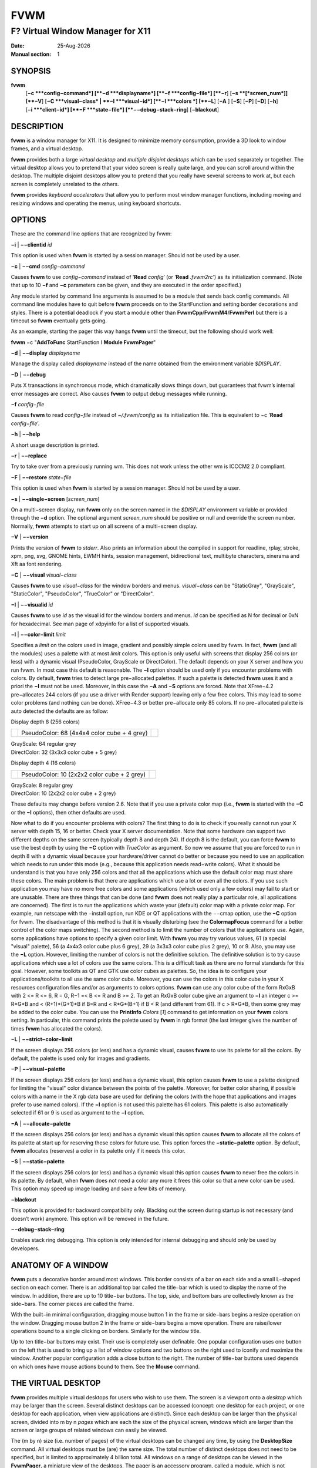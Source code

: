 ====
FVWM
====

---------------------------------
F? Virtual Window Manager for X11
---------------------------------

:Date: |date|
:Manual section: 1

SYNOPSIS
--------

|fvwm| \
 [**−c **\ *config−command*]
 [**−d **\ *displayname*]
 [**−f **\ *config−file*]
 [**−r**]
 [**−s **\ [*screen\_num*]] [**−V**]
 [**−C **\ *visual−class* \| **−I **\ *visual−id*]
 [**−l **\ *colors *\] [**−L**] [**−A** ] [**−S**] [**−P**]
 [**−D**] [**−h**]
 [**−i **\ *client−id*]
 [**−F **\ *state−file*]
 [**−−debug−stack−ring**]
 [**−blackout**]

DESCRIPTION
-----------

|fvwm| is a window manager for X11. It is designed to minimize memory
consumption, provide a 3D look to window frames, and a virtual desktop.

|fvwm| provides both a large *virtual desktop* and *multiple disjoint
desktops* which can be used separately or together. The virtual desktop
allows you to pretend that your video screen is really quite large, and
you can scroll around within the desktop. The multiple disjoint desktops
allow you to pretend that you really have several screens to work at,
but each screen is completely unrelated to the others.

|fvwm| provides *keyboard accelerators* that allow you to perform most
window manager functions, including moving and resizing windows and
operating the menus, using keyboard shortcuts.

OPTIONS
-------

These are the command line options that are recognized by fvwm:

**−i** \| **−−clientid** *id*

This option is used when |fvwm| is started by a session manager. Should
not be used by a user.

**−c** \| **−−cmd** *config−command*

Causes |fvwm| to use *config−command* instead of ’\ **Read** *config*\ ’
(or ’\ **Read** *.fvwm2rc*\ ’) as its initialization command. (Note that
up to 10 **−f** and **−c** parameters can be given, and they are
executed in the order specified.)

Any module started by command line arguments is assumed to be a module
that sends back config commands. All command line modules have to quit
before |fvwm| proceeds on to the StartFunction and setting border
decorations and styles. There is a potential deadlock if you start a
module other than **FvwmCpp**/**FvwmM4**/**FvwmPerl** but there is a
timeout so |fvwm| eventually gets going.

As an example, starting the pager this way hangs |fvwm| until the timeout,
but the following should work well:

|fvwm| −c "**AddToFunc** StartFunction I **Module FvwmPager**"

**−d** \| **−−display** *displayname*

Manage the display called *displayname* instead of the name obtained
from the environment variable *$DISPLAY*.

**−D** \| **−−debug**

Puts X transactions in synchronous mode, which dramatically slows things
down, but guarantees that fvwm’s internal error messages are correct.
Also causes |fvwm| to output debug messages while running.

**−f** *config−file*

Causes |fvwm| to read *config−file* instead of *~/.fvwm/config* as its
initialization file. This is equivalent to −c ’\ **Read**
*config−file*\ ’.

**−h** \| **−−help**

A short usage description is printed.

**−r** \| **−−replace**

Try to take over from a previously running wm. This does not work unless
the other wm is ICCCM2 2.0 compliant.

**−F** \| **−−restore** *state−file*

This option is used when |fvwm| is started by a session manager. Should
not be used by a user.

**−s** \| **−−single−screen** [*screen\_num*]

On a multi−screen display, run |fvwm| only on the screen named in the
*$DISPLAY* environment variable or provided through the **−d** option.
The optional argument *screen\_num* should be positive or null and
override the screen number. Normally, |fvwm| attempts to start up on all
screens of a multi−screen display.

**−V** \| **−−version**

Prints the version of |fvwm| to *stderr*. Also prints an information about
the compiled in support for readline, rplay, stroke, xpm, png, svg,
GNOME hints, EWMH hints, session management, bidirectional text,
multibyte characters, xinerama and Xft aa font rendering.

**−C** \| **−−visual** *visual−class*

Causes |fvwm| to use *visual−class* for the window borders and menus.
*visual−class* can be "StaticGray", "GrayScale", "StaticColor",
"PseudoColor", "TrueColor" or "DirectColor".

**−I** \| **−−visualid** *id*

Causes |fvwm| to use *id* as the visual id for the window borders and
menus. *id* can be specified as N for decimal or 0xN for hexadecimal.
See man page of xdpyinfo for a list of supported visuals.

**−l** \| **−−color−limit** *limit*

Specifies a *limit* on the colors used in image, gradient and possibly
simple colors used by fvwm. In fact, |fvwm| (and all the modules) uses a
palette with at most *limit* colors. This option is only useful with
screens that display 256 colors (or less) with a dynamic visual
(PseudoColor, GrayScale or DirectColor). The default depends on your X
server and how you run fvwm. In most case this default is reasonable.
The **−l** option should be used only if you encounter problems with
colors. By default, |fvwm| tries to detect large pre−allocated palettes.
If such a palette is detected |fvwm| uses it and a priori the **−l** must
not be used. Moreover, in this case the **−A** and **−S** options are
forced. Note that XFree−4.2 pre−allocates 244 colors (if you use a
driver with Render support) leaving only a few free colors. This may
lead to some color problems (and nothing can be done). XFree−4.3 or
better pre−allocate only 85 colors. If no pre−allocated palette is auto
detected the defaults are as follow:

Display depth 8 (256 colors)

+--------------------------+--------------------------+--------------------------+
|                          | PseudoColor: 68 (4x4x4   |                          |
|                          | color cube + 4 grey)     |                          |
+--------------------------+--------------------------+--------------------------+

| GrayScale: 64 regular grey
| DirectColor: 32 (3x3x3 color cube + 5 grey)

Display depth 4 (16 colors)

+--------------------------+--------------------------+--------------------------+
|                          | PseudoColor: 10 (2x2x2   |                          |
|                          | color cube + 2 grey)     |                          |
+--------------------------+--------------------------+--------------------------+

| GrayScale: 8 regular grey
| DirectColor: 10 (2x2x2 color cube + 2 grey)

These defaults may change before version 2.6. Note that if you use a
private color map (i.e., |fvwm| is started with the **−C** or the **−I**
options), then other defaults are used.

Now what to do if you encounter problems with colors? The first thing to
do is to check if you really cannot run your X server with depth 15, 16
or better. Check your X server documentation. Note that some hardware
can support two different depths on the same screen (typically depth 8
and depth 24). If depth 8 is the default, you can force |fvwm| to use the
best depth by using the **−C** option with *TrueColor* as argument. So
now we assume that you are forced to run in depth 8 with a dynamic
visual because your hardware/driver cannot do better or because you need
to use an application which needs to run under this mode (e.g., because
this application needs read−write colors). What it should be understand
is that you have only 256 colors and that all the applications which use
the default color map must share these colors. The main problem is that
there are applications which use a lot or even all the colors. If you
use such application you may have no more free colors and some
applications (which used only a few colors) may fail to start or are
unusable. There are three things that can be done (and |fvwm| does not
really play a particular role, all applications are concerned). The
first is to run the applications which waste your (default) color map
with a private color map. For example, run netscape with the −install
option, run KDE or QT applications with the −−cmap option, use the
**−C** option for fvwm. The disadvantage of this method is that it is
visually disturbing (see the **ColormapFocus** command for a better
control of the color maps switching). The second method is to limit the
number of colors that the applications use. Again, some applications
have options to specify a given color limit. With |fvwm| you may try
various values, 61 (a special "visual" palette), 56 (a 4x4x3 color cube
plus 6 grey), 29 (a 3x3x3 color cube plus 2 grey), 10 or 9. Also, you
may use the **−L** option. However, limiting the number of colors is not
the definitive solution. The definitive solution is to try cause
applications which use a lot of colors use the same colors. This is a
difficult task as there are no formal standards for this goal. However,
some toolkits as QT and GTK use color cubes as palettes. So, the idea is
to configure your applications/toolkits to all use the same color cube.
Moreover, you can use the colors in this color cube in your X resources
configuration files and/or as arguments to colors options. |fvwm| can use
any color cube of the form RxGxB with 2 <= R <= 6, R = G, R−1 =< B <= R
and B >= 2. To get an RxGxB color cube give an argument to **−l** an
integer c >= R\*G\*B and < (R+1)\*(G+1)\*B if B=R and < R\*G\*(B+1) if B
< R (and different from 61). If c > R\*G\*B, then some grey may be added
to the color cube. You can use the **PrintInfo** *Colors* [*1*] command
to get information on your |fvwm| colors setting. In particular, this
command prints the palette used by |fvwm| in rgb format (the last integer
gives the number of times |fvwm| has allocated the colors).

**−L** \| **−−strict−color−limit**

If the screen displays 256 colors (or less) and has a dynamic visual,
causes |fvwm| to use its palette for all the colors. By default, the
palette is used only for images and gradients.

**−P** \| **−−visual−palette**

If the screen displays 256 colors (or less) and has a dynamic visual,
this option causes |fvwm| to use a palette designed for limiting the
"visual" color distance between the points of the palette. Moreover, for
better color sharing, if possible colors with a name in the X rgb data
base are used for defining the colors (with the hope that applications
and images prefer to use named colors). If the **−l** option is not used
this palette has 61 colors. This palette is also automatically selected
if 61 or 9 is used as argument to the **−l** option.

**−A** \| **−−allocate−palette**

If the screen displays 256 colors (or less) and has a dynamic visual
this option causes |fvwm| to allocate all the colors of its palette at
start up for reserving these colors for future use. This option forces
the **−static−palette** option. By default, |fvwm| allocates (reserves) a
color in its palette only if it needs this color.

**−S** \| **−−static−palette**

If the screen displays 256 colors (or less) and has a dynamic visual
this option causes |fvwm| to never free the colors in its palette. By
default, when |fvwm| does not need a color any more it frees this color so
that a new color can be used. This option may speed up image loading and
save a few bits of memory.

**−blackout**

This option is provided for backward compatibility only. Blacking out
the screen during startup is not necessary (and doesn’t work) anymore.
This option will be removed in the future.

**−−debug−stack−ring**

Enables stack ring debugging. This option is only intended for internal
debugging and should only be used by developers.

ANATOMY OF A WINDOW
-------------------

|fvwm| puts a decorative border around most windows. This border consists
of a bar on each side and a small L−shaped section on each corner. There
is an additional top bar called the title−bar which is used to display
the name of the window. In addition, there are up to 10 title−bar
buttons. The top, side, and bottom bars are collectively known as the
side−bars. The corner pieces are called the frame.

With the built−in minimal configuration, dragging mouse button 1 in the
frame or side−bars begins a resize operation on the window. Dragging
mouse button 2 in the frame or side−bars begins a move operation. There
are raise/lower operations bound to a single clicking on borders.
Similarly for the window title.

Up to ten title−bar buttons may exist. Their use is completely user
definable. One popular configuration uses one button on the left that is
used to bring up a list of window options and two buttons on the right
used to iconify and maximize the window. Another popular configuration
adds a close button to the right. The number of title−bar buttons used
depends on which ones have mouse actions bound to them. See the
**Mouse** command.

THE VIRTUAL DESKTOP
-------------------

|fvwm| provides multiple virtual desktops for users who wish to use them.
The screen is a viewport onto a *desktop* which may be larger than the
screen. Several distinct desktops can be accessed (concept: one desktop
for each project, or one desktop for each application, when view
applications are distinct). Since each desktop can be larger than the
physical screen, divided into m by n *pages* which are each the size of
the physical screen, windows which are larger than the screen or large
groups of related windows can easily be viewed.

The (m by n) size (i.e. number of pages) of the virtual desktops can be
changed any time, by using the **DesktopSize** command. All virtual
desktops must be (are) the same size. The total number of distinct
desktops does not need to be specified, but is limited to approximately
4 billion total. All windows on a range of desktops can be viewed in the
**FvwmPager**, a miniature view of the desktops. The pager is an
accessory program, called a module, which is not essential for the
window manager to operate. Windows may also be listed, along with their
geometries, in a window list, accessible as a pop−up menu, or as a
separate window, called the **FvwmWinList** (another module).

|fvwm| keeps the windows on the desktop in a layered stacking order; a
window in a lower layer never obscures a window in a higher layer. The
layer of a window can be changed by using the **Layer** command. The
concept of layers is a generalization of the *StaysOnTop* flag of older
|fvwm| versions. The *StaysOnTop* and *StaysPut* **Style** options are now
implemented by putting the windows in suitable layers and the previously
missing *StaysOnBottom* **Style** option has been added.

*Sticky* windows are windows which transcend the virtual desktop by
"Sticking to the screen’s glass". They always stay put on the screen.
This is convenient for things like clocks and xbiffs, so you only need
to run one such gadget and it always stays with you. Icons can also be
made to stick to the glass, if desired.

Window geometries are specified relative to the current viewport. That
is:

xterm −geometry +0+0

creates a window in the upper left hand corner of the visible portion of
the screen. It is permissible to specify geometries which place windows
on the virtual desktop, but off the screen. For example, if the visible
screen is 1000 by 1000 pixels, and the desktop size is 3x3, and the
current viewport is at the upper left hand corner of the desktop,
invoking:

xterm −geometry +1000+1000

places a window just off of the lower right hand corner of the screen.
It can be found by moving the mouse to the lower right hand corner of
the screen and waiting for it to scroll into view. A geometry specified
as something like:

xterm −geometry −5−5

places the window’s lower right hand corner 5 pixels from the lower
right corner of the visible portion of the screen. Not all applications
support window geometries with negative offsets. Some applications place
the window’s upper right hand corner 5 pixels above and to the left of
the upper left hand corner of the screen; others may do just plain
bizarre things.

There are several ways to cause a window to map onto a desktop or page
other than the currently active one. The geometry technique mentioned
above (specifying x,y coordinates larger than the physical screen size),
however, suffers from the limitation of being interpreted relative to
the current viewport: the window may not consistently appear on a
specific page, unless you always invoke the application from the same
page.

A better way to place windows on a different page, screen or desk from
the currently mapped viewport is to use the *StartsOnPage* or
*StartsOnScreen* style specification (the successors to the older
*StartsOnDesk* style) in your *config* file. The placement is
consistent: it does not depend on your current location on the virtual
desktop.

Some applications that understand standard Xt command line arguments and
X resources, like xterm and xfontsel, allow the user to specify the
start−up desk or page on the command line:

xterm −xrm "\*Desk:1"

starts an xterm on desk number 1;

xterm −xrm "\*Page:3 2 1"

starts an xterm two pages to the right and one down from the upper left
hand page of desk number 3. Not all applications understand the use of
these options, however. You could achieve the same results with the
following lines in your *.Xdefaults* file:

XTerm\*Desk: 1

or

XTerm\*Page: 3 2 1

USE ON MULTI−SCREEN DISPLAYS
----------------------------

If the **−s** command line argument is not given, |fvwm| automatically
starts up on every screen on the specified display. After |fvwm| starts
each screen is treated independently. Restarts of |fvwm| need to be
performed separately on each screen. The use of

**EdgeScroll** 0 0

is strongly recommended for multi−screen displays. You may need to quit
on each screen to quit from the X session completely. This is not to be
confused with Xinerama support.

XINERAMA SUPPORT
----------------

|fvwm| supports the Xinerama extension of newer X servers which is similar
to multi head support (multiple screens) but allows one to move windows
between screens. If Xinerama support has been compiled into fvwm, it is
used whenever |fvwm| runs on an X server that supports and uses multiple
screens via Xinerama. Without this option, the whole desktop is treated
as one big screen. For example, menus might pop up right between two
screens. The *EdgeResistance* option of the **Style** command command
allows for specifying an explicit resistance value for moving windows
over the screen edge between two Xinerama screens. Xinerama support can
be enabled or disabled on the fly or from the configuration file with
the **Xinerama** command. Many modules and commands work nicely with
Xinerama displays.

Whenever a geometry in the usual X format can be supplied, fvwm’s
Xinerama extension allows for specifying a screen in addition to the
geometry (or even the screen alone). To do this, a ’@’ is added to the
end of the geometry string followed by either the screen number or a
letter. A number is taken as the number of the Xinerama screen to be
used (as configured in the X server). The letter can be one of ’g’ for
the global screen (the rectangle that encloses all Xinerama screens),
’p’ for the primary screen (see below), ’c’ for the current screen (the
one that currently contains the pointer). If the X server does not
support Xinerama or only one screen is used, the screen bit is ignored.

**Style** \* *IconBox* 64x300−0−0@p

Xinerama support can be configured to use a primary screen. |fvwm| can be
configured to place new windows and icons on this screen. The primary
screen is screen 0 by default but can be changed with the
**XineramaPrimaryScreen** command.

Xinerama support was designed to work out of the box with the same
configuration file that would work on a single screen. It may not
perform very well if the involved screens use different screen
resolutions. In this situation, windows may get stuck in the portion of
the whole desktop that belongs to neither screen. When this happens, the
windows or icons can be retrieved with the command

**All MoveToScreen**

that can be entered in an **FvwmConsole** window or with
**FvwmCommand**.

For multi−screen implementations other than Xinerama, such as Single
Logical Screen, it is possible to simulate a Xinerama configuration if
the total screen seen by |fvwm| is made up of equal sized monitors in a
rectangular grid. The commands **XineramaSls**, **XineramaSlsSize** and
**XineramaSlsScreens** are used to configure this feature.

INITIALIZATION
--------------

During initialization, |fvwm| searches for a configuration file which
describes key and button bindings, and many other things. The format of
these files is described later. |fvwm| first searches for configuration
files using the command

**Read** *config*

This looks for file *config* in *$FVWM\_USERDIR* and *$FVWM\_DATADIR*
directories, as described in **Read**. If this fails more files are
queried for backward compatibility. Here is the complete list of all
file locations queried in the default installation (only the first found
file is used):

+--------------------------+--------------------------+--------------------------+
|                          | *$HOME*/.fvwm/config     |                          |
+--------------------------+--------------------------+--------------------------+

/usr/local/share/fvwm/config

+--------------------------+--------------------------+--------------------------+
|                          | *$HOME*/.fvwm/.fvwm2rc   |                          |
+--------------------------+--------------------------+--------------------------+

| *$HOME*/.fvwm2rc
| /usr/local/share/fvwm/.fvwm2rc
| /usr/local/share/fvwm/system.fvwm2rc
| /etc/system.fvwm2rc

Please note, the last 5 locations are not guaranteed to be supported in
the future.

If a configuration file is not found, the left mouse button, or Help or
F1 keys on the root window bring up menus and forms that can create a
starting configuration file.

|fvwm| sets two environment variables which are inherited by its children.
These are *$DISPLAY* which describes the display on which |fvwm| is
running. *$DISPLAY* may be *unix:0.0* or *:0.0*, which doesn’t work too
well when passed through ssh to another machine, so *$HOSTDISPLAY* is
set to a network−ready description of the display. *$HOSTDISPLAY* always
uses the TCP/IP transport protocol (even for a local connection) so
*$DISPLAY* should be used for local connections, as it may use
Unix−domain sockets, which are faster.

If you want to start some applications or modules with fvwm, you can
simply put

**Exec** app

or

**Module** FvwmXxx

into your *config*, but it is not recommended; do this only if you know
what you are doing. It is usually important to start applications or
modules after the entire config is read, because it contains styles or
module configurations which can affect window appearance and
functionality.

The standard way to start applications or modules on fvwm’s start up is
to add them to an initialization function (usually **StartFunction** or
**InitFunction**). This way they are only started after |fvwm| finishes to
read and execute *config* file.

|fvwm| has three special functions for initialization: **StartFunction**,
which is executed on startups and restarts; **InitFunction** and
**RestartFunction**, which are executed during initialization and
restarts (respectively) just after StartFunction. These functions may be
customized in a user’s *config* file using the **AddToFunc** command
(described later) to start up modules, xterms, or whatever you’d like to
have started by fvwm.

|fvwm| has also a special exit function: **ExitFunction**, executed when
exiting or restarting before actually quitting. It could be used to
explicitly kill modules, etc.

If |fvwm| is run under a session manager, functions
**SessionInitFunction** and **SessionRestartFunction** are executed
instead of InitFunction and RestartFunction. This helps to define the
user’s *config* file to be good for both running under a session manager
and without it. Generally it is a bad idea to start xterms or other
applications in "Session\*" functions. Also someone can decide to start
different modules while running under a session manager or not. For the
similar purposes **SessionExitFunction** is used instead of
ExitFunction.

| **DestroyFunc** StartFunction **
  AddToFunc** StartFunction
| + I **Module FvwmPager** \* \*
| + I **Module FvwmButtons**

| **DestroyFunc** InitFunction **
  AddToFunc** InitFunction
| + I **Module FvwmBanner**
| + I **Module FvwmTaskBar**
| + I **Exec** xsetroot −solid cyan
| + I **Exec** xterm
| + I **Exec** netscape

| **DestroyFunc** RestartFunction **
  AddToFunc** RestartFunction
| + I **Module FvwmTaskBar**

| **DestroyFunc** SessionInitFunction **
  AddToFunc** SessionInitFunction
| + I **Module FvwmBanner**

| **DestroyFunc** SessionRestartFunction **
  AddToFunc** SessionRestartFunction
| + I **Nop**

You do not need to define all special functions if some are empty. Also
note, all these special functions may be emulated now using
**StartFunction** and **ExitFunction,** like this:

| **DestroyFunc** StartFunction **
  AddToFunc** StartFunction
| + I **Test** (Init) **Module FvwmBanner**
| + I **Module FvwmPager** \* \*
| + I **Test** (Restart) **Beep**

| **DestroyFunc** ExitFunction **
  AddToFunc** ExitFunction
| + I **Test** (Quit) **Echo** Bye−bye
| + I **KillModule** MyBuggyModule
| + I **Test** (ToRestart) **Beep**

ICONS AND IMAGES
----------------

|fvwm| can load **.xbm, .xpm, .png** and **.svg** images. **XBM** images
are monochrome. |fvwm| can always display **XBM** files. **XPM** and
**PNG** formats are color images. SVG is a vector graphics image format.
Compile−time options determine whether |fvwm| can display **XPM**, **PNG**
or **SVG** icons and images. See the *INSTALL.fvwm* file for more
information.

The related **SHAPE** compile−time option can make |fvwm| display spiffy
shaped icons.

| **SVG rendering options**
| SVG images are generated from (XML) text files. A really simple SVG
  file might look something like this:

<svg width="120" height="80">

+--------------------------------------+--------------------------------------+
|                                      | <rect fill="red" width="40"          |
|                                      | height="40" x="0" y="0" />           |
+--------------------------------------+--------------------------------------+
|                                      | <rect fill="lime" width="40"         |
|                                      | height="40" x="40" y="0" />          |
+--------------------------------------+--------------------------------------+
|                                      | <rect fill="blue" width="40"         |
|                                      | height="40" x="80" y="0" />          |
+--------------------------------------+--------------------------------------+
|                                      | <rect fill="cyan" width="40"         |
|                                      | height="40" x="0" y="40" />          |
+--------------------------------------+--------------------------------------+
|                                      | <rect fill="magenta" width="40"      |
|                                      | height="40" x="40" y="40" />         |
+--------------------------------------+--------------------------------------+
|                                      | <rect fill="yellow" width="40"       |
|                                      | height="40" x="80" y="40" />         |
+--------------------------------------+--------------------------------------+

</svg>

By default, SVG images are rendered as the image creator intended them
to. But since SVG is a vector graphics format, the images can be
rendered at any chosen size and rotation, e.g. making it possible to use
the same icon file rendered at diffrent sizes for the *Icon* and
*MiniIcon* styles.

The rendering options are specified as a string appended to the SVG
filename as follows:

+--------------------------------------+--------------------------------------+
|                                      | *image.svg*:[!] [(1) *size*]         |
|                                      | [(2) *position*] [(3) \ *rotation*]  |
|                                      | [(4) \ *scale*]                      |
|                                      | ...                                  |
+--------------------------------------+--------------------------------------+
|                                      | (1) [−]*width*\ {x}[−]*height*       |
+--------------------------------------+--------------------------------------+
|                                      | (2) {− \| +}\ *xpos*\ {− \|          |
|                                      | +}\ *ypos*                           |
+--------------------------------------+--------------------------------------+
|                                      | (3) @[−]\ *angle*                    |
+--------------------------------------+--------------------------------------+
|                                      | (4) {\* \| /}[−]*factor*\ [x \| y]   |
+--------------------------------------+--------------------------------------+

The option string always starts with a colon (’:’) to separate it from
the filename. An empty option string can skip this colon, but it might
still be a good idea to include it to prevent ambiguity if the filename
contains any colon.

| filename\_without\_colon.svg
| filename:with:colon.svg:

An exclamation point (’!’) transposes the entire final image (including
the rendering area), i.e. all the horizontal and all the vertical
coordinates are swapped with each other.

image.svg:!

*width* and *height* specifies the dimensions of the rendering area in
pixels, i.e. the dimensions of the resulting image. The actual image is
fitted to fill the entire rendering area.

image.svg:60x60

Use a *width* or *height* value of 0 to keep the aspect ratio.

| image.svg:0x60
| image.svg:60x0

A ’−’ before *width* mirrors the rendering area horizontally.

image.svg:−0x0

A ’−’ before *height* mirrors the rendering area vertically.

image.svg:0x−0

*xpos* and *ypos* specifies a translation of the image in pixels. A
positive *xpos* value moves the image to the right. A positive *ypos*
value moves it down. Moving it partially outside of the rendering area
results in a cropped image.

| image.svg:−30−0
| image.svg:−0+10
| image.svg:−30+10

*angle* specifies a rotation around the actual image center in degrees.
This might result in a cropped image. A positive value rotates the image
clockwise. Floating point values are recognized.

| image.svg:@180
| image.svg:@−90
| image.svg:@30
| image.svg:@57.3

*factor* specifes a scaling of the actual image (not the rendering
area). Scaling it up results in a cropped image. Floting point values
are recognized. Division by zero is ignored. If *factor* is directly
followed by a ’x’ or a ’y’, the scaling is horizontal or vertical
respectively. Otherwise the scaling is uniform.

| image.svg:\*2
| image.svg:/2
| image.svg:/3x
| image.svg:/2y

Scaling down a translated or rotated image can prevent cropping.

image.svg:@30\*0.6

Repeated usage of translation, rotation, and scaling is allowed.
Translation and rotation are additive. Scaling is multiplicative.

| image.svg:\*2/3
| image.svg:/3x/2y

When combining affine transformations, the scaling is always done first,
then the rotation, and finally the translation.

image.svg:−30+10@30/3x/2y

Use a negative scale *factor* to mirror the actual image.

image.svg:−30+10@30/−3x/2y

Mirroring of the rendering area is done after any scaling, rotation or
translation of the image.

image.svg:−0x0−30+10@30/3x/2y

Transposing is done last of all, after everything else.

image.svg:!−0x0−30+10@30/3x/2y

MODULES
-------

A module is a separate program which runs as a separate Unix process but
transmits commands to |fvwm| to execute. Users can write their own modules
to do any weird or bizarre manipulations without bloating or affecting
the integrity of |fvwm| itself.

Modules must be spawned by |fvwm| so that it can set up two pipes for fvwm
and the module to communicate with. The pipes are already open for the
module when it starts and the file descriptors for the pipes are
provided as command line arguments.

Modules can be spawned by |fvwm| at any time during the X session by use
of the **Module** command. Modules can exist for the duration of the X
session, or can perform a single task and exit. If the module is still
active when |fvwm| is told to quit, then |fvwm| closes the communication
pipes and waits to receive a SIGCHLD from the module, indicating that it
has detected the pipe closure and has exited. If modules fail to detect
the pipe closure |fvwm| exits after approximately 30 seconds anyway. The
number of simultaneously executing modules is limited by the operating
system’s maximum number of simultaneously open files, usually between 60
and 256.

Modules simply transmit commands to the |fvwm| command engine. Commands
are formatted just as in the case of a mouse binding in the *config*
setup file. Certain auxiliary information is also transmitted, as in the
sample module **FvwmButtons**.

Please refer to the **Module Commands** section for details.

ICCCM COMPLIANCE
----------------

|fvwm| attempts to be ICCCM 2.0 compliant. Check
*http://tronche.com/gui/x/icccm/* for more info. In addition, ICCCM
states that it should be possible for applications to receive any
keystroke, which is not consistent with the keyboard shortcut approach
used in |fvwm| and most other window managers. In particular you cannot
have the same keyboard shortcuts working with your |fvwm| and another fvwm
running within Xnest (a nested X server running in a window). The same
problem exists with mouse bindings.

The ICCCM states that windows possessing the property

| WM\_HINTS(WM\_HINTS):
| Client accepts input or input focus: False

should not be given the keyboard input focus by the window manager.
These windows can take the input focus by themselves, however. A number
of applications set this property, and yet expect the window manager to
give them the keyboard focus anyway, so |fvwm| provides a window style,
*Lenience*, which allows |fvwm| to overlook this ICCCM rule. Even with
this window style it is not guaranteed that the application accepts
focus.

The differences between ICCCM 1.1 and 2.0 include the ability to take
over from a running ICCCM 2.0 compliant window manager; thus

fvwm; vi ~/.fvwm/config; |fvwm| −replace

resembles the **Restart** command. It is not exactly the same, since
killing the previously running wm may terminate your X session, if the
wm was started as the last client in your *.Xclients* or *.Xsession*
file.

Further additions are support for client−side colormap installation (see
the ICCCM for details) and the urgency hint. Clients can set this hint
in the WM\_HINTS property of their window and expect the window manager
to attract the user’s attention to the window. |fvwm| has two re−definable
functions for this purpose, "UrgencyFunc" and "UrgencyDoneFunc", which
are executed when the flag is set/cleared. Their default definitions
are:

| **AddToFunc** UrgencyFunc
| + I **Iconify** off
| + I **FlipFocus**
| + I **Raise**
| + I **WarpToWindow !raise** 5p 5p **
  AddToFunc** UrgencyDoneFunc
| + I **Nop**

EXTENDED WINDOW MANAGER HINTS
-----------------------------

|fvwm| attempts to respect the extended window manager hints (ewmh or EWMH
for short) specification:
*http://www.freedesktop.org/wiki/Standards\_2fwm\_2dspec* and some
extensions of this specification. This allows |fvwm| to work with KDE
version >= 2, GNOME version 2 and other applications which respect this
specification (any application based on *GTK+* version 2). Applications
which respect this specification are called ewmh compliant applications.

This support is configurable with styles and commands. These styles and
commands have EWMH as the prefix (so you can find them easily in this
man page).

There is a new Context ’D’ for the **Key**, **PointerKey**, **Mouse**
and **Stroke** commands. This context is for desktop applications (such
as kdesktop and Nautilus desktop).

When a compliant taskbar asks |fvwm| to activate a window (typically when
you click on a button which represents a window in such a taskbar), then
|fvwm| calls the complex function **EWMHActivateWindowFunc** which by
default is Iconify Off, Focus and Raise. You can redefine this function.
For example:

| **DestroyFunc** EWMHActivateWindowFunc **
  AddToFunc** EWMHActivateWindowFunc I **Iconify** Off
| + I **Focus**
| + I **Raise**
| + I **WarpToWindow** 50 50

additionally warps the pointer to the center of the window.

The EWMH specification introduces the notion of Working Area. Without
ewmh support the Working Area is the full visible screen (or all your
screens if you have a multi head setup and you use Xinerama). However,
compliant applications (such as a panel) can ask to reserve space at the
edge of the screen. If this is the case, the Working Area is your full
visible screen minus these reserved spaces. If a panel can be hidden by
clicking on a button the Working Area does not change (as you can unhide
the panel at any time), but the Dynamic Working Area is updated: the
space reserved by the panel is removed (and added again if you pop up
the panel). The Dynamic Working Area may be used when |fvwm| places or
maximizes a window. To know if an application reserves space you can
type "xprop \| grep \_NET\_WM\_STRUT" in a terminal and select the
application. If four numbers appear then these numbers define the
reserved space as explained in the **EwmhBaseStruts** command.

MWM COMPATIBILITY
-----------------

|fvwm| provides options to emulate Motif Window Manager (Mwm) as well as
possible. Please refer to the **Emulate** command as well as to the Mwm
specific options of the **Style** and **MenuStyle** commands for
details.

OPEN LOOK AND XVIEW COMPATIBILITY
---------------------------------

|fvwm| supports all the Open Look decoration hints (except pushpins).
Should you use any such application, please add the following line to
your config:

**Style** \* *OLDecor*

Most (perhaps all) Open Look applications have a strange notion of
keyboard focus handling. Although a lot of work went into |fvwm| to work
well with these, you may still encounter problems. It is recommended to
use the *NeverFocus* focus policy and the *Lenience* style for all such
applications (the windows still get the focus):

**Style** <application name> *NeverFocus*, *Lenience*

But in case you can not live with that focus policy, you can try using
one of the other focus policies in combination with the *Lenience*
style:

**Style** <application name> *MouseFocus*, *Lenience* **
Style** <application name> *SloppyFocus*, *Lenience* **
Style** <application name> *ClickToFocus*, *Lenience*

CONFIGURATION
-------------

| **Configuration Files**
| The configuration file is used to describe mouse and button bindings,
  colors, the virtual display size, and related items. The
  initialization configuration file is typically called *config* (or
  *.fvwm2rc*). By using the **Read** command, it is easy to read in new
  configuration files as you go.

Lines beginning with ’#’ are ignored by fvwm. Lines starting with ’\*’
are expected to contain module configuration commands (rather than
configuration commands for |fvwm| itself). Like in shell scripts embedded
newlines in a configuration file line can be quoted by preceding them
with a backslash. All lines linked in this fashion are treated as a
single line. The newline itself is ignored.

|fvwm| makes no distinction between configuration commands and action
commands, so anything mentioned in the |fvwm| commands section can be
placed on a line by itself for |fvwm| to execute as it reads the
configuration file, or it can be placed as an executable command in a
menu or bound to a mouse button or a keyboard key. It is left as an
exercise for the user to decide which function make sense for
initialization and which ones make sense for run−time.

FONTS
-----

| **Font names and font loading**
| The fonts used for the text of a window title, icon titles, menus and
  geometry window can be specified by using the Font and IconFont
  **Style**, the Font **MenuStyle** and the **DefaultFont** commands.
  Also, all the Modules which use text have configuration command(s) to
  specify font(s). All these styles and commands take a font name as an
  argument. This section explains what is a font name for |fvwm| and which
  fonts |fvwm| loads.

First, you can use what we can call a usual font name, for example,

| −adobe−courier−bold−r−normal−−10−100−75−75−m−60−ISO8859−1
| −adobe−courier−bold−r−normal−−10−\*
| −\*−fixed−medium−o−normal−−14−\*−ISO8859−15

That is, you can use an X Logical Font Description (XLFD for short).
Then the "first" font which matches the description is loaded and used.
This "first" font depends of your font path and also of your locale.
Fonts which match the locale charset are loaded in priority order. For
example with

−adobe−courier−bold−r−normal−−10−\*

if the locale charset is ISO8859−1, then |fvwm| tries to load a font which
matches

−adobe−courier−bold−r−normal−−10−\*−ISO8859−1

with the locale charset ISO8859−15 |fvwm| tries to load

−adobe−courier−bold−r−normal−−10−\*−ISO8859−15.

A font name can be given as an extended XLFD. This is a comma separated
list of (simple) XLFD font names, for example:

−adobe−courier−bold−r−normal−−14−\*,−\*−courier−medium−r−normal−−14−\*

Each simple font name is tried until a matching font with the locale
charset is found and if this fails each simple font name is tried
without constraint on the charset.

More details on the XLFD can be found in the X manual page, the X
Logical Font Description Conventions document (called xlfd) and the
XLoadFont and XCreateFontSet manual pages. Some useful font utilities
are: xlsfonts, xfontsel, xfd and xset.

If you have Xft support you can specify an Xft font name (description)
of a true type (or Type1) font prefixed by "xft:", for example:

| "xft:Luxi Mono"
| "xft:Luxi Mono:Medium:Roman:size=14:encoding=iso8859−1"

The "first" font which matches the description is loaded. This first
font depends on the XftConfig configuration file with Xft1 and on the
/etc/fonts/fonts.conf file with Xft2. One may read the Xft manual page
and the fontconfig man page with Xft2. The first string which follows
"xft:" is always considered as the family. With the second example Luxi
Mono is the Family (Other XFree TTF families: "Luxi Serif", "Luxi
Sans"), Medium is the Weight (other possible weights: Light, DemiBold,
Bold, Black), Roman is the slant or the style (other possibilities:
Regular, Oblique, Italic) size specifies the point size (for a pixel
size use pixelsize=), encoding allows for enforce a charset (iso8859−1
or iso10646−1 only; if no encoding is given the locale charset is
assumed). An important parameter is "minspace=bool" where bool is True
or False. If bool is False (the default?) Xft gives a greater font
height to |fvwm| than if bool is True. This may modify text placement,
icon and window title height, line spacing in menus and **FvwmIdent**,
button height in some |fvwm| modules ...etc. With a LCD monitor you may
try to add "rgba=mode" where mode is either rgb, bgr, vrgb or vbgr to
enable subpixel rendering. The best mode depends on the way your LCD
cells are arranged. You can pass other specifications in between ":", as
"foundry=foundry\_name", "spacing=type" where type can be monospace,
proportional or charcell, "charwidth=integer", "charheight=integer" or
"antialias=bool" where bool is True or False. It seems that these
parameters are not always taken in account.

To determine which Xft fonts are really loaded you can export
XFT\_DEBUG=1 before starting |fvwm| and take a look to the error log. With
Xft2 you may use fc−list to list the available fonts. Anyway, Xft
support is experimental (from the X and the |fvwm| point of view) and the
quality of the rendering depends on number of parameters (the XFree and
the freetype versions and your video card(s)).

After an Xft font name you can add after a ";" an XLFD font name (simple
or extended) as:

xft:Verdana:pixelsize=14;−adobe−courier−bold−r−normal−−14−\*

then, if either loading the Xft font fails or |fvwm| has no Xft support,
|fvwm| loads the font "−adobe−courier−bold−r−normal−−14−\*". This allows
for writing portable configuration files.

| **Font and string encoding**
| Once a font is loaded, |fvwm| finds its encoding (or charset) using its
  name (the last two fields of the name). |fvwm| assumes that the strings
  which are displayed with this font use this encoding (an exception is
  that if an iso10646−1 font is loaded, then UTF−8 is assumed for string
  encoding). In a normal situation, (i) a font is loaded by giving a
  font name without specifying the encoding, (ii) the encoding of the
  loaded font is the locale encoding, and then (iii) the strings in the
  |fvwm| configuration files should use the locale encoding as well as the
  window and icon name. With Xft the situation is bit different as Xft
  supports only iso10646−1 and iso8859−1. If you do not specify one of
  these encodings in the Xft font name, then |fvwm| does strings
  conversion using (iii). Note that with multibyte fonts (and in
  particular with "CJK" fonts) for good text rendering, the locale
  encoding should be the charset of the font.

To override the previous rules, it is possible to specify the string
encoding in the beginning of a font description as follow:

StringEncoding=\ *enc*:\_full\_font\_name\_

where *enc* is an encoding supported by |fvwm| (usually font name charset
plus some unicode encodings: UTF−8, USC−2, USC−4 and UTF−16).

For example, you may use an iso8859−1 locale charset and have an
**FvwmForm** in Russian using koi8−r encoding. In this case, you just
have to ask **FvwmForm** to load a koi8−r font by specifying the
encoding in the font name. With a multibyte language, (as multibyte font
works well only if the locale encoding is the charset of the font), you
should use an iso10646−1 font:

StringEncoding=jisx0208.1983−0:−\*−fixed−medium−r−\*−ja−\*−iso10646−1

or

"StringEncoding=jisx0208.1983−0:xft:Bitstream Cyberbit"

if your **FvwmForm** configuration uses jisx0208.1983−0 encoding.
Another possibility is to use UTF−8 encoding for your **FvwmForm**
configuration and use an iso10646−1 font:

−\*−fixed−medium−r−\*−ja−\*−iso10646−1

or

"StringEncoding=UTF−8:xft:Bitstream Cyberbit"

or equivalently

"xft:Bitstream Cyberbit:encoding=iso10646−1"

In general iso10646−1 fonts together with UTF−8 string encoding allows
the display of any characters in a given menu, **FvwmForm** etc.

More and more, unicode is used and text files use UTF−8 encoding.
However, in practice the characters used range over your locale charset
(this is the case when you generate a menu with fvwm−menu−desktop with
recent versions of KDE and GNOME). For saving memory (an iso10646−1 font
may have a very large number of characters) or because you have a pretty
font without an iso10646−1 charset, you can specify the string encoding
to be UTF−8 and use a font in the locale charset:

StringEncoding=UTF−8:−\*−pretty\_font−\*−12−\*

In most cases, |fvwm| correctly determines the encoding of the font.
However, some fonts do not end with valid encoding names. When the font
name isn’t normal, for example:

−misc−fixed−\*−−20−\*−my\_utf8−36

you need to add the encoding after the font name using a slash as a
delimiter. For example:

**MenuStyle** \* *Font* −misc−fixed−\*−−20−\*−my\_utf8−36/iso10646−1

If |fvwm| finds an encoding, |fvwm| uses the iconv system functions to do
conversion between encodings. Unfortunately, there are no standards. For
conversion between iso8859−1 and UTF−8: a GNU system uses "ISO−8859−1"
and other systems use "iso881" to define the converters (these two names
are supported by fvwm). Moreover, in some cases it may be necessary to
use machine specific converters. So, if you experience problems you can
try to get information on your iconv implementation ("man iconv" may
help) and put the name which defines the converter between the font
encoding and UTF−8 at the end of the font name after the encoding hint
and a / (another possible solution is to use GNU libiconv). For example
use:

**Style** \* *Font* −misc−fixed−\*−−14−\*−iso8859−1/\*/latin1

to use latin1 for defining the converter for the iso8859−1 encoding. The
"\*" in between the "/" says to |fvwm| to determine the encoding from the
end of the font name. Use:

**Style** \* *Font* \\

+--------------------------------------+--------------------------------------+
|                                      | −misc−fixed−\*−−14−\*−local8859−6/is |
|                                      | o8859−6/local\_iso8859\_6\_iconv     |
+--------------------------------------+--------------------------------------+

to force |fvwm| to use the font with iso8859−6 as the encoding (this is
useful for bi−directionality) and to use local\_iso8859\_6\_iconv for
defining the converters.

| **Font Shadow Effects**
| Fonts can be given 3d effects. At the beginning of the font name (or
  just after a possible StringEncoding specification) add

Shadow=\ *size* [*offset*] [*directions]*]:

*size* is a positive integer which specifies the number of pixels of
shadow. *offset* is an optional positive integer which defines the
number of pixels to offset the shadow from the edge of the character.
The default offset is zero. *directions* is an optional set of
directions the shadow emanates from the character. The *directions* are
a space separated list of |fvwm| directions:

*N*, *North*, *Top*, *t*, *Up*, *u*, *−*

*E*, *East*, *Right*, *r*, *Right*, *r*, *]*

*S*, *South*, *Bottom*, *b*, *Down*, *d*, *\_*

*W*, *West*, *Left*, *l*, *Left*, *l*, *[*

*NE*, *NorthEast*, *TopRight*, *tr*, *UpRight*, *ur*, *^*

*SE*, *SouthEast*, *BottomRight*, *br*, *DownRight*, *dr*, *>*

*SW*, *SouthWest*, *BottomLeft*, *bl*, *DownLeft*, *dl*, *v*

*NW*, *NorthWest*, *TopLeft*, *tl*, *UpLeft*, *ul*, *<*

*C*, *Center*, *Centre*, *.*

A shadow is displayed in each given direction. *All* is equivalent to
all the directions. The default *direction* is *BottomRight*. With the
*Center* direction, the shadow surrounds the whole string. Since this is
a super set of all other directions, it is a waste of time to specify
this along with any other directions.

The shadow effect only works with colorsets. The color of the shadow is
defined by using the *fgsh* option of the **Colorset** command. Please
refer to the **Colorsets** section for details about colorsets.

Note: It can be difficult to find the font, *fg*, *fgsh* and *bg* colors
to make this effect look good, but it can look quite good.

BI−DIRECTIONAL TEXT
-------------------

Arabic and Hebrew text require bi−directional text support to be
displayed correctly, this means that logical strings should be converted
before their visual presentation, so left−to−right and right−to−left
sub−strings are determined and reshuffled. In |fvwm| this is done
automatically in window titles, menus, module labels and other places if
the fonts used for displaying the text are of one of the charsets that
require *bidi* (bi−directional) support. For example, this includes
iso8859−6, iso8859−8 and iso10646−1 (unicode), but not other iso8859−\*
fonts.

This bi−directional text support is done using the *fribidi* library
compile time option, see *INSTALL.fvwm*.

KEYBOARD SHORTCUTS
------------------

Almost all window manager operations can be performed from the keyboard
so mouse−less operation should be possible. In addition to scrolling
around the virtual desktop by binding the **Scroll** command to
appropriate keys, **Popup**, **Move**, **Resize**, and any other command
can be bound to keys. Once a command is started the pointer is moved by
using the up, down, left, and right arrows, and the action is terminated
by pressing return. Holding down the Shift key causes the pointer
movement to go in larger steps and holding down the control key causes
the pointer movement to go in smaller steps. Standard emacs and vi
cursor movement controls ( n , p , f , b , and j , k , h , l ) can be
used instead of the arrow keys.

SESSION MANAGEMENT
------------------

|fvwm| supports session management according to the X Session Management
Protocol. It saves and restores window position, size, stacking order,
desk, stickiness, shadiness, maximizedness, iconifiedness for all
windows. Furthermore, some global state is saved.

|fvwm| doesn’t save any information regarding styles, decors, functions or
menus. If you change any of these resources during a session (e.g. by
issuing **Style** commands or by using various modules), these changes
are lost after saving and restarting the session. To become permanent,
such changes have to be added to the configuration file.

Note further that the current implementation has the following anomaly
when used on a multi−screen display: Starting |fvwm| for the first time,
|fvwm| manages all screens by forking a copy of itself for each screen.
Every copy knows its parent and issuing a **Quit** command to any
instance of |fvwm| kills the master and thus all copies of fvwm. When you
save and restart the session, the session manager brings up a copy of
|fvwm| on each screen, but this time they are started as individual
instances managing one screen only. Thus a **Quit** kills only the copy
it was sent to. This is probably not a very serious problem, since with
session management, you are supposed to quit a session through the
session manager anyway. If it is really needed,

**Exec** exec killall fvwm

still kills all copies of fvwm. Your system must have the **killall**
command though.

BOOLEAN ARGUMENTS
-----------------

A number of commands take one or several boolean arguments. These take a
few equivalent inputs: "yes", "on", "true", "t" and "y" all evaluate to
true while "no", "off", "false", "f" and "n" evaluate to false. Some
commands allow "toggle" too which means that the feature is disabled if
it is currently enabled and vice versa.

BUILTIN KEY AND MOUSE BINDINGS
------------------------------

The following commands are built−in to fvwm:

| **Key** Help R A **Popup** MenuFvwmRoot **
  Key** F1 R A **Popup** MenuFvwmRoot **
  Key** Tab A M **WindowList** Root c c NoDeskSort **
  Key** Escape A MC **EscapeFunc
  Mouse** 1 R A **Menu** MenuFvwmRoot **
  Mouse** 1 T A FuncFvwmRaiseLowerX **Move
  Mouse** 1 FS A FuncFvwmRaiseLowerX **Resize
  Mouse** 2 FST A FuncFvwmRaiseLowerX **Move
  AddToFunc** FuncFvwmRaiseLowerX
| + I **Raise**
| + M $0
| + D **Lower**

The Help and F1 keys invoke a built−in menu that |fvwm| creates. This is
primarily for new users that have not created their own configuration
file. Either key on the root (background) window pops up an menu to help
you get started.

The Tab key pressed anywhere with the Meta key (same as the Alt key on
PC keyboards) held down pop−ups a window list.

Mouse button 1 on the title−bar or side frame can move, raise or lower a
window.

Mouse button 1 on the window corners can resize, raise or lower a
window.

You can override or remove these bindings. To remove the window list
binding, use this:

**Key** Tab A M −

COMMAND EXECUTION
-----------------

| **Module and Function Commands**
| If |fvwm| encounters a command that it doesn’t recognize, it checks to
  see if the specified command should have been

**Function** (rest of command)

or

**Module** (rest of command)

This allows complex functions or modules to be invoked in a manner which
is fairly transparent to the configuration file.

Example: the *config* file contains the line

HelpMe

|fvwm| looks for an |fvwm| command called "HelpMe", and fails. Next it looks
for a user−defined complex function called "HelpMe". If no such function
exists, |fvwm| tries to execute a module called "HelpMe".

| **Delayed Execution of Commands**
| Note: There are many commands that affect look and feel of specific,
  some or all windows, like **Style**, **Mouse**, **Colorset**,
  **TitleStyle** and many others. For performance reasons such changes
  are not applied immediately but only when |fvwm| is idle, i.e. no user
  interaction or module input is pending. Specifically, new **Style**
  options that are set in a function are not applied until after the
  function has completed. This can sometimes lead to unwanted effects.

To force that all pending changes are applied immediately, use the
**UpdateStyles**, **Refresh** or **RefreshWindow** commands.

QUOTING
-------

Quotes are required only when needed to make |fvwm| consider two or more
words to be a single argument. Unnecessary quoting is allowed. If you
want a quote character in your text, you must escape it by using the
backslash character. For example, if you have a pop−up menu called
"Window−Ops", then you do not need quotes:

**Popup** Window−Ops

but if you replace the dash with a space, then you need quotes:

**Popup** "Window Ops"

The supported quoting characters are double quotes, single quotes and
reverse single quotes. All three kinds of quotes are treated in the same
way. Single characters can be quoted with a preceding backslash. Quoting
single characters works even inside other kinds of quotes.

COMMAND EXPANSION
-----------------

Whenever an |fvwm| command line is executed, |fvwm| performs parameter
expansion. A parameter is a ’$’ followed by a word enclosed in brackets
($[...]) or a single special character. If |fvwm| encounters an unquoted
parameter on the command line it expands it to a string indicated by the
parameter name. Unknown parameters are left untouched. Parameter
expansion is performed before quoting. To get a literal ’$’ use "$$".

If a command is prefixed with a ’−’ parameter expansion isn’t performed.
This applies to the command immediately following the ’−’, in which the
expansion normally would have taken place. When uesed together with
other prefix commands it must be added before the other prefix.

Example:

**Pick** −\ **Exec** exec xmessage ’$[w.name]’

opens an xmessage dialog with "$[w.name]" unexpanded.

The longer variables may contain additional variables inside the name,
which are expanded before the outer variable.

In earlier versions of fvwm, some single letter variables were
supported. It is deprecated now, since they cause a number of problems.
You should use the longer substitutes instead.

Example:

| # Print the current desk number, horizontal page number
| # and the window’s class (unexpanded here, no window). **
  Echo** $[desk.n] $[page.nx] $[w.class]

Note: If the command is called outside a window context, it prints
"$[w.class]" instead of the class name. It is usually not enough to have
the pointer over a window to have a context window. To force using the
window with the focus, the **Current** command can be used:

**Current Echo** $[desk.n] $[page.nx] $[w.class]

The parameters known by |fvwm| are:

$$

A literal ’$’.

$.

The absolute directory of the currently Read file. Intended for creating
relative and relocatable configuration trees. If used outside of any
read file, the returned value is ’.’.

$0 to $9

The positional parameters given to a complex function (a function that
has been defined with the **AddToFunc** command). "$0" is replaced with
the first parameter, "$1" with the second parameter and so on. If the
corresponding parameter is undefined, the "$..." is deleted from the
command line.

$\*

All positional parameters given to a complex function. This includes
parameters that follow after "$9".

$[*n*]

The *n*:th positional parameter given to a complex function, counting
from 0. If the corresponding parameter is undefined, the "$[*n*]" is
deleted from the command line. The parameter is expanded unquoted.

$[\ *n*\ −\ *m*]

The positional parameters given to a complex function, starting with
parameter *n* and ending with parameter *m*. If all the corresponding
parameters are undefined, the "$[...]" is deleted from the command line.
If only some of the parameters are defined, all defined parameters are
expanded, and the remaining silently ignored. All parameters are
expanded unquoted.

$[\ *n*\ −]

All the positional parameters given to a complex function, starting with
parameter *n*. If all the corresponding parameters are undefined, the
"$[...]" is deleted from the command line. All parameters are expanded
unquoted.

$[\*]

All the positional parameters given to a complex function. This is
equivalent of $[0−].

$[version.num]

The version number, like "2.6.0".

$[version.info]

The version info, like " (from cvs)", empty for the official releases.

$[version.line]

The first line printed by the −−version command line option.

$[vp.x] $[vp.y] $[vp.width] $[vp.height]

Either coordinate or the width or height of the current viewport.

$[wa.x] $[wa.y] $[wa.width] $[wa.height]

Either coordinate or the width or height of the EWMH working area.

$[dwa.x] $[dwa.y] $[dwa.width] $[dwa.height]

Either coordinate or the width or height of the dynamic EWMH working
area.

$[desk.n]

The current desk number.

$[desk.name<n>]

These parameters are replaced with the name of the desktop number <n>
that is defined with the **DesktopName** command. If no name is defined,
then the default name is returned.

$[desk.width] $[desk.height]

The width or height of the whole desktop, i.e. the width or height
multiplied by the number of pages in x or y direction.

$[desk.pagesx] $[desk.pagesy]

The number of total pages in a desk in x or y direction. This is the
same as the values set by **DesktopSize**.

$[page.nx] $[page.ny]

The current page numbers, by X and Y axes, starting from 0. *page* is
equivalent to *area* in the GNOME terminology.

$[w.id]

The window−id (expressed in hex, e.g. 0x10023c) of the window the
command was called for or "$[w.id]" if no window is associated with the
command.

$[w.name] $[w.iconname] $[w.class] $[w.resource] $[w.visiblename]
$[w.iconfile] $[w.miniiconfile] $[w.iconfile.svgopts]
$[w.miniiconfile.svgopts]

The window’s name, icon name, resource class and resource name, visible
name, file name of its icon or mini icon defined with the *Icon* or
*MiniIcon* style (including the full path if the file was found on
disk), and (if |fvwm| is compiled with SVG support) the icon or mini icon
svg rendering options (including the leading colon), or unexpanded
"$[w.<attribute>]" string if no window is associated with the command.

Note, the first 5 variables may include any kind of characters, so these
variables are quoted. It means that the value is surrounded by single
quote characters and any contained single quote is prefixed with a
backslash. This guarantees that commands like:

**Style** $[w.resource] *Icon* norm/network.png

work correctly, regardless of any special symbols the value may contain,
like spaces and different kinds of quotes.

In the case of the window’s visible name, this is the value returned
from the literal title of the window shown in the titlebar. Typically
this will be the same as $[w.name] once expanded, although in the case
of using *IndexedWindowName* then this is more useful a distinction, and
allows for referencing the specific window by its visible name for
inclusion in things like **Style** commands.

$[w.x] $[w.y] $[w.width] $[w.height]

Either coordinate or the width or height of the current window if it is
not iconified. If no window is associated with the command or the window
is iconified, the string is left as is.

$[w.desk]

The number of the desk on which the window is shown. If the window is
sticky the current desk number is used.

$[w.layer]

The layer of the window.

$[cw.x] $[cw.y] $[cw.width] $[cw.height]

These work like $[w....] but return the geometry of the client part of
the window. In other words: the border and title of the window is not
taken into account.

$[i.x], $[it.x], $[ip.x] $[i.y], $[it.y], $[ip.y] $[i.width],
$[it.width], $[ip.width] $[i.height], $[it.height], $[ip.height]

These work like $[w....] but return the geometry of the icon ($[i....]),
the icon title ($[it....]) or the icon picture ($[ip....]).

$[pointer.x] $[pointer.y]

These return the position of the pointer on the screen. If the pointer
is not on the screen, these variables are not expanded.

$[pointer.wx] $[pointer.wy]

These return the position of the pointer in the selected window. If the
pointer is not on the screen, the window is iconified or no window is
selected, these variables are not expanded.

$[pointer.cx] $[pointer.cy]

These return the position of the pointer in the client portion of the
selected window. If the pointer is not on the screen, the window is
shaded or iconified or no window is selected, these variables are not
expanded.

$[pointer.screen]

The screen number the pointer is currently on. Returns 0 if Xinerama is
not enabled.

$[screen]

The screen number |fvwm| is running on. Useful for setups with multiple
screens.

$[fg.cs<n>] $[bg.cs<n>] $[hilight.cs<n>] $[shadow.cs<n>]

These parameters are replaced with the name of the foreground (fg),
background (bg), hilight (hilight) or shadow (shadow) color that is
defined in colorset <n> (replace <n> with zero or a positive integer).
For example "$[fg.cs3]" is expanded to the name of the foreground color
of colorset 3 (in rgb:rrrr/gggg/bbbb form). Please refer to the
**Colorsets** section for details about colorsets.

$[schedule.last]

This is replaced by the id of the last command that was scheduled with
the **Schedule** command, even if this command was already executed.

$[schedule.next]

This is replaced by the id the next command used with **Schedule** will
get (unless a different id is specified explicitly).

$[cond.rc]

The return code of the last conditional command. This variable is only
valid inside a function and can not be used in a conditional command.
Please refer to the section **Conditional Commands** in the command
list.

$[func.context]

The context character of the running command as used in the **Mouse**,
**Key** or **PointerKey** command. This is useful for example with:

**Mouse** 3 FS N **WindowShade** $$[func.context]

$[gt.\ *str*]

return the translation of *str* by looking in the current locale
catalogs. If no translation is found *str* is returned as is. See the
**LocalePath** command.

$[infostore.\ *key*]

Return the value of the item stored in the InfoStore at the given *key*.
If no key is present, the unexpanded string is returned.

$[...]

If the string within the braces is neither of the above, |fvwm| tries to
find an environment variable with this name and replaces its value if
one is found (e.g. "$[PAGER]" could be replaced by "more"). Otherwise
the string is left as is.

Some examples can be found in the description of the **AddToFunc**
command.

LIST OF FVWM COMMANDS
---------------------

The command descriptions below are grouped together in the following
sections. The sections are hopefully sorted in order of usefulness to
the newcomer.

• **Menu commands**

• **Miscellaneous commands**

• **Commands affecting window movement and placement**

• **Commands for focus and mouse movement**

• **Commands controlling window state**

• **Commands for mouse, key and stroke bindings**

• **The Style command (controlling window styles)**

• **Other commands controlling window styles**

• **Commands controlling the virtual desktop**

• **Commands for user functions and shell commands**

• **Conditional commands**

• **Module commands**

• **Quit, restart and session management commands**

• **Colorsets**

• **Color gradients**

| **Menus**
| Before a menu can be opened, it has to be populated with menu items
  using the **AddToMenu** command and bound to a key or mouse button
  with the **Key**, **PointerKey** or **Mouse** command (there are many
  other ways to invoke a menu too). This is usually done in the
  configuration file.

|fvwm| menus are extremely configurable in look and feel. Even the
slightest nuances can be changed to the user’s liking, including the
menu item fonts, the background, delays before popping up sub menus,
generating menus dynamically and many other features. Please refer to
the **MenuStyle** command to learn more. **
Types of Menus**

In |fvwm| there are four slightly different types of menus:

**Popup** menus can appear everywhere on the screen on their own or
attached to a part of a window. The **Popup** command opens popup menus.
If the popup menu was invoked with a mouse button held down, it is
closed when the button is released. The item under the pointer is then
activated and the associated action is executed.

**Menu** is a very similar command, but the menus it opens are slightly
less transient. When invoked by clicking a mouse button, it stays open
and can be navigated with no button held. But if it is invoked by a
button press followed by mouse motion, it behaves exactly like a popup
menu.

*Tear off menus* or *Pin up menus* are menus from either of the above
two commands that have been "torn off" their original context and pinned
on the desktop like a normal window. They are created from other menus
by certain key presses or mouse sequences or with the **TearMenuOff**
command from inside a menu.

*Sub menus* are menus inside menus. When a menu item that has the
**Popup** command as its action is selected, the named menu is opened as
an inferior menu to the parent. Any type of menu can have sub menus.

**Menu Anatomy**

Menus consist of any number of titles which are inactive menu items that
usually appear at the top of the menu, normal items triggering various
actions when selected, separator lines between the items, tear off bars
(a horizontal broken line) that tear off the menu when selected, and sub
menu items indicated with a triangle pointing left or right, depending
on the direction in which the sub menu appears. All the above menu items
are optional.

Additionally, if the menu is too long to fit on the screen, the excess
menu items are put in a continuation menu and a sub menu with the string
"More..." is placed at the bottom of the menu. The "More..." string
honors the locale settings.

Finally, there may be a picture running up either side of the menu (a
"side bar").

**Menu Navigation**

Menus can be navigated either with the keyboard or with the mouse. Many
people prefer to use the mouse, but it can be rather tedious. Once you
get the hang of it, keyboard navigation can be much faster. While fvwm
displays a menu, it can do nothing else. For example, new windows do not
appear before the menu is closed. However, this is not exactly true for
tear off menus. See the **Tear Off Menus** section for details.

**Mouse Navigation**

Moving the pointer over a menu selects the item below it. Normally this
is indicated by a 3d border around the item, but not all parts of a menu
can be selected. Pressing any mouse button while a menu is open by
default activates the item below it. Items of a popup menu are also
activated by releasing a held mouse button. In case of an item that
hides a sub menu, the sub menu is displayed if the pointer hovers over
the item long enough or moves close to the triangle indicating the sub
menu. This behaviour can be tuned with menu styles.

Scrolling a mouse wheel over a menu either wraps the pointer along the
menu (default), scrolls the menu under the pointer or act as if the menu
was clicked depending on the *MouseWheel* menu style.

Clicking on a selected item activates it − what happens exactly depends
on the type of the item.

Clicking on a title, a separator, the side bar, or outside the menu
closes the menu (exception: tear off menus can not be closed this way).
Pressing mouse button 2 over a menu title or activating a tear off bar
creates a tear off menu from the current menu. Clicking on a normal menu
item invokes the command that is bound to it, and clicking on a sub menu
item either closes all open menus and replaces them with the sub menu or
posts the menu (default).

Posting menus is meant to ease mouse navigation. Once a sub menu is
posted, only items from that sub menu can be selected. This can be very
useful to navigate the menu if the pointer tends to stray off the menu.
To unpost the menu and revert back to normal operation, either click on
the same sub menu item or press any key.

**Keyboard Navigation**

Just like with mouse navigation, the item below the pointer is selected.
This is achieved by warping the pointer to the menu items when
necessary. While a menu is open, all key presses are intercepted by the
menu. No other application can get keyboard input (although this is not
the case for tear off menus).

Items can be selected directly by pressing a hotkey that can be
configured individually for each menu item. The hotkey is indicated by
underlining it in the menu item label. With the *AutomaticHotkeys* menu
style |fvwm| automatically assigns hotkeys to all menu items.

The most basic keys to navigate through menus are the cursor keys (move
up or down one item, enter or leave a sub menu), Space (activate item)
and Escape (close menu). Numerous other keys can be used to navigate
through menus by default:

*Enter*, *Return*, *Space* activate the current item.

*Escape*, *Delete*, *Ctrl−G* exit the current sequence of menus or
destroy a tear off menu.

*J*, *N*, *Cursor−Down*, *Tab*, *Meta−Tab*, *Ctrl−F*, move to the next
item.

*K*, *P*, *Cursor−Up*, *Shift−Tab*, *Shift−Meta−Tab*, *Ctrl−B*, move to
the prior item.

*L*, *Cursor−Right*, *F* enter a sub menu.

*H*, *Cursor−Left*, *B* return to the prior menu.

*Ctrl−Cursor−Up*, *Ctrl−K Ctrl−P*, *Shift−Ctrl−Meta−Tab*, *Page−Up* move
up five items.

*Ctrl−Cursor−Down*, *Ctrl−J Ctrl−N*, *Ctrl−Meta−Tab Page−Down* move down
five items.

*Shift−P*, *Home*, *Shift−Cursor−Up*, *Ctrl−A* move to the first item.

*Shift−N*, *End*, *Shift−Cursor−Down*, *Ctrl−E* move to the last item.

*Meta−P*, *Meta−Cursor−Up*, *Ctrl−Cursor−Left*, *Shift−Ctrl−Tab*, move
up just below the next separator.

*Meta−N*, *Meta−Cursor−Down*, *Ctrl−Cursor−Right*, *Ctrl−Tab*, move down
just below the next separator.

*Insert* opens the "More..." sub menu if any.

*Backspace* tears off the menu.

**Menu Bindings**

The keys and mouse buttons used to navigate the menu can be configured
using the **Key** and **Mouse** commands with the special context ’M’,
possible combined with ’T’ for the menu title, ’I’ for other menu items,
’S’ for any border or sidepic, ’[’ for left border including a left
sidepic, ’]’ for right border including a right sidepic, ’−’ for top
border, ’\_’ for bottom border. The menu context uses its own set of
actions that can be bound to keys and mouse buttons. These are
*MenuClose*, *MenuCloseAndExec*, *MenuEnterContinuation*,
*MenuEnterSubmenu*, *MenuLeaveSubmenu*, *MenuMoveCursor*,
*MenuCursorLeft*, *MenuCursorRight*, *MenuSelectItem*, *MenuScroll* and
*MenuTearOff*.

It is not possible to override the key Escape with no modifiers for
closing the menu. Neither is it possible to undefine mouse button 1, the
arrow keys or the enter key for minimal navigation.

**MenuClose** exits from the current sequence of menus or destroys a
tear off menu.

**MenuCloseAndExec** exits from the current sequence of menus or
destroys a tear off menu and executes the rest of the line as a command.

**MenuEnterContinuation** opens the "More..." sub menu if any.

**MenuEnterSubmenu** enters a sub menu.

**MenuLeaveSubmenu** returns to the prior menu.

**MenuMoveCursor** *n* [*m*] moves the selection to another item. If the
first argument is zero the second argument specifies an absolute item in
the menu to move the pointer to. Negative items are counted from the end
of the menu. If the first argument is non−zero, the second argument must
be omitted, and the first argument specifies a relative change in the
selected item. The positions may be suffixed with a ’s’ to indicate that
the items should refer only to the first items after separators.

**MenuCursorLeft** enters a sub menu with the *SubmenusLeft* menu style,
and returns to the prior menu with the *SubmenusRight* menu style.

**MenuCursorRight** enters a sub menu with the *SubmenusRight* menu
style, and returns to the prior menu with the *SubmenusLeft* menu style.

**MenuSelectItem** triggers the action for the menu item.

**MenuScroll** *n* performs menu scrolling according to the *MouseWheel*
menu style with *n* items. The distance can be suffixed with an ’s’ to
indicate the items should refer only to the first items after
separators.

**MenuTearOff** turns a normal menu into a "torn off" menu. See **Tear
Off Menus** for details.

**Tear Off Menus**

A tear off menu is any menu that has been "torn off" the window it was
attached to and pinned to the root window. There are three ways to tear
off a menu: click on the menu title with mouse button 2, press Backspace
in the menu or activate its tear off bar (a horizontal bar with a broken
line). Tear off bars must be added to the menu as any other item by
assigning them the command **TearMenuOff**.

The builtin tear off actions can be overridden by undefining the builtin
menu actions bound to tear off. To remove the builtin mouse button 2
binding, use:

**Mouse** 2 MT A −

and to remove the builtin backspace binding, use:

**Key** Backspace M A −

See the section **Menu Bindings** for details on how to assign other
bindings for tear off.

Note that prior to |fvwm| 2.5.20 the tear off mouse bindings were
redefined in different way, which no longer work.

The window containing the menu is placed as any other window would be.
If you find it confusing to have your tear off menus appear at random
positions on the screen, put this line in your configuration file:

**Style** fvwm\_menu *UsePPosition*

To remove borders and buttons from a tear−off menu but keep the menu
title, you can use

**Style** fvwm\_menu !\ *Button* 0, !\ *Button* 1 **
Style** fvwm\_menu !\ *Button* 2, !\ *Button* 3 **
Style** fvwm\_menu !\ *Button* 4, !\ *Button* 5 **
Style** fvwm\_menu !\ *Button* 6, !\ *Button* 7 **
Style** fvwm\_menu !\ *Button* 8, !\ *Button* 9 **
Style** fvwm\_menu *Title*, *HandleWidth* 0

A tear off menu is a cross breeding between a window and a menu. The
menu is swallowed by a window and its title is stripped off and
displayed in the window title. The main advantage is that the menu
becomes permanent − activating an item does not close the menu.
Therefore, it can be used multiple times without reopening it. To
destroy such a menu, close its window or press the Escape key.

Tear off menus behave somewhat differently than normal menus and
windows. They do not take the keyboard focus, but while the pointer is
over one of them, all key presses are sent to the menu. Other |fvwm| key
bindings are disabled as long as the pointer is inside the tear off menu
or one of its sub menus. When the pointer leaves this area, all sub
menus are closed immediately. Note that the window containing a tear off
menu is never hilighted as if it had the focus.

A tear off menu is an independent copy of the menu it originated from.
As such, it is not affected by adding items to that menu or changing its
menu style.

To create a tear off menu without opening the normal menu first, the
option *TearOffImmediately* can be added to the **Menu** or **Popup**
command.

**AddToMenu** *menu−name* [*menu−label action*]

Begins or adds to a menu definition. Typically a menu definition looks
like this:

| AddToMenu Utilities Utilities **Title**
| + Xterm **Exec** exec xterm −e tcsh
| + Rxvt **Exec** exec rxvt
| + "Remote Logins" **Popup** Remote−Logins
| + Top **Exec** exec rxvt −T Top −n Top −e top
| + Calculator **Exec** exec xcalc
| + Xman **Exec** exec xman
| + Xmag **Exec** exec xmag
| + emacs **Exec** exec xemacs
| + Mail MailFunction xmh "−font fixed"
| + "" **Nop**
| + Modules **Popup** Module−Popup
| + "" **Nop**
| + Exit |fvwm| **Popup** Quit−Verify

The menu could be invoked via

**Mouse** 1 R A **Menu** Utilities Nop

or

**Mouse** 1 R A **Popup** Utilities

There is no end−of−menu symbol. Menus do not have to be defined in a
contiguous region of the *config* file. The quoted (or first word)
portion in the above examples is the menu label, which appears in the
menu when the user pops it up. The remaining portion is an |fvwm| command
which is executed if the user selects that menu item. An empty
menu−label ("") and the **Nop** function are used to insert a separator
into the menu.

The keywords *DynamicPopUpAction* and *DynamicPopDownAction* have a
special meaning when used as the name of a menu item. The action
following the keyword is executed whenever the menu is popped up or
down. This way you can implement dynamic menus. It is even possible to
destroy itself with **DestroyMenu** and the rebuild from scratch. When
the menu has been destroyed (unless you used the *recreate* option when
destroying the menu), do not forget to add the dynamic action again.

Note: Do not trigger actions that require user interaction. They may
fail and may screw up your menus. See the **Silent** command.

| **Warning**
| Do not issue **MenuStyle** commands as dynamic menu actions. Chances
  are good that this crashes fvwm.

There are several configurable scripts installed together with |fvwm| for
automatic menu generation. They have their own man pages. Some of them,
specifically **fvwm−menu−directory** and **fvwm−menu−desktop**, may be
used with *DynamicPopupAction* to create a directory listing or
GNOME/KDE application listing.

Example (File browser):

| # You can find the shell script fvwm\_make\_browse\_menu.sh
| # in the utils/ directory of the distribution.
| AddToMenu BrowseMenu
| + DynamicPopupAction **PipeRead** \\
| ’fvwm\_make\_browse\_menu.sh BrowseMenu’

Example (Picture menu):

| # Build a menu of all .jpg files in
| # $HOME/Pictures
| AddToMenu JpgMenu foo title
| + DynamicPopupAction **Function** MakeJpgMenu

| **AddToFunc** MakeJpgMenu
| + I **DestroyMenu** recreate JpgMenu
| + I AddToMenu JpgMenu Pictures **Title**
| + I **PipeRead** ’for i in *$HOME*/Pictures/\*.jpg; \\
| do echo AddToMenu JpgMenu "‘basename $i‘" **Exec** xv $i; done’

The keyword *MissingSubmenuFunction* has a similar meaning. It is
executed whenever you try to pop up a sub menu that does not exist. With
this function you can define and destroy menus on the fly. You can use
any command after the keyword, but if the name of an item (that is a
submenu) defined with **AddToFunc** follows it, |fvwm| executes this
command:

**Function** <function−name> <submenu−name>

i.e. the name is passed to the function as its first argument and can be
referred to with "$0".

The **fvwm−menu−directory** script mentioned above may be used with
*MissingSubmenuFunction* to create an up to date recursive directory
listing.

Example:

| # There is another shell script fvwm\_make\_directory\_menu.sh
| # in the utils/ directory of the distribution. To use it,
| # define this function in your configuration file:

| **DestroyFunc** MakeMissingDirectoryMenu **
  AddToFunc** MakeMissingDirectoryMenu
| + I **PipeRead** fvwm\_make\_directory\_menu.sh $0

| **DestroyMenu** SomeMenu
| AddToMenu SomeMenu
| + MissingSubmenuFunction MakeMissingDirectoryMenu
| + "Root directory" **Popup** /

This is another implementation of the file browser that uses sub menus
for subdirectories.

Titles can be used within the menu. If you add the option *top* behind
the keyword **Title**, the title is added to the top of the menu. If
there was a title already, it is overwritten.

AddToMenu Utilities Tools Title top

All text up to the first Tab in the menu label is aligned to the left
side of the menu, all text right of the first Tab is aligned to the left
in a second column and all text thereafter is placed right aligned in
the third column. All other Tab s are replaced by spaces. Note that you
can change this format with the *ItemFormat* option of the **MenuStyle**
command.

If the menu−label contains an ampersand (’&’), the next character is
taken as a hot−key for the menu item. Hot−keys are underlined in the
label. To get a literal ’&’, insert "&&". Pressing the hot−key moves
through the list of menu items with this hot−key or selects an item that
is the only one with this hot−key.

If the menu−label contains a sub−string which is set off by stars, then
the text between the stars is expected to be the name of an image file
to insert in the menu. To get a literal ’\*’, insert "\*\*". For example

+ Calculator\*xcalc.xpm\* **Exec** exec xcalc

inserts a menu item labeled "Calculator" with a picture of a calculator
above it. The following:

+ \*xcalc.xpm\* **Exec** exec xcalc

Omits the "Calculator" label, but leaves the picture.

If the menu−label contains a sub−string which is set off by percent
signs, then the text between the percent signs is expected to be the
name of image file (a so called mini icon to insert to the left of the
menu label. A second mini icon that is drawn at the right side of the
menu can be given in the same way. To get a literal ’%’, insert "%%".
For example

+ Calculator%xcalc.xpm% **Exec** exec xcalc

inserts a menu item labeled "Calculator" with a picture of a calculator
to the left. The following:

+ %xcalc.xpm% **Exec** exec xcalc

Omits the "Calculator" label, but leaves the picture. The pictures used
with this feature should be small (perhaps 16x16).

If the menu−name (not the label) contains a sub−string which is set off
by at signs (’@’), then the text between them is expected to be the name
of an image file to draw along the left side of the menu (a side
pixmap). You may want to use the *SidePic* option of the **MenuStyle**
command instead. To get a literal ’@’, insert "@@". For example

AddToMenu StartMenu@linux−menu.xpm@

creates a menu with a picture in its bottom left corner.

If the menu−name also contains a sub−string surrounded by ’^’s, then the
text between ’^’s is expected to be the name of an X11 color and the
column containing the side picture is colored with that color. You can
set this color for a menu style using the *SideColor* option of the
**MenuStyle** command. To get a literal ’^’, insert "^^". Example:

AddToMenu StartMenu@linux−menu.xpm@^blue^

creates a menu with a picture in its bottom left corner and colors with
blue the region of the menu containing the picture.

In all the above cases, the name of the resulting menu is name
specified, stripped of the substrings between the various delimiters.

**ChangeMenuStyle** *menustyle menu* ...

Changes the menu style of *menu* to *menustyle*. You may specify more
than one menu in each call of **ChangeMenuStyle**.

**CopyMenuStyle** *orig−menustyle dest−menustyle*

Copy *orig−menustyle* to *dest−menustyle*, where *orig−menustyle* is an
existing menu style. If the menu style *dest\_menustyle* does not exist,
then it is created.

**DestroyMenu** [recreate] *menu*

Deletes a menu, so that subsequent references to it are no longer valid.
You can use this to change the contents of a menu during an fvwm
session. The menu can be rebuilt using **AddToMenu**. The optional
parameter *recreate* tells |fvwm| not to throw away the menu completely
but to throw away all the menu items (including the title).

DestroyMenu Utilities

**DestroyMenuStyle** *menustyle*

Deletes the menu style named *menustyle* and changes all menus using
this style to the default style, you cannot destroy the default menu
style.

DestroyMenuStyle pixmap1

**Menu** *menu−name* [*position*] [*double−click−action*]

Causes a previously defined menu to be popped up in a sticky manner.
That is, if the user invokes the menu with a click action instead of a
drag action, the menu stays up. The command *double−click−action* is
invoked if the user double−clicks a button (or hits the key rapidly
twice if the menu is bound to a key) when bringing up the menu. If the
double click action is not specified, double clicking on the menu does
nothing. However, if the menu begins with a menu item (i.e. not with a
title or a separator) and the double click action is not given, double
clicking invokes the first item of the menu (but only if the pointer
really was over the item).

The pointer is warped to where it was when the menu was invoked if it
was both invoked and closed with a keystroke.

The *position* arguments allow placement of the menu somewhere on the
screen, for example centered on the visible screen or above a title bar.
Basically it works like this: you specify a *context−rectangle* and an
offset to this rectangle by which the upper left corner of the menu is
moved from the upper left corner of the rectangle. The *position*
arguments consist of several parts:

+--------------------------+--------------------------+--------------------------+
|                          | [*context−rectangle*] *x |                          |
|                          | y* [*special−options*]   |                          |
+--------------------------+--------------------------+--------------------------+

The *context−rectangle* can be one of:

*Root*

the root window of the current screen.

*XineramaRoot*

the root window of the whole Xinerama screen. Equivalent to "root" when
Xinerama is not used.

*Mouse*

a 1x1 rectangle at the mouse position.

*Window*

the frame of the context window.

*Interior*

the inside of the context window.

*Title*

the title of the context window or icon.

*Button*\ <n>

button #n of the context window.

*Icon*

the icon of the context window.

*Menu*

the current menu.

*Item*

the current menu item.

*Context*

the current window, menu or icon.

*This*

whatever widget the pointer is on (e.g. a corner of a window or the root
window).

*Rectangle* <*geometry*>

the rectangle defined by <*geometry*> in X geometry format. Width and
height default to 1 if omitted.

If the context−rectangle is omitted or illegal (e.g. "item" on a
window), "Mouse" is the default. Note that not all of these make sense
under all circumstances (e.g. "Icon" if the pointer is on a menu).

The offset values *x* and *y* specify how far the menu is moved from its
default position. By default, the numeric value given is interpreted as
a percentage of the context rectangle’s width (height), but with a
trailing ’\ *m*\ ’ the menu’s width (height) is used instead.
Furthermore a trailing ’\ *p*\ ’ changes the interpretation to mean
pixels.

Instead of a single value you can use a list of values. All additional
numbers after the first one are separated from their predecessor by
their sign. Do not use any other separators.

If *x* or *y* are prefixed with "’*o*\ <number>" where <number> is an
integer, the menu and the rectangle are moved to overlap at the
specified position before any other offsets are applied. The menu and
the rectangle are placed so that the pixel at <number> percent of the
rectangle’s width/height is right over the pixel at <number> percent of
the menu’s width/height. So "o0" means that the top/left borders of the
menu and the rectangle overlap, with "o100" it’s the bottom/right
borders and if you use "o50" they are centered upon each other (try it
and you will see it is much simpler than this description). The default
is "o0". The prefix "o<number>" is an abbreviation for
"+<number>−<number>m".

A prefix of ’\ *c*\ ’ is equivalent to "o50". Examples:

# window list in the middle of the screen **
WindowList** Root c c

| # menu to the left of a window
| Menu name window −100m c+0

# popup menu 8 pixels above the mouse pointer **
Popup** name mouse c −100m−8p

| # somewhere on the screen
| Menu name rectangle 512x384+1+1 +0 +0

| # centered vertically around a menu item **
  AddToMenu** foobar−menu
| + "first item" **Nop**
| + "special item" **Popup** "another menu" item +100 c
| + "last item" **Nop**

| # above the first menu item **
  AddToMenu** foobar−menu
| + "first item" **Popup** "another menu" item +0 −100m

Note that you can put a sub menu far off the current menu so you could
not reach it with the mouse without leaving the menu. If the pointer
leaves the current menu in the general direction of the sub menu the
menu stays up.

The *special−options*:

To create a tear off menu without opening the normal menu, add the
option *TearOffImmediately*. Normally the menu opens in normal state for
a split second before being torn off. As tearing off places the menu
like any other window, a position should be specified explicitly:

| # Forbid |fvwm| to place the menu window **
  Style** <name of menu> UsePPosition
| # Menu at top left corner of screen
| Menu Root 0p 0p TearOffImmediately

The *Animated* and *Mwm* or *Win* menu styles may move a menu somewhere
else on the screen. If you do not want this you can add *Fixed* as an
option. This might happen for example if you want the menu always in the
top right corner of the screen.

Where do you want a menu to appear when you click on its menu item? The
default is to place the title under the cursor, but if you want it where
the position arguments say, use the *SelectInPlace* option. If you want
the pointer on the title of the menu, use *SelectWarp* too. Note that
these options apply only if the *PopupAsRootMenu* **MenuStyle** option
is used.

The pointer is warped to the title of a sub menu whenever the pointer
would be on an item when the sub menu is popped up (*fvwm* menu style)
or never warped to the title at all (*Mwm* or *Win* menu styles). You
can force (forbid) warping whenever the sub menu is opened with the
*WarpTitle* (*NoWarp*) option.

Note that the *special−options* do work with a normal menu that has no
other position arguments.

**MenuStyle** *stylename* [*options*]

Sets a new menu style or changes a previously defined style. The
*stylename* is the style name; if it contains spaces or tabs it has to
be quoted. The name "\*" is reserved for the default menu style. The
default menu style is used for every menu−like object (e.g. the window
created by the **WindowList** command) that had not be assigned a style
using the **ChangeMenuStyle**. See also **DestroyMenuStyle**. When using
monochrome color options are ignored.

*options* is a comma separated list containing some of the keywords Fvwm
/ Mwm / Win, BorderWidth, Foreground, Background, Greyed, HilightBack /
!HilightBack, HilightTitleBack, ActiveFore / !ActiveFore, MenuColorset,
ActiveColorset, GreyedColorset, TitleColorset, Hilight3DThick /
Hilight3DThin / Hilight3DOff, Hilight3DThickness, Animation /
!Animation, Font, TitleFont, MenuFace, PopupDelay, PopupOffset,
TitleWarp / !TitleWarp, TitleUnderlines0 / TitleUnderlines1 /
TitleUnderlines2, SeparatorsLong / SeparatorsShort, TrianglesSolid /
TrianglesRelief, PopupImmediately / PopupDelayed, PopdownImmediately /
PopdownDelayed, PopupActiveArea, DoubleClickTime, SidePic, SideColor,
PopupAsRootMenu / PopupAsSubmenu / PopupIgnore / PopupClose,
RemoveSubmenus / HoldSubmenus, SubmenusRight / SubmenusLeft,
SelectOnRelease, ItemFormat, VerticalItemSpacing, VerticalMargins,
VerticalTitleSpacing, AutomaticHotkeys / !AutomaticHotkeys,
UniqueHotkeyActivatesImmediate / !UniqueHotkeyActivatesImmediate,
MouseWheel, ScrollOffPage / !ScrollOffPage, TrianglesUseFore /
!TrianglesUseFore.

In the above list some options are listed as option pairs or triples
with a ’/’ in between. These options exclude each other. All paired
options can be negated to have the effect of the counterpart option by
prefixing ! to the option.

Some options are now negated by prefixing ! to the option. This is the
preferred form for all such options. The other negative forms are now
deprecated and will be removed in the future.

This is a list of MenuStyle deprecated negative options: ActiveForeOff,
AnimationOff, AutomaticHotkeysOff, HilightBackOff, TitleWarpOff

*Fvwm*, *Mwm*, *Win* reset all options to the style with the same name
in former versions of fvwm. The default for new menu styles is *Fvwm*
style. These options override all others except *Foreground*,
*Background*, *Greyed*, *HilightBack*, *ActiveFore* and *PopupDelay*, so
they should be used only as the first option specified for a menu style
or to reset the style to defined behavior. The same effect can be
created by setting all the other options one by one.

*Mwm* and *Win* style menus popup sub menus automatically. *Win* menus
indicate the current menu item by changing the background to dark.
*Fvwm* sub menus overlap the parent menu, *Mwm* and *Win* style menus
never overlap the parent menu.

*Fvwm* style is equivalent to !HilightBack, Hilight3DThin, !ActiveFore,
!Animation, Font, MenuFace, PopupOffset 0 67, TitleWarp,
TitleUnderlines1, SeparatorsShort, TrianglesRelief, PopupDelayed,
PopdownDelayed, PopupDelay 150, PopdownDelay 150, PopupAsSubmenu,
HoldSubmenus, SubmenusRight, BorderWidth 2, !AutomaticHotkeys,
UniqueHotkeyActivatesImmediate, PopupActiveArea 75.

*Mwm* style is equivalent to !HilightBack, Hilight3DThick, !ActiveFore,
!Animation, Font, MenuFace, PopupOffset −3 100, !TitleWarp,
TitleUnderlines2, SeparatorsLong, TrianglesRelief, PopupImmediately,
PopdownDelayed, PopdownDelay 150, PopupAsSubmenu, HoldSubmenus,
SubmenusRight, BorderWidth 2, UniqueHotkeyActivatesImmediate,
!AutomaticHotkeys, PopupActiveArea 75.

*Win* style is equivalent to HilightBack, Hilight3DOff, ActiveFore,
!Animation, Font, MenuFace, PopupOffset −5 100, !TitleWarp,
TitleUnderlines1, SeparatorsShort, TrianglesSolid, PopupImmediately,
PopdownDelayed, PopdownDelay 150, PopupAsSubmenu, RemoveSubmenus,
SubmenusRight, BorderWidth 2, UniqueHotkeyActivatesImmediate,
!AutomaticHotkeys, PopupActiveArea 75.

*BorderWidth* takes the thickness of the border around the menus in
pixels. It may be zero to 50 pixels. The default is 2. Using an illegal
value reverts the border width to the default.

*Foreground* and *Background* may have a color name as an argument. This
color is used for menu text or the menu’s background. You can omit the
color name to reset these colors to the built−in default.

*Greyed* may have a color name as an argument. This color is the one
used to draw a menu−selection which is prohibited (or not recommended)
by the Mwm hints which an application has specified. If the color is
omitted the color of greyed menu entries is based on the background
color of the menu.

*HilightBack* and *!HilightBack* switch hilighting the background of the
selected menu item on and off. A specific background color may be used
by providing the color name as an argument to *HilightBack*. If you use
this option without an argument the color is based on the menu’s
background color. The *ActiveColorset* option overrides the specified
color. If the colorset has a non solid background it is used for the
hilighting.

*HilightTitleBack* switches hilighting the background of menu titles on.
If a *TitleColorset* was used, the background colour is taken from
there. Otherwise the color is based on the menu’s background color. If
the colorset has a non solid background it is used for the hilighting.

*ActiveFore* and *!ActiveFore* switch hilighting the foreground of the
selected menu item on and off. A specific foreground color may be used
by providing the color name as an argument to *ActiveFore*. Omitting the
color turns hilighting on when an *ActiveColorset* is used. *ActiveFore*
turns off hilighting the foreground completely. The *ActiveColorset*
option overrides the specified color.

*MenuColorset* controls if a colorset is used instead of the
*Foreground*, *Background* and *MenuFace* menu styles. If the
*MenuColorset* keyword is followed by a number equal to zero or greater,
this number is taken as the number of the colorset to use. If the number
is omitted, the colorset is switched off and the regular menu styles are
used again. The foreground and background colors of the menu items are
replaced by the colors from the colorset. If the colorset has a pixmap
defined, this pixmap is used as the background of the menu. Note that
the *MenuFace* menu style has been optimized for memory consumption and
may use less memory than the background from a colorset. The shape mask
from the colorset is used to shape the menu. Please refer to the
**Colorsets** section for details about colorsets.

*ActiveColorset* works exactly like *MenuColorset*, but the foreground
from the colorset replaces the color given with the *ActiveFore* menu
style and the colorset’s background color replaces the color given with
the *HilightBack* command (to turn on background hilighting you have to
use the *HilightBack* menu style too). If specified, the hilight and
shadow colors from the colorset are used too. The pixmap and shape mask
from the colorset are not used. Hilighting the background or foreground
can be turned off individually with the *!ActiveFore* or *!HilightBack*
menu styles.

*GreyedColorset* works exactly like *MenuColorset*, but the foreground
from the colorset replaces the color given with the *Greyed* menu style.
No other parts of the colorset are used.

*TitleColorset* works exactly like *MenuColorset*, but is used only for
menu titles.

*Hilight3DThick*, *Hilight3DThin* and *Hilight3DOff* determine if the
selected menu item is hilighted with a 3D relief. Thick reliefs are two
pixels wide, thin reliefs are one pixel wide.

*Hilight3DThickness* takes one numeric argument that may be between −50
and +50 pixels. With negative values the menu item gets a pressed in
look. The above three commands are equivalent to a thickness of 2, 1 and
0.

*Animation* and *!Animation* turn menu animation on or off. When
animation is on, sub menus that do not fit on the screen cause the
parent menu to be shifted to the left so the sub menu can be seen.

*Font* and *TitleFont* take a font name as an argument. If a font by
this name exists it is used for the text of all menu items. If it does
not exist or if the name is left blank the built−in default is used. If
a *TitleFont* is given, it is used for all menu titles instead of the
normal font.

*MenuFace* enforces a fancy background upon the menus. You can use the
same options for *MenuFace* as for the **ButtonStyle**. See description
of **ButtonStyle** command and the **Color Gradients** sections for more
information. If you use *MenuFace* without arguments the style is
reverted back to normal.

Some examples of MenuFaces are:

| MenuFace DGradient 128 2 lightgrey 50 blue 50 white
| MenuFace TiledPixmap texture10.xpm
| MenuFace HGradient 128 2 Red 40 Maroon 60 White
| MenuFace Solid Maroon

Note: The gradient styles H, V, B and D are optimized for high speed and
low memory consumption in menus. This is not the case for all the other
gradient styles. They may be slow and consume huge amounts of memory, so
if you encounter performance problems with them you may be better off by
not using them. To improve performance you can try one or all of the
following:

Turn hilighting of the active menu item other than foreground color off:

| MenuStyle <style> Hilight3DOff, !HilightBack
| MenuStyle <style> ActiveFore <preferred color>

Make sure sub menus do not overlap the parent menu. This can prevent
menus being redrawn every time a sub menu pops up or down.

MenuStyle <style> PopupOffset 1 100

Run your X server with backing storage. If your X Server is started with
the −bs option, turn it off. If not try the −wm and +bs options:

startx −− −wm +bs

You may have to adapt this example to your system (e.g. if you use xinit
to start X).

*PopupDelay* requires one numeric argument. This value is the delay in
milliseconds before a sub menu is popped up when the pointer moves over
a menu item that has a sub menu. If the value is zero no automatic pop
up is done. If the argument is omitted the built−in default is used.
Note that the popup delay has no effect if the *PopupImmediately* option
is used since sub menus pop up immediately then.

*PopupImmediately* makes menu items with sub menus pop up it up as soon
as the pointer enters the item. The *PopupDelay option* is ignored then.
If *PopupDelayed* is used |fvwm| looks at the *PopupDelay* option if or
when this automatic popup happens.

*PopdownDelay* works exactly like *PopupDelay* but determines the
timeout of the *PopupDelayed* style.

*PopdownImmediately* makes sub menus vanish as soon as the pointer
leaves the sub menu and the correspondent item in the parent menu. With
the opposite option *PopdownDelayed* the sub menu only pops down after
the time specified with the *PopdownDelay* option. This comes handy when
the pointer often strays off the menu item when trying to move into the
sub menu. Whenever there is a conflict between the *PopupImmediately*,
*PopupDelayed*, *PopupDelay* styles and the *PopdownImmediately*,
*PopdownDelayed*, *PopdownDelay* styles, the *Popup...* styles win when
using mouse navigation and the *Popdown...* styles win when navigating
with the keyboard.

*PopupOffset* requires two integer arguments. Both values affect where
sub menus are placed relative to the parent menu. If both values are
zero, the left edge of the sub menu overlaps the left edge of the parent
menu. If the first value is non−zero the sub menu is shifted that many
pixels to the right (or left if negative). If the second value is
non−zero the menu is moved by that many percent of the parent menu’s
width to the right or left.

*PopupActiveArea* requires an integer value between 51 and 100.
Normally, when the pointer is over a menu item with a sub menu and the
pointer enters the area that starts at 75% of the menu width, the sub
menu is shown immediately. This percentage can be changed with
*PopupActiveArea*. Setting this value to 100 disables this kind of
automatic popups altogether. The default value is restored if no or an
illegal value is given.

*TitleWarp* and *!TitleWarp* affect if the pointer warps to the menu
title when a sub menu is opened or not. Note that regardless of this
setting the pointer is not warped if the menu does not pop up under the
pointer.

*TitleUnderlines0*, *TitleUnderlines1* and *TitleUnderlines2* specify
how many lines are drawn below a menu title.

*SeparatorsLong* and *SeparatorsShort* set the length of menu
separators. Long separators run from the left edge all the way to the
right edge. Short separators leave a few pixels to the edges of the
menu.

*TrianglesSolid* and *TrianglesRelief* affect how the small triangles
for sub menus is drawn. Solid triangles are filled with a color while
relief triangles are hollow.

*DoubleClickTime* requires one numeric argument. This value is the time
in milliseconds between two mouse clicks in a menu to be considered as a
double click. The default is 450 milliseconds. If the argument is
omitted the double click time is reset to this default.

*SidePic* takes the name of an image file as an argument. The picture is
drawn along the left side of the menu. The *SidePic* option can be
overridden by a menu specific side pixmap (see **AddToMenu**). If the
file name is omitted an existing side pixmap is removed from the menu
style.

*SideColor* takes the name of an X11 color as an argument. This color is
used to color the column containing the side picture (see above). The
SideColor option can be overridden by a menu specific side color (see
**AddToMenu**). If the color name is omitted the side color option is
switched off.

*PopupAsRootMenu*, *PopupAsSubmenu*, *PopupIgnore* and *PopupClose*
change the behavior when you click on a menu item that opens a sub menu.
With *PopupAsRootMenu* the original menu is closed before the sub menu
appears, with *PopupAsSubmenu* it is not, so you can navigate back into
the parent menu. Furthermore, with *PopupAsSubmenu* the sub menu is held
open (posted) regardless of where you move the mouse. Depending on your
menu style this may simplify navigating through the menu. **Any**
keystroke while a menu is posted reverts the menu back to the normal
behavior. With *PopupClose* the menu is closed when a sub menu item is
activated, and the menu stays open if *PopupIgnore* is used (even if the
menu was invoked with the **Popup** command). *PopupAsSubmenu* is the
default.

*RemoveSubmenus* instructs |fvwm| to remove sub menu when you move back
into the parent menu. With *HoldSubmenus* the sub menu remains visible.
You probably want to use *HoldSubmenus* if you are using the
*PopupDelayed* style. *RemoveSubmenus* affects menu navigation with the
keyboard.

*SelectOnRelease* takes an optional key name as an argument. If the
given key is released in a menu using this style, the current menu item
is selected. This is intended for Alt-Tab **WindowList** navigation. The
key name is a standard X11 key name as defined in
*/usr/include/X11/keysymdef.h*, (without the *XK\_* prefix), or the
keysym database */usr/X11R6/lib/X11/XKeysymDB*. To disable this
behavior, omit the key name.

Note: Some X servers do not support KeyRelease events. *SelectOnRelease*
does not work on such a machine.

*ItemFormat* takes a special string as its argument that determines the
layout of the menu items. Think of the format string as if it were a
menu item. All you have to do is tell |fvwm| where to place the different
parts of the menu item (i.e. the labels, the triangle denoting a sub
menu, the mini icons and the side pic) in the blank area. The string
consists of spaces, Tab characters and formatting directives beginning
with ’%’. Any illegal characters and formatting directives are silently
ignored:

**%l**, **%c** and **%r**

Insert the next item label. Up to three labels can be used. The item
column is left−aligned (**%l**), centered (**%c**) or right−aligned
(**%r**).

**%i**

Inserts the mini icon.

**%>** and **%<**

Insert the sub menu triangle pointing either to the right (**%>**) or to
the left (**%<**).

**%\|**

The first **%\|** denotes the beginning of the area that is highlighted
either with a background color or a relief (or both). The second **%\|**
marks the end of this area. **%\|** can be used up to twice in the
string. If you do not add one or both of them, |fvwm| sets the margins to
the margins of the whole item (not counting the side picture).

**%s**

Places the side picture either at the beginning or the end of the menu.
This directive may be used only once and only as the first or last in
the format string. If the **%s** is not at the beginning of the string,
menus are not drawn properly.

**Space**, **Tab**, **%Space** and **%Tab**

Add gap of one space, or a tab, using the width of the menu font. When
using a tab, the size of the gap can be one to 8 spaces since the tab
position is a multiple of 8 from the edge of the menu. The whole string
must be quoted if spaces or tabs are used.

**%p**

Like Space and Tab **%p** inserts an empty area into the item, but with
better control of its size (see below).

You can define an additional space before and after each of the objects
like this:

**%**\ *left*\ **.**\ *right*\ **p**

This means: if the object is defined in the menu (e.g. if it is **%s**
and you use a side picture, or it is **%l** for the third column and
there are items defined that actually have a third column), then add
*left* pixels before the object and *right* pixels after it. You may
leave out the *left* or the *.right* parts if you do not need them. All
values up to the screen width are allowed. Even negative values can be
used with care. The **p** may be replaced with any other formatting
directives described above.

Note: Only items defined in the format string are visible in the menus.
So if you do not put a **%s** in there you do not see a side picture,
even if one is specified.

Note: The *SubmenusLeft* style changes the default *ItemFormat* string,
but if it was set manually it is not modified.

Note: If any unformatted title of the menu is wider than the widest menu
item, the spaces between the different parts of the menu items are
enlarged to match the width of the title. Leading left aligned objects
in the format string (**%l**, **%i**, **%<**, first **%\|**) stick to
the left edge of the menu and trailing right aligned objects (**%r**,
**%i**, **%>**, second **%\|**) stick to the right edge. The gaps
between the remaining items are enlarged equally.

Examples:

MenuStyle \* ItemFormat "%.4s%.1\|%.5i%.5l%.5l%.5r%.5i%2.3>%1\|"

Is the default string used by fvwm: (side picture + 4 pixels gap)
(beginning of the hilighted area + 1 pixel gap) (mini icon + 5p) (first
column left aligned + 5p) (second column left aligned + 5p) (third
column right aligned + 5p) (second mini icon + 5p) (2p + sub menu
triangle + 3p) (1p + end of hilighted area).

MenuStyle \* ItemFormat "%.1\|%3.2<%5i%5l%5l%5r%5i%1\|%4s"

Is used by |fvwm| with the *SubmenusLeft* option below.

*VerticalItemSpacing* and *VerticalTitleSpacing* control the vertical
spacing of menu items and titles like *ItemFormat* controls the
horizontal spacing. Both take two numeric arguments that may range from
−100 to +100. The first is the gap in pixels above a normal menu item
(or a menu title), the second is the gap in pixels below it. Negative
numbers do not make much sense and may screw up the menu completely. If
no arguments are given or the given arguments are invalid, the built−in
defaults are used: one pixel above the item or title and two below.

*VerticalMargins* can be used to add some padding at the top and bottom
of menus. It takes two numeric arguments that must be positive integers
(or zero). If the number of arguments or its values are incorrect, fvwm
defaults both to 0, which means no padding at all. If the values are
correct, the first one is used for the top margin, and the second one is
used for the bottom margin.

*SubmenusLeft* mirrors the menu layout and behavior. Sub menus pop up to
the left, the sub menu triangle is drawn left and the mini icon and side
picture are drawn at the right side of the menu. The default is
*SubmenusRight*. The position hints of a menu are also affected by this
setting, i.e. position hints using *item* or *menu* as context rectangle
and position hints using *m* offsets.

*AutomaticHotkeys* and *!AutomaticHotkeys* control the menu’s ability to
automatically provide hot−keys on the first character of each menu
item’s label. This behavior is always overridden if an explicit hot−key
is assigned in the **AddToMenu** command.

*UniqueHotkeyActivatesImmediate* and *!UniqueHotkeyActivatesImmediate*
controls how menu items are invoked when used with hotkeys. By default,
if a given menu entry only has one completeable match for a given
hotkey, the action for that menu entry is invoked and the menu is
closed. This is due to the *UniqueHotkeyActivatesImmediate* option.
However, the menu can be told to remain open, waiting for the user to
invoke the selected item instead when there is only one matched item for
a given hotkey, by using the *!UniqueHotkeyActivatesImmediate* option.

*MouseWheel* controls the ability to scroll the menu using a mouse
wheel. It takes one argument, that can be one of ScrollsPointer,
ScrollsMenu, ScrollsMenuBackwards or ActivatesItem. ScrollsPointer makes
the mouse wheel scroll the pointer over a menu. This is the default.
ScrollsMenu and ScrollsMenuBackwards scroll the menu beneath the
pointer. ActivatesItem disables scrolling by mouse wheel and makes the
use of a mouse wheel act as if the menu was clicked. If no argument is
supplied the default setting is restored.

*ScrollOffPage* allows a menu to be scrolled out of the visible area if
*MouseWheel* is set to ScrollsMenu or ScrollsMenuBackwards. This is the
default. The opposite, *!ScrollOffPage* disables this behaviour.

*TrianglesUseFore* draws sub menu triangles with the foreground color of
the menu colorset (normally drawn with the hilight color).
*!TrianglesUseFore* disables this behaviour.

Examples:

| MenuStyle \* Mwm
| MenuStyle \* Foreground Black, Background gray40
| MenuStyle \* Greyed gray70, ActiveFore White
| MenuStyle \* !HilightBack, Hilight3DOff
| MenuStyle \* Font lucidasanstypewriter−14
| MenuStyle \* MenuFace DGradient 64 darkgray MidnightBlue

| MenuStyle red Mwm
| MenuStyle red Foreground Yellow
| MenuStyle red Background Maroon
| MenuStyle red Greyed Red, ActiveFore Red
| MenuStyle red !HilightBack, Hilight3DOff
| MenuStyle red Font lucidasanstypewriter−12
| MenuStyle red MenuFace DGradient 64 Red Black

Note that all style options could be placed on a single line for each
style name.

**MenuStyle** *forecolor backcolor shadecolor font style* [*anim*]

This is the old syntax of the **MenuStyle** command. It is obsolete and
may be removed in the future. Please use the new syntax as described
above.

Sets the menu style. When using monochrome the colors are ignored. The
*shadecolor* is the one used to draw a menu−selection which is
prohibited (or not recommended) by the Mwm hints which an application
has specified. The style option is either *Fvwm*, *Mwm* or *Win*, which
changes the appearance and operation of the menus.

*Mwm* and *Win* style menus popup sub menus automatically. *Win* menus
indicate the current menu item by changing the background to black.
*Fvwm* sub menus overlap the parent menu, *Mwm* and *Win* style menus
never overlap the parent menu.

When the *anim* option is given, sub menus that do not fit on the screen
cause the parent menu to be shifted to the left so the sub menu can be
seen. See also **SetAnimation** command.

**Popup** *PopupName* [*position*] [*default−action*]

This command has two purposes: to bind a menu to a key or mouse button,
and to bind a sub menu into a menu. The formats for the two purposes
differ slightly. The *position* arguments are the same as for **Menu**.
The command *default−action* is invoked if the user clicks a button to
invoke the menu and releases it immediately again (or hits the key
rapidly twice if the menu is bound to a key). If the default action is
not specified, double clicking on the menu does nothing. However, if the
menu begins with a menu item (i.e. not with a title or a separator) and
the default action is not given, double clicking invokes the first item
of the menu (but only if the pointer really was over the item).

To bind a previously defined pop−up menu to a key or mouse button:

The following example binds mouse buttons 2 and 3 to a pop−up called
"Window Ops". The menu pops up if the buttons 2 or 3 are pressed in the
window frame, side−bar, or title−bar, with no modifiers (none of shift,
control, or meta).

**Mouse** 2 FST N Popup "Window Ops" **
Mouse** 3 FST N Popup "Window Ops"

Pop−ups can be bound to keys through the use of the **Key** command.
Pop−ups can be operated without using the mouse by binding to keys and
operating via the up arrow, down arrow, and enter keys.

To bind a previously defined pop−up menu to another menu, for use as a
sub menu:

The following example defines a sub menu "Quit−Verify" and binds it into
a main menu, called "RootMenu":

| **AddToMenu** Quit−Verify
| + "Really Quit Fvwm?" **Title**
| + "Yes, Really Quit" **Quit**
| + "Restart Fvwm" **Restart**
| + "Restart |fvwm| 1.xx" **Restart** fvwm1 −s
| + "" **Nop**
| + "No, Don’t Quit" **Nop**

| **AddToMenu** RootMenu "Root Menu" **Title**
| + "Open XTerm Window" Popup NewWindowMenu
| + "Login as Root" **Exec** exec xterm −T Root −n Root −e su −
| + "Login as Anyone" **Popup** AnyoneMenu
| + "Remote Hosts" **Popup** HostMenu
| + "" **Nop**
| + "X utilities" Popup Xutils
| + "" **Nop**
| + "|fvwm| Modules" Popup Module−Popup
| + "|fvwm| Window Ops" Popup Window−Ops
| + "" **Nop**
| + "Previous Focus" **Prev** (AcceptsFocus) **Focus**
| + "Next Focus" **Next** (AcceptsFocus) **Focus**
| + "" **Nop**
| + "Refresh screen" **Refresh**
| + "" **Nop**
| + "Reset X defaults" **Exec** xrdb −load \\
| $HOME/.Xdefaults
| + "" **Nop**
| + "" **Nop**
| + **Quit** Popup Quit−Verify

Popup differs from **Menu** in that pop−ups do not stay up if the user
simply clicks. These are popup−menus, which are a little hard on the
wrist. **Menu** menus stay up on a click action. See the **Menu**
command for an explanation of the interactive behavior of menus. A menu
can be open up to ten times at once, so a menu may even use itself or
any of its predecessors as a sub menu.

**TearMenuOff**

When assigned to a menu item, it inserts a tear off bar into the menu (a
horizontal broken line). Activating that item tears off the menu. If the
menu item has a label, it is shown instead of the broken line. If used
outside menus, this command does nothing. Examples:

| **AddToMenu** WindowMenu
| + I "" TearMenuOff

| **AddToMenu** RootMenu
| + I "click here to tear me off" TearMenuOff

+--------------------+--------------------+--------------------+--------------------+
|                    | **Title**          |                    | Does nothing This  |
|                    |                    |                    | is used to insert  |
|                    |                    |                    | a title line in a  |
|                    |                    |                    | popup or menu.     |
+--------------------+--------------------+--------------------+--------------------+

**Miscellaneous Commands
BugOpts** [*option *\ [*bool*]], ...

This command controls several workarounds for bugs in third party
programs. The individual options are separated by commas. The optional
argument *bool* is a boolean argument and controls if the bug workaround
is enabled or not. It can either be "True" or "False" to turn the option
on or off, or "toggle" to switch is back and forth. If *bool* is
omitted, the default setting is restored.

*FlickeringMoveWorkaround* disables ConfigureNotify events that are
usually sent to an application while it is moved. If some windows
flicker annoyingly while being moved, this option may help you. Note
that if this problem occurs it is not an |fvwm| bug, it is a problem of
the application.

*MixedVisualWorkaround* makes |fvwm| install the root colormap before it
does some operations using the root window visuals. This is only useful
when the **−visual** option is used to start |fvwm| and then only with
some configurations of some servers (e.g. Exceed 6.0 with an 8 bit
PseudoColor root and |fvwm| using a 24 bit TrueColor visual).

The *ModalityIsEvil* option controls whether Motif applications have the
ability to have modal dialogs (dialogs that force you to close them
first before you can do anything else). The default is to not allow
applications to have modal dialogs. Use this option with care. Once this
option is turned on, you have to restart |fvwm| to turn it off.

*RaiseOverNativeWindows* makes |fvwm| try to raise the windows it manages
over native windows of the X server’s host system. This is needed for
some X servers running under Windows, Windows NT or Mac OS X. |fvwm| tries
to detect if it is running under such an X server and initializes the
flag accordingly.

*RaiseOverUnmanaged* makes |fvwm| try to raise the windows it manages over
override\_redirect windows. This is used to cope with ill−mannered
applications that use long−lived windows of this sort, contrary to ICCCM
conventions. It is useful with the *Unmanaged* style option too.

*FlickeringQtDialogsWorkaround* suppresses flickering of the focused
window in some modules when using KDE or QT applications with
application modal dialog windows. By default this option is turned on.
This option may be visually disturbing for other applications using
windows not managed by fvwm. Since these applications are rare it is
most likely safe to leave this option at its default.

*QtDragnDropWorkaround* suppresses the forwarding of unknown ClientEvent
messages to windows −− usually this is harmless, but Qt has problems
handling unrecognised ClientEvent messages. Enabling this option might
therefore help for Qt applications using DragnDrop. This option is off
by default.

*EWMHIconicStateWorkaround* is needed by EWMH compliant pagers or
taskbars which represent windows which are on a different desktops as
iconified. These pagers and taskbars use a version of the EWMH
specification before version 1.2 (the current KDE 2 & 3 versions). These
pagers and taskbars use the IconicState WM\_STATE state to determine if
an application is iconified. This state, according to the ICCCM, does
not imply that a window is iconified (in the usual sense). Turning on
this option forces |fvwm| to establish an equivalence between the
IconicState WM\_STATE state and the iconified window. This violates
ICCCM compliance but should not cause big problems. By default this
option is off.

With the *DisplayNewWindowNames* enabled, |fvwm| prints the name, icon
name (if available), resource and class of new windows to the console.
This can help in finding the correct strings to use in the **Style**
command.

When the *ExplainWindowPlacement* option is enabled, |fvwm| prints a
message to the console whenever a new window is placed or one of the
commands **PlaceAgain**, **Recapture** or **RecaptureWindow** is used.
The message explains on which desk, page, Xinerama screen and position
it was placed and why. This option can be used to figure out why a
specific window does not appear where you think it should.

The *DebugCRMotionMethod* option enables some debugging code in the
ConfigureRequest handling routines of fvwm. It is not helpful for the
user, but if you report a bug to the |fvwm| team we may ask you to enable
this option.

The *TransliterateUtf8* option enables transliteration during
conversions from utf−8 strings. By default |fvwm| will not transliterate
during conversion, but will fall back to alternate strings provided by
the clients if conversion from utf−8 fails due to characters which have
no direct correspondance in the target charecter set. Some clients
however neglect to set non utf−8 properties correctly in which case this
option may help.

**BusyCursor** [*Option bool*], ...

This command controls the cursor during the execution of certain
commands. *Option* can be *DynamicMenu*, *ModuleSynchronous*, *Read*,
*Wait* or *\**. An option must be followed by a boolean argument *bool*.
You can use commas to separate individual options. If you set an option
to "True", then when the corresponding command is run, |fvwm| displays the
cursor of the *WAIT* context of the **CursorStyle** command. "False"
forces to not display the cursor. The default is:

| BusyCursor DynamicMenu False, ModuleSynchronous False, \\
| Read False, Wait False

The *\** option refers to all available options.

The *Read* option controls the **PipeRead** command.

The *DynamicMenu* option affects the *DynamicPopupAction* and
*MissingSubmenuFunction* options of the **AddToMenu** command. If this
option is set to "False", then the busy cursor is not displayed during a
dynamic menu command even if this command is a **Read** or **PipeRead**
command and the *Read* option is set to "True".

The *ModuleSynchronous* option affects the **ModuleSynchronous**
command. If this option is set to "False", then the busy cursor is not
displayed while |fvwm| waits for a module started by **ModuleSynchronous**
to complete its startup.

The *Wait* option affects only the root cursor. During a wait pause the
root cursor is replaced by the busy cursor and |fvwm| is still fully
functional (you can escape from the pause, see the **EscapeFunc**
command). If you want to use this option and if you do not use the
default root cursor, you must set your root cursor with the
**CursorStyle** command.

**ClickTime** [*delay*]

Specifies the maximum delay in milliseconds between a button press and a
button release for the **Function** command to consider the action a
mouse click. The default delay is 150 milliseconds. Omitting the delay
value resets the **ClickTime** to the default.

**ColorLimit** *limit*

This command is obsolete. See the **−−color−limit** option to fvwm.

**ColormapFocus** FollowsMouse \| FollowsFocus

By default, |fvwm| installs the colormap of the window that the cursor is
in. If you use

ColormapFocus *FollowsFocus*

then the installed colormap is the one for the window that currently has
the keyboard focus.

**CursorStyle** *context*
[*num *\ \| \ *name *\ \| None \| Tiny \| \ *file *\ [*x y*] [*fg bg*]]

Defines a new cursor for the specified context. Note that this command
can not control the shapes an applications uses, for example, to
indicate that it is busy. The various contexts are:

*POSITION* (top\_left\_corner)

used when initially placing windows

*TITLE* (top\_left\_arrow)

used in a window title−bar

*DEFAULT* (top\_left\_arrow)

used in windows that do not set their cursor

*SYS* (hand2)

used in one of the title−bar buttons

*MOVE* (fleur)

used when moving or resizing windows

*RESIZE* (sizing)

used when moving or resizing windows

*WAIT* (watch)

used during certain |fvwm| commands (see **BusyCursor** for details)

*MENU* (top\_left\_arrow)

used in menus

*SELECT* (crosshair)

used when the user is required to select a window

*DESTROY* (pirate)

used for **Destroy**, **Close**, and **Delete** commands

*TOP* (top\_side)

used in the top side−bar of a window

*RIGHT* (right\_side)

used in the right side−bar of a window

*BOTTOM* (bottom\_side)

used in the bottom side−bar of a window

*LEFT* (left\_side)

used in the left side−bar of a window

*TOP\_LEFT* (top\_left\_corner)

used in the top left corner of a window

*TOP\_RIGHT* (top\_right\_corner)

used in the top right corner of a window

*BOTTOM\_LEFT* (bottom\_left\_corner)

used in the bottom left corner of a window

*BOTTOM\_RIGHT* (bottom\_right\_corner)

used in the bottom right corner of a window

*TOP\_EDGE* (top\_side)

used at the top edge of the screen

*RIGHT\_EDGE* (right\_side)

used at the right edge of the screen

*BOTTOM\_EDGE* (bottom\_side)

used at the bottom edge of the screen

*LEFT\_EDGE* (left\_side)

used at the left edge of the screen

*ROOT* (left\_ptr)

used as the root cursor

*STROKE* (plus)

used during a **StrokeFunc** command.

The defaults are shown in parentheses above. If you ever want to restore
the default cursor for a specific context you can omit the second
argument.

The second argument is either the numeric value of the cursor as defined
in the include file *X11/cursorfont.h* or its name (without the XC\_
prefix). Alternatively, the xpm file name may be specified. The name can
also be *None* (no cursor) or *Tiny* (a single pixel as the cursor).

| # make the kill cursor be XC\_gumby (both forms work):
| CursorStyle DESTROY 56
| CursorStyle DESTROY gumby

Alternatively, the cursor can be loaded from an (XPM, PNG or SVG) image
*file*. If |fvwm| is compiled with Xcursor support, full ARGB is used, and
(possibly animated) cursor files made with the **xcursorgen** program
can be loaded. Otherwise the cursor is converted to monochrome.

The optional *x* and *y* arguments (following a *file* argument)
specifies the hot−spot coordinate with 0 0 as the top left corner of the
image. Coordinates within the image boundary are valid and overrides any
hot−spot defined in the (XPM/Xcursor) image file. An invalid or
undefined hot−spot is placed in the center of the image.

CursorStyle ROOT cursor\_image.png 0 0

The optional *fg* and *bg* arguments specify the foreground and
background colors for the cursor, defaulting to black and white (reverse
video compared to the actual bitmap). These colors are only used with
monochrome cursors. Otherwise they are silently ignored.

CursorStyle ROOT nice\_arrow.xpm yellow black

**DefaultColors** [*foreground*] [*background*]

**DefaultColors** sets the default foreground and background colors used
in miscellaneous windows created by fvwm, for example in the geometry
feedback windows during a move or resize operation. If you do not want
to change one color or the other, use − as its color name. To revert to
the built−in default colors omit both color names. Note that the default
colors are not used in menus, window titles or icon titles.

**DefaultColorset** [*num*]

**DefaultColorset** sets the colorset used by the windows controlled by
the **DefaultColors** command. To revert back to the **DefaultColors**
colors use

DefaultColorset −1

or any variant of the **DefaultColors** command.

**DefaultFont** [*fontname*]

**DefaultFont** sets the default font to font *fontname*. The default
font is used by |fvwm| whenever no other font has been specified. To reset
the default font to the built−in default, omit the argument. The default
font is used for menus, window titles, icon titles as well as the
geometry feedback windows during a move or resize operation. To override
the default font in a specific context, use the **Style** \* *Font*,
**Style** \* *IconFont*, or **MenuStyle** commands.

**DefaultIcon** *filename*

Sets the default icon which is used if a window has neither an
client−supplied icon nor an icon supplied via the *Icon* option of the
**Style** command.

**DefaultLayers** *bottom put top*

Changes the layers that are used for the *StaysOnBottom*, *StaysPut*,
*StaysOnTop* **Style** options. Initially, the layers 2, 4 and 6 are
used.

**Deschedule** [*command\_id*]

Removes all commands that were scheduled with the id *command\_id* with
the **Schedule** command from the list of commands to be executed unless
they were already executed. If the *command\_id* is omitted, the value
of the variable $[schedule.last] is used as the id.

**Emulate** |fvwm| \| Mwm \| Win

This command is a catch all for how miscellaneous things are done by
fvwm. Right now this command affects where the move/resize feedback
window appears and how window placement is aborted. To have more Mwm− or
Win−like behavior you can call **Emulate** with *Mwm* or *Win* as its
argument. With Mwm resize and move feedback windows are in the center of
the screen, instead of the upper left corner. This also affects how
manual placement is aborted. See the *ManualPlacement* description.

**EscapeFunc**

By default the key sequence Ctrl-Alt-Escape allows for escaping from a
**Wait** pause and from a locked **ModuleSynchronous** command. The
**EscapeFunc** command used with the **Key** command allows for
configuring this key sequence. An example:

**Key** Escape A MC − **
Key** Escape A S EscapeFunc

replaces the Ctrl-Alt-Escape key sequence with Shift-Escape for aborting
a **Wait** pause and **ModuleSynchronous** command. **EscapeFunc** used
outside the **Key** command does nothing.

**FakeClick** [*command value*] ...

This command is mainly intended for debugging |fvwm| and no guarantees are
made that it works for you. *FakeClick* can simulate mouse button press
and release events and pass them to |fvwm| or the applications. The
parameters are a list of commands which consist of pairs of *command*
tokens and integer *values*, The *press* and *release* commands are
followed by the appropriate mouse button number and generate a button
press or release event on the window below the pointer. The *wait*
commands pauses |fvwm| for the given number of milliseconds. The
*modifiers* command simulates pressing or releasing modifier keys. The
values 1 to 5 are mapped to Mod1 to Mod5 while 6, 7 and 8 are mapped to
Shift , Lock and Control The modifier is set for any further button
events. To release a modifier key, use the corresponding negative
number. The *depth* command determines to which window the button events
are sent. With a depth of 1, all events go to the root window,
regardless of the pointer’s position. With 2, the event is passed to the
top level window under the pointer which is usually the frame window.
With 3, events go to the client window. Higher numbers go to successive
sub windows. Zero (0) goes to the smallest window that contains the
pointer. Note that events propagate upward.

FakeClick depth 2 press 1 wait 250 release 1

This simulates a click with button 1 in the parent window (depth 2) with
a delay of 250 milliseconds between the press and the release. Note: all
command names can be abbreviated with their first letter.

**FakeKeypress** [*command value*] ...

This command is mainly intended for debugging |fvwm| and no guarantees are
made that it works for you. **FakeKeypress** can simulate key press and
release events and pass them to |fvwm| or applications. The parameters are
a list of commands which consist of pairs of command tokens and values.
The *press* and *release* commands are followed by a key name. The key
name is a standard X11 key name as defined in
*/usr/include/X11/keysymdef.h*, (without the *XK\_* prefix), or the
keysym database */usr/X11R6/lib/X11/XKeysymDB*. The *wait*, *modifiers*
and *depth* commands are the same as those used by **FakeClick**.

Save all GVim sessions with: "Esc:w\\n"

| **All** (gvim) FakeKeypress press Escape \\
| press colon \\
| press w \\
| press Return

Save & exit all GVim sessions with: "Esc:wq\\n"

| **All** (gvim) FakeKeypress press Escape \\
| press colon \\
| press w \\
| press q \\
| press Return

Send A to a specific window:

**WindowId** 0x3800002 FakeKeypress press A

Note: all command names can be abbreviated with their first letter.

**HilightColor** *textcolor backgroundcolor*

This command is obsoleted by the **Style** options *HilightFore* and
*HilightBack*. Please use

**Style** \* *HilightFore* textcolor, *HilightBack* backgroundcolor

instead.

**HilightColorset** [*num*]

This command is obsoleted by the **Style** option *HilightColorset*.
Please use

**Style** \* *HilightColorset* num

instead.

**IconFont** [*fontname*]

This command is obsoleted by the **Style** option *IconFont*. Please use

**Style** \* IconFont fontname

instead.

**IconPath** *path*

This command is obsolete. Please use **ImagePath** instead.

**ImagePath** *path*

Specifies a colon separated list of directories in which to search for
images (both monochrome and pixmap). To find an image given by a
relative pathname, |fvwm| looks into each directory listed in turn, and
uses the first file found.

If a directory is given in the form "/some/dir;.ext", this means all
images in this directory have the extension ".ext" that should be
forced. The original image name (that may contain another extension or
no extension at all) is not probed, instead ".ext" is added or replaces
the original extension. This is useful, for example, if a user has some
image directories with ".xpm" images and other image directories with
the same names, but ".png" images.

The *path* may contain environment variables such as *$HOME* (or
*${HOME}*). Further, a ’+’ in the *path* is expanded to the previous
value of the path, allowing appending or prepending to the path easily.

For example:

ImagePath $HOME/icons:+:/usr/include/X11/bitmaps

Note: if the **FvwmM4** module is used to parse your *config* files,
then m4 may want to mangle the word "include" which frequently shows up
in the **ImagePath** command. To fix this one may add

undefine(‘include’)

prior to the **ImagePath** command, or better: use the **−m4−prefix**
option to force all **m4** directives to have a prefix of "m4\_" (see
the **FvwmM4** man page).

**LocalePath** *path*

Specifies a colon separated list of "locale path" in which to search for
string translations. A locale path is constituted by a directory path
and a text domain separated by a semicolon (’;’). As an example the
default locale path is:

/install\_prefix/share/locale;fvwm

where install\_prefix is the |fvwm| installation directory. With such a
locale path translations are searched for in

/install\_prefix/share/locale/lang/LC\_MESSAGES/fvwm.mo

where *lang* depends on the locale. If no directory is given the default
directory path is assumed. If no text domain is given, **fvwm** is
assumed. Without argument the default locale path is restored.

As for the **ImagePath** command, *path* may contain environment
variables and a ’+’ to append or prepend the locale path easily.

For example, the fvwm−themes package uses

LocalePath ";fvwm−themes:+"

to add locale catalogs.

The default |fvwm| catalog contains a few strings used by the fvwm
executable itself (Desk and Geometry) and strings used in some default
configuration files and **FvwmForm** configuration. You can take a look
at the po/ subdirectory of the |fvwm| source to get the list of the
strings with a possible translation in various languages. At present,
very few languages are supported.

The main use of locale catalogs is via the "$[gt.string]" parameter:

| **DestroyMenu** MenuFvwmWindowOps **
  AddToMenu** MenuFvwmWindowOps "$[gt.Window Ops]" **Title**
| + "$[gt.&Move]" **Move**
| + "$[gt.&Resize]" **Resize**
| + "$[gt.R&aise]" **Raise**
| + "$[gt.&Lower]" **Lower**
| + "$[gt.(De)&Iconify]" **Iconify**
| + "$[gt.(Un)&Stick]" **Stick**
| + "$[gt.(Un)Ma&ximize]" **Maximize**
| + "" **Nop**
| + "$[gt.&Close]" **Close**
| + "$[gt.&Destroy]" **Destroy**

gives a menu in the locale languages if translations are available.

Note that the **FvwmTaskBar** module has its own catalog and that the
**FvwmScript** module has a set of special instructions for string
translation. It is out of the scope of this discussion to explain how to
build locale catalogs. Please refer to the GNU gettext documentation.

**PixmapPath** *path*

This command is obsolete. Please use **ImagePath** instead.

**PrintInfo** *subject* [*verbose*]

Print information on *subject* on stderr. An optional integer argument
*verbose* defines the level of information which is given. The current
valid subjects are:

*Colors* which prints information about the colors used by fvwm. This
useful on screens which can only display 256 (or less) colors at once.
If *verbose* is one or greater the palette used by |fvwm| is printed. If
you have a limited color palette, and you run out of colors, this
command might be helpful.

*ImageCache* which prints information about the images loaded by fvwm.
If *verbose* is one or greater all images in the cache will be listed
together with their respective reuse.

*Locale* which prints information on your locale and the fonts that fvwm
used. *verbose* can be 1 or 2.

*nls* which prints information on the locale catalogs that |fvwm| used

*style* which prints information on |fvwm| styles. *verbose* can be 1.

*bindings* which prints information on all the bindings |fvwm| has: key,
mouse and stroke bindings. *verbose* has no effect with this option.

*infostore* which prints information on all entries in the infostore,
listing the key and its value. *verbose* has no effect with this option.

+--------------------+--------------------+--------------------+--------------------+
|                    | **Repeat**         |                    | When the           |
|                    |                    |                    | **Repeat** command |
|                    |                    |                    | is invoked, the    |
|                    |                    |                    | last command that  |
|                    |                    |                    | was executed by    |
|                    |                    |                    | |fvwm| is executed   |
|                    |                    |                    | again. This        |
|                    |                    |                    | happens regardless |
|                    |                    |                    | of whether it was  |
|                    |                    |                    | triggered by user  |
|                    |                    |                    | interaction, a     |
|                    |                    |                    | module or by an X  |
|                    |                    |                    | event. Commands    |
|                    |                    |                    | that are executed  |
|                    |                    |                    | from a function    |
|                    |                    |                    | defined with the   |
|                    |                    |                    | **Function**       |
|                    |                    |                    | command, from the  |
|                    |                    |                    | **Read** or        |
|                    |                    |                    | **PipeRead**       |
|                    |                    |                    | commands or by a   |
|                    |                    |                    | menu are not       |
|                    |                    |                    | repeated. Instead, |
|                    |                    |                    | the function, menu |
|                    |                    |                    | or the **Read** or |
|                    |                    |                    | **PipeRead**       |
|                    |                    |                    | command is         |
|                    |                    |                    | executed again.    |
+--------------------+--------------------+--------------------+--------------------+

**Schedule** [Periodic] *delay\_ms* [*command\_id*] *command*

The *command* is executed after about *delay\_ms* milliseconds. This may
be useful in some tricky setups. The *command* is executed in the same
context window as the **Schedule** command. An optional integer argument
*command\_id* may be given in decimal, hexadecimal or octal format. This
id can be used with the **Deschedule** command to remove the scheduled
command before it is executed. If no id is given, |fvwm| uses negative id
numbers, starting with −1 and decreasing by one with each use of the
**Schedule** command. Note that the **Schedule** command and its
arguments undergo the usual command line expansion, and, when *command*
is finally executed, it is expanded again. It may therefore be necessary
to quote the parts of the command that must not be expanded twice.

Note: A window’s id as it is returned with $[w.id] can be used as the
*command\_id*. Example:

**Current** Schedule 1000 $[w.id] **WindowShade**

The **Schedule** command also supports the optional keyword *Periodic*
which indicates that the *command* should be executed every *delay\_ms*.
Example:

| Schedule Periodic 10000 **PipeRead** ’[ −N "$MAIL" ] && echo \\
| Echo You have mail’

Use the **Deschedule** command to stop periodic commands.

**State** *state* [*bool*]

Sets, clears or toggles one of the 32 user defined states which are
associated with each window. The *state* is a number ranging from 0 to
31. The states have no meaning in fvwm, but they can be checked in
conditional commands like **Next** with the *State* condition. The
optional argument *bool* is a boolean argument. "True" sets the given
state, while "False" clears it. Using "toggle" switches to the opposite
state. If the *bool* argument is not given, the state is toggled.

**WindowFont** [*fontname*]

This command is obsoleted by the **Style** option *Font*. Please use

**Style** \* *Font* fontname

instead.

**WindowList** [(*conditions*)] [*position*] [*options*]
[*double−click−action*]

Generates a pop−up menu (and pops it up) in which the title and geometry
of each of the windows currently on the desktop are shown.

The format of the geometry part is: *desk*\ (*layer*): *x−geometry
sticky*, where *desk* and *layer* are the corresponding numbers and
*sticky* is empty or a capital S. The geometry of iconified windows is
shown in parentheses. Selecting an item from the window list pop−up menu
causes the interpreted function "WindowListFunc" to be run with the
window id of that window passed in as $0. The default "WindowListFunc"
looks like this:

| **AddToFunc** WindowListFunc
| + I **Iconify** off
| + I **FlipFocus**
| + I **Raise**
| + I **WarpToWindow** 5p 5p

You can destroy the built−in "WindowListFunc" and create your own if
these defaults do not suit you.

The window list menu uses the "WindowList" menu style if it is defined
(see **MenuStyle** command). Otherwise the default menu style is used.
To switch back to the default menu style, issue the command

**DestroyMenuStyle** WindowList

Example:

**MenuStyle** WindowList *SelectOnRelease* Meta\_L

The *conditions* can be used to exclude certain windows from the window
list. Please refer to the **Current** command for details. Only windows
that match the given conditions are displayed in the window list. The
*options* below work vice versa: windows that would otherwise not be
included in the window list can be selected with them. The *conditions*
always override the *options*.

The *position* arguments are the same as for **Menu**. The command
*double−click−action* is invoked if the user double−clicks (or hits the
key rapidly twice if the menu is bound to a key) when bringing the
window list. The *double−click−action* must be quoted if it consists of
more than one word.

The *double−click−action* is useful to define a default window if you
have bound the window list to a key (or button) like this:

| # Here we call an existing function, but
| # it may be different. See the default
| # WindowListFunc definition earlier in this
| # man page. **
  AddToFunc** SwitchToWindow
| + I WindowListFunc

**Key** Tab A M WindowList "Prev SwitchToWindow"

Hitting Alt-Tab once it brings up the window list, if you hit it twice
the focus is flipped between the current and the last focused window.
With the proper *SelectOnRelease* menu style (see example above) a
window is selected as soon as you release the Alt key.

The *options* passed to WindowList are separated by commas and can be
*Geometry* / *NoGeometry* / *NoGeometryWithInfo*, *NoDeskNum, NoLayer,
NoNumInDeskTitle*, *NoCurrentDeskTitle*, *MaxLabelWidth width*,
*TitleForAllDesks*, *Function funcname*, *Desk desknum*, *CurrentDesk*,
*NoIcons* / *Icons* / *OnlyIcons*, *NoNormal* / *Normal* / *OnlyNormal*,
*NoSticky* / *Sticky* / *OnlySticky*, *NoStickyAcrossPages* /
*StickyAcrossPages* / *OnlyStickyAcrossPages*, *NoStickyAcrossDesks* /
*StickyAcrossDesks* / *OnlyStickyAcrossDesks*, *NoOnTop* / *OnTop* /
*OnlyOnTop*, *NoOnBottom* / *OnBottom* / *OnlyOnBottom*, *Layer m [n]*,
*UseSkipList* / *OnlySkipList*, *NoDeskSort*, *ReverseOrder*,
*CurrentAtEnd*, *IconifiedAtEnd*, *UseIconName*, *Alphabetic* /
*NotAlphabetic*, *SortByResource*, *SortByClass*, *NoHotkeys*,
*SelectOnRelease*.

(Note − normal means not iconic, sticky, or on top)

With the *SortByResource* option windows are alphabetically sorted first
by resource class, then by resource name and then by window name (or
icon name if *UseIconName* is specified). *ReverseOrder* also works in
the expected manner.

With the *SortByClass* option windows are sorted just like with
*SortByResource*, but the resource name is not taken into account, only
the resource class.

The *SelectOnRelease* option works exactly like the **MenuStyle** option
with the same name, but overrides the option given in a menu style. By
default, this option is set to the left Alt key. To switch it off, use
*SelectOnRelease* without a key name.

If you pass in a function via **Function** funcname, it is called within
a window context of the selected window:

| **AddToFunc** IFunc I **Iconify** toggle
| WindowList **Function** IFunc, NoSticky, CurrentDesk, NoIcons

If you use the *Layer m* [*n*] option, only windows in layers between m
and n are displayed. n defaults to m. With the *ReverseOrder* option the
order of the windows in the list is reversed.

With the *CurrentAtEnd* option the currently focused window (if any) is
shown at the bottom of the list. This is mostly intended for simulating
the Alt−Tab behavior in another GUI.

*IconifiedAtEnd* makes iconified windows be moved to the end of the
list. This is also from another GUI.

The *NoGeometry* option causes |fvwm| to not display the geometries as
well as the separators which indicate the different desktops.
*NoGeometryWithInfo* removes the geometries, but keep the desktop
information and indicates iconic windows. *NoDeskNum* causes |fvwm| to not
display the desktop number in the geometry or before the window title
with the *NoGeometryWithInfo* option. *NoNumInDeskTitle* is only useful
if a desktop name is defined with the **DesktopName** command. It causes
|fvwm| to not display the desktop number before the desktop name. By
default, the WindowList menu have a title which indicates the current
desk or the selected desktop if the *Desk* condition is used. The
*NoCurrentDeskTitle* option removes this title. *TitleForAllDesks*
causes |fvwm| to add a menu title with the desk name and/or number before
each group of windows on the same desk. With *NoLayer*, the layer of the
window is not diplayed. The options *ShowPage*, *ShowPageX* and
*ShowPageY* enable displaying the page of the window rounded multiples
of the display size. With *ShowScreen*, the window’s Xinerama screen
number is displayed.

The *MaxLabelWidth* option takes the number of characters to print as
its argument. No more than that many characters of the window name are
visible.

If you wanted to use the **WindowList** as an icon manager, you could
invoke the following:

WindowList OnlyIcons, Sticky, OnTop, Geometry

(Note − the *Only* options essentially wipe out all other ones... but
the *OnlyListSkip* option which just causes **WindowList** to only
consider the windows with *WindowListSkip* style.)

+--------------------+--------------------+--------------------+--------------------+
|                    | **XSync**          |                    | When **XSync** is  |
|                    |                    |                    | called, the X      |
|                    |                    |                    | function with the  |
|                    |                    |                    | same name is used  |
|                    |                    |                    | to send all        |
|                    |                    |                    | pending X requests |
|                    |                    |                    | to the server.     |
|                    |                    |                    | This command is    |
|                    |                    |                    | intended for       |
|                    |                    |                    | debugging only.    |
+--------------------+--------------------+--------------------+--------------------+

**XSynchronize** [bool]

The **XSynchronize** command controls whether X requests are sent to the
X server immediately or not. Normally, requests are sent in larger
batches to save unnecessary communication. To send requests immediately,
use "True" as the argument, to disable this use "False" or to toggle
between both methods use "Toggle" or omit the **bool** argument. Fvwm
defaults to synchronized requests when started with the **−−debug**
option. This command is intended for debugging only.

+--------------------+--------------------+--------------------+--------------------+
|                    | **+**              |                    | Used to continue   |
|                    |                    |                    | adding to the last |
|                    |                    |                    | specified decor,   |
|                    |                    |                    | function or menu.  |
|                    |                    |                    | See the discussion |
|                    |                    |                    | for                |
|                    |                    |                    | **AddToDecor**,    |
|                    |                    |                    | **AddToFunc**, and |
|                    |                    |                    | **AddToMenu**.     |
+--------------------+--------------------+--------------------+--------------------+

**Window Movement and Placement
AnimatedMove** *x y* [Warp]

Move a window in an animated fashion. Similar to **Move** command. The
options are the same, except they are required, since it doesn’t make
sense to have a user move the window interactively and animatedly. If
the optional argument *Warp* is specified the pointer is warped with the
window.

**HideGeometryWindow** [Never \| Move \| Resize]

Hides the position or size window that is usually shown when a window is
moved or resized interactively. To switch it off only for move or resize
operations the optional parameters *Move* and *Resize* can be used
respectively. To switch both on again use the *Never* option.

**Layer** [*arg1 arg2*] \| [default]

Puts the current window in a new layer. If *arg1* is non zero then the
next layer is the current layer number plus *arg1*. If *arg1* is zero
then the new layer is *arg2*.

As a special case, *default* puts the window in its default layer, i.e.
the layer it was initially in. The same happens if no or invalid
arguments are specified.

+--------------------+--------------------+--------------------+--------------------+
|                    | **Lower**          |                    | Allows the user to |
|                    |                    |                    | lower a window.    |
|                    |                    |                    | Note that this     |
|                    |                    |                    | lowers a window    |
|                    |                    |                    | only in its layer. |
|                    |                    |                    | To bring a window  |
|                    |                    |                    | to the absolute    |
|                    |                    |                    | bottom, use        |
+--------------------+--------------------+--------------------+--------------------+

| **AddToFunc** lower−to−bottom
| + I **Layer** 0 0
| + I Lower

| **Move**
  [[screen *screen*] [w \| m]\ *x*\ [p \| w] ... [w \| m]*y*\ [p \| w] ... [Warp]]
  \|
| [pointer] \| [ewmhiwa]

Allows the user to move a window. If called from somewhere in a window
or its border, then that window is moved. If called from the root window
then the user is allowed to select the target window. By default, the
EWMH working area is honoured.

If the literal option *screen* followed by a *screen* argument is
specified, the coordinates are interpreted as relative to the given
screen. The width and height of the screen are used for the calculations
instead of the display dimensions. The *screen* as interpreted as in the
**MoveToScreen** command. If the optional argument *Warp* is specified
the pointer is warped with the window. If the single argument *pointer*
is given, the top left corner of the window is moved to the pointer
position before starting the operation; this is mainly intended for
internal use by modules like **FvwmPager**. If the optional argument
*ewmhiwa* is given, then the window position will ignore the working
area (such as ignoring any values set via **EwmhBaseStruts**).

The operation can be aborted with Escape or any mouse button not set to
place the window. By default mouse button 2 is set to cancel the move
operation. To change this you may use the **Mouse** command with special
context ’P’ for Placement.

The window condition *PlacedByButton* can be used to check if a specific
button was pressed to place the window (see **Current** command).

If the optional arguments *x* and *y* are provided, then the window is
moved immediately without user interaction. Each argument can specify an
absolute or relative position from either the left/top or right/bottom
of the screen. By default, the numeric value given is interpreted as a
percentage of the screen width/height, but a trailing ’\ *p*\ ’ changes
the interpretation to mean pixels, while a trailing ’\ *w*\ ’ means
precent of the window width/height. To move the window relative to its
current position, add the ’\ *w*\ ’ (for "window") prefix before the *x*
and/or *y* value. To move the window to a position relative to the
current location of the pointer, add the ’\ *m*\ ’ (for "mouse") prefix.
To leave either coordinate unchanged, "*keep*" can be specified in place
of *x* or *y*.

For advanced uses, the arguments *x* and *y* can be used multiple times,
but without the prefix ’\ *m*\ ’ or ’\ *w*\ ’. (See complex examples
below).

Simple Examples:

| # Interactive move **
  Mouse** 1 T A Move
| # Move window to top left is at (10%,10%) **
  Mouse** 2 T A Move 10 10
| # Move top left to (10pixels,10pixels) **
  Mouse** 3 T A Move 10p 10p

More complex examples (these can be bound as actions to keystrokes,
etc.; only the command is shown, though):

| # Move window so bottom right is at bottom
| # right of screen
| Move −0 −0

| # Move window so top left corner is 10 pixels
| # off the top left screen edge
| Move +−10 +−10

| # Move window 5% to the right, and to the
| # middle vertically
| Move w+5 50

| # Move window up 10 pixels, and so left edge
| # is at x=40 pixels
| Move 40p w−10p

| # Move window to the mouse pointer location
| Move m+0 m+0

| # Move window to center of screen (50% of screen
| # poition minus 50% of widow size).
| Move 50−50w 50−50w

Note: In order to obtain moving windows which do not snap to screen,
with interactive move, hold down *Alt* whilst moving the window to
disable snap attraction if it’s defined.

See also the **AnimatedMove** command.

**MoveToDesk** [prev \| *arg1 *\ [*arg2*] [*min max*]]

Moves the selected window to another desktop. The arguments are the same
as for the **GotoDesk** command. Without any arguments, the window is
moved to the current desk. **MoveToDesk** is a replacement for the
obsolete **WindowsDesk** command, which can no longer be used.

**MoveThreshold** [*pixels*]

When the user presses a mouse button upon an object |fvwm| waits to see if
the action is a click or a drag. If the mouse moves by more than
*pixels* pixels it is assumed to be a drag.

Previous versions of |fvwm| hardwired *pixels* to 3, which is now the
default value. If *pixels* is negative or omitted the default value
(which might be increased when 16000x9000 pixel displays become
affordable) is restored.

**MoveToPage** [*options*] [\ *x*\ [p \| w] *y*\ [p \| w]] \| [prev]

Moves the selected window to another page (*x*,\ *y*). The upper left
page is (0,0), the upper right is (M,0), where M is one less than the
current number of horizontal pages specified in the **DesktopSize**
command. Similarly the lower left page is (0,N), and the lower right
page is (M,N). Negative page numbers refer to pages from the
rightmost/lowest page. If *x* and *y* are not given, the window is moved
to the current page (a window that has the focus but is off−screen can
be retrieved with this). Moving windows to a page relative to the
current page can be achieved by adding a trailing ’\ *p*\ ’ after any or
both numerical arguments. To move the window relative to its current
location, add a trailing ’\ *w*\ ’. To move a window to the previous
page use *prev* as the single argument.

Windows are usually not moved beyond desk boundaries.

Possible *options* are *wrapx* and *wrapy* to wrap around the x or y
coordinate when the window is moved beyond the border of the desktop.
For example, with *wrapx*, when the window moves past the right edge of
the desktop, it reappears on the left edge. The options *nodesklimitx*
and *nodesklimity* allow moving windows beyond the desk boundaries in x
and y direction (disabling the *wrapx* and *wrapy* options).

Examples:

| # **Move** window to page (2,3)
| MoveToPage 2 3

| # **Move** window to lowest and rightmost page
| MoveToPage −1 −1

| # **Move** window to last page visited
| MoveToPage prev

| # **Move** window two pages to the right and one
| # page up, wrap at desk boundaries
| MoveToPage wrapx wrapy +2p −1p

**MoveToScreen** [*screen*]

Moves the selected window to another Xinerama screen. The *screen*
argument can be ’\ *p*\ ’ for the primary screen, ’\ *c*\ ’ for the
current screen (containing the mouse pointer), ’\ *w*\ ’ for the screen
containing the center of +the the context window, ’\ *g*\ ’ for the
global screen or the screen number itself (counting from zero).

**OpaqueMoveSize** [*percentage*]

Tells |fvwm| the maximum size window with which opaque window movement
should be used. The percentage is percent of the total screen area (may
be greater than 100). With

OpaqueMoveSize 0

all windows are moved using the traditional rubber−band outline. With

OpaqueMoveSize *unlimited*

or if a negative percentage is given all windows are moved as solid
windows. The default is

OpaqueMoveSize 5

which allows small windows to be moved in an opaque manner but large
windows are moved as rubber−bands. If *percentage* is omitted or invalid
the default value is set. To resize windows in an opaque manner you can
use the *ResizeOpaque* style. See the **Style** command.

**PlaceAgain** [Anim] [Icon]

Causes the current window’s position to be re−computed using the initial
window placement logic. The window is moved to where it would have been
if it were a new window that had just appeared. Most useful with *Smart*
or *Clever* (*ReallySmart*) placement. With the optional argument *Anim*
an animated move is used to place the window in its new position. With
the additional option *Icon*, the icon is placed again instead.

+--------------------+--------------------+--------------------+--------------------+
|                    | **Raise**          |                    | Allows the user to |
|                    |                    |                    | raise a window.    |
|                    |                    |                    | Note that this     |
|                    |                    |                    | raises a window    |
|                    |                    |                    | only in its layer. |
|                    |                    |                    | To bring a window  |
|                    |                    |                    | to the absolute    |
|                    |                    |                    | top, use           |
+--------------------+--------------------+--------------------+--------------------+

| **AddToFunc** raise−to−top
| + I **Layer** 0 ontop
| + I Raise

where ontop is the highest layer used in your setup.

**RaiseLower**

Alternately raises and lowers a window. The window is raised if it is
obscured by any window (except for its own transients when
*RaiseTransient* style is used; see the **Style** command) otherwise it
is lowered.

| **Resize** [[frame] [direction *dir*] [warptoborder *automatic*]
| [fixeddirection] [w]*width*\ [p \| c \| wa \| da]
  [w]*height*\ [p \| c]]

Allows for resizing a window. If called from somewhere in a window or
its border, then that window is resized. If called from the root window
then the user is allowed to select the target window.

The operation can be aborted with Escape or by pressing any mouse button
(except button 1 which confirms it).

If the optional arguments *width* and *height* are provided, then the
window is resized so that its dimensions are *width* by *height*. The
units of *width* and *height* are percent−of−screen, unless a letter
’\ *p*\ ’ is appended to one or both coordinates, in which case the
location is specified in pixels. With a ’\ *c*\ ’ suffix the unit
defined by the client application (hence the c) is used. With the suffix
’\ *wa*\ ’ the value is a percentage of the width or height size of the
EWMH working area, and with the suffix ’\ *da*\ ’ it is a percentage of
the width or height of the EWMH dynamic working area. So you can say

Resize 80c 24c

to make a terminal window just big enough for 80x24 characters.

If the *width* or *height* is prefixed with the letter ’\ *w*\ ’ the
size is not taken as an absolute value but added to the current size of
the window. Example:

| # Enlarge window by one line
| Resize keep w+1c

Both, *width* and *height* can be negative. In this case the new size is
the screen size minus the given value. If either value is "*keep*", the
corresponding dimension of the window is left untouched. The new size is
the size of the client window, thus

Resize 100 100

may make the window bigger than the screen. To base the new size on the
size of the whole |fvwm| window, add the *frame* option after the command.
The options *fixeddirection*, *direction* and *warptoborder* are only
used in interactive move operations. With *fixeddirection* the same
border is moved even if the pointer moves past the opposite border. The
*direction* option must be followed by a direction name such as
"NorthWest", "South" or "East" (you get the idea). Resizing is started
immediately, even if the pointer is not on a border. If the special
option *automatic* is given as a direction argument, then the direction
to resize is calculated based on the position of the pointer in the
window. If the pointer is in the middle of the window, then no direction
is calculated. The *warptoborder* option can be used to warp the pointer
to the direction indicated. As with the *automatic* option for
*direction*, the border to warp to is calculated based on the pointer’s
proximity to a given border. Also, if resizing is started by clicking on
the window border, the pointer is warped to the outer edge of the
border.

**AddToFunc** ResizeSE I Resize **Direction** SE **
Mouse** 3 A M ResizeSE

**Resize** [bottomright \| br *x y*]

An alternate syntax is used if the keyword *bottomright* or in short
*br* follows the command name. In this case, the arguments *x* and *y*
specify the desired position of the bottom right corner of the window.
They are interpreted exactly like the *x* and *y* arguments of the
**Move** command. Actually, any of the options accepted by the **Move**
command can be used.

**ResizeMaximize** [*resize−arguments*]

Combines the effects of **Resize** and **Maximize** in a single command.
When used on a maximized window, the window is resized and is still in
the maximized state afterwards. When used on an unmaximized window, the
window is resized and put into the maximized state afterwards. This is
useful if the user wants to resize the window temporarily and then
return to the original geometry. The *resize−arguments* are the same as
for the **Resize** command.

**ResizeMove** *resize−arguments move−arguments*

This command does the same as the **Resize** and **Move** commands, but
in a single call which is less visually disturbing. The
*resize−arguments* are exactly the same arguments as for the **Resize**
command and the *move−arguments* are exactly the same arguments as for
the **Move** command except the *pointer* option which is not supported
by the **ResizeMove** command.

Examples:

| # Move window to top left corner and cover
| # most of the screen
| ResizeMove −10p −20p 0 0

# Grow the focused window towards the top of screen **
Current Resize** keep w+$[w.y]p keep 0

Note: |fvwm| may not be able to parse the command properly if the option
*bottomright* of the **Resize** command is used.

**ResizeMoveMaximize** *resize−arguments move−arguments*

Combines the effects of **ResizeMove** and **Maximize** in a single
command. When used on a maximized window, the window is resized and
moved and is still in the maximized state afterwards. When used on an
unmaximized window, the window is resized and put into the maximized
state afterwards. This is useful if the user wants to resize the window
temporarily and then return to the original geometry. The
*resize−arguments* and *move−arguments* are the same as for the
**ResizeMove** command.

**RestackTransients**

This command regroups the transients of a window close to it in the
stacking order as if the window had just been lowered and then raised.
The position of the window itself is not altered. Only windows that use
either the *RaiseTransient* or *LowerTransient* style are affected at
all. When **RestackTransients** is used on a transient window with the
*StackTransientParent* style set, it is redirected to the parent window.

**SetAnimation** *milliseconds−delay* [*fractions−to−move−list*]

Sets the time between frames and the list of fractional offsets to
customize the animated moves of the **AnimatedMove** command and the
animation of menus (if the menu style is set to animated; see
**MenuStyle** command). If the *fractions−to−move−list* is omitted, only
the time between frames is altered. The *fractions−to−move−list*
specifies how far the window should be offset at each successive frame
as a fraction of the difference between the starting location and the
ending location. e.g.:

| SetAnimation 10 −.01 0 .01 .03 .08 .18 .3 \\
| .45 .6 .75 .85 .90 .94 .97 .99 1.0

Sets the delay between frames to 10 milliseconds, and sets the positions
of the 16 frames of the animation motion. Negative values are allowed,
and in particular can be used to make the motion appear more cartoonish,
by briefly moving slightly in the opposite direction of the main motion.
The above settings are the default.

**SnapAttraction** [*proximity *\ [*behaviour*] [Screen]]

The **SnapAttraction** command is obsolete. It has been replaced by the
**Style** command option *SnapAttraction*.

**SnapGrid** [*x−grid−size y−grid−size*]

The **SnapGrid** command is obsolete. It has been replaced by the
**Style** command option *SnapGrid*.

**WindowsDesk** *arg1* [*arg2*]

Moves the selected window to another desktop.

This command has been removed and must be replaced by **MoveToDesk**,
the arguments for which are the same as for the **GotoDesk** command.

| **Important**
| You cannot simply change the name of the command: the syntax has
  changed. If you used:

WindowsDesk n

to move a window to desk n, you have to change it to:

**MoveToDesk** 0 n

**XorPixmap** [*pixmap*]

Selects the pixmap with which bits are xor’ed when doing rubber−band
window moving or resizing. This has a better chance of making the
rubber−band visible if **XorValue** does not give good results. An
example pixmap *resize.rainbow.xpm* is provided with the icon
distribution. To turn the *XorPixmap* off again use the **XorValue**
command or omit the *pixmap* argument.

**XorValue** [*number*]

Changes the value with which bits are xor’ed when doing rubber−band
window moving or resizing. Valid values range from zero to the maximum
value of an unsigned long integer on your system. Setting this value is
a trial−and−error process. The default value 0 tries to find a value
that gives a good contrast to black and white. The default value is used
if the given *number* is omitted or invalid.

**Focus & Mouse Movement
CursorMove** *horizontal*\ [p] *vertical*\ [p]

Moves the mouse pointer by *horizontal* pages in the X direction and
*vertical* pages in the Y direction. Either or both entries may be
negative. Both horizontal and vertical values are expressed in percent
of pages, so

CursorMove 100 100

means to move down and right by one full page.

CursorMove 50 25

means to move right half a page and down a quarter of a page.
Alternatively, the distance can be specified in pixels by appending a
’\ *p*\ ’ to the horizontal and/or vertical specification. For example

CursorMove −10p −10p

means move ten pixels up and ten pixels left. The CursorMove function
should not be called from pop−up menus.

**FlipFocus** [NoWarp]

Executes a **Focus** command as if the user had used the pointer to
select the window. This command alters the order of the WindowList in
the same way as clicking in a window to focus, i.e. the target window is
removed from the **WindowList** and placed at the start. This command is
recommended for use with the **Direction** command and in the function
invoked from **WindowList**.

**Focus** [NoWarp]

Sets the keyboard focus to the selected window. If the *NoWarp* argument
is given, this is all it does. Otherwise it also moves the viewport or
window as needed to make the selected window visible. This command does
not automatically raise the window. Does not warp the pointer into the
selected window (see **WarpToWindow** function). Does not de−iconify.
This command does not alter the order of the **WindowList**, it rotates
the **WindowList** around so that the target window is at the start.

When the *NoWarp* argument is given, Focus cannot transfer the keyboard
focus to windows on other desks.

To raise and/or warp a pointer to a window together with **Focus** or
**FlipFocus**, use a function, like:

| **AddToFunc** SelectWindow
| + I Focus
| + I **Iconify** false
| + I **Raise**
| + I **WarpToWindow** 50 8p

**WarpToWindow** [!raise \| raise] *x*\ [p] *y*\ [p]

Warps the cursor to the associated window and raises it (unless the
option *!raise* is present). The parameters *x* and *y* default to
percentage of window down and in from the upper left hand corner (or
number of pixels down and in if ’\ *p*\ ’ is appended to the numbers).
If a number is negative the opposite edge is used and the direction
reversed. This command works also with windows that are not managed by
fvwm. In this case |fvwm| does not bring the window onto the screen if it
is not visible. For example it is possible to warp the pointer to the
center of the root window on screen 1:

**WindowId** root 1 WarpToWindow 50 50

**Window State**

+--------------------+--------------------+--------------------+--------------------+
|                    | **Close**          |                    | If the window      |
|                    |                    |                    | accepts the delete |
|                    |                    |                    | window protocol a  |
|                    |                    |                    | message is sent to |
|                    |                    |                    | the window asking  |
|                    |                    |                    | it to gracefully   |
|                    |                    |                    | remove itself. If  |
|                    |                    |                    | the window does    |
|                    |                    |                    | not understand the |
|                    |                    |                    | delete window      |
|                    |                    |                    | protocol then the  |
|                    |                    |                    | window is          |
|                    |                    |                    | destroyed as with  |
|                    |                    |                    | the **Destroy**    |
|                    |                    |                    | command. Note: if  |
|                    |                    |                    | the window accepts |
|                    |                    |                    | the delete window  |
|                    |                    |                    | protocol but does  |
|                    |                    |                    | not close itself   |
|                    |                    |                    | in response, the   |
|                    |                    |                    | window is not      |
|                    |                    |                    | deleted.           |
+--------------------+--------------------+--------------------+--------------------+
|                    | **Delete**         |                    | Sends a message to |
|                    |                    |                    | a window asking    |
|                    |                    |                    | that it remove     |
|                    |                    |                    | itself, frequently |
|                    |                    |                    | causing the        |
|                    |                    |                    | application to     |
|                    |                    |                    | exit.              |
+--------------------+--------------------+--------------------+--------------------+

**Destroy**

Destroys an application window, which usually causes the application to
crash and burn.

**Iconify** [*bool*]

Iconifies a window if it is not already iconified or de−iconifies it if
it is already iconified. The optional argument *bool* is a boolean
argument. "*True*" means only iconification is allowed, while "*False*"
forces de−iconification. Using "*toggle*" switches between iconified and
de−iconified states.

There are a number of **Style** options which influence the appearance
and behavior of icons (e.g. *StickyIcon*, *NoIcon*).

For backward compatibility, the optional argument may also be a positive
number instead of "True", or a negative number instead of "False". Note
that this syntax is obsolete, and will be removed in the future.

**Maximize** [*flags*] [*bool \| forget*] [*horizontal*\ [p]]
[*vertical*\ [p]]

Without its optional arguments (or if the *bool* bit has the value
"*toggle*") **Maximize** causes the window to alternately switch from a
full−screen size to its normal size. To force a window into maximized
(normal) state you can use a "*True*" or "*False*" value for the *bool*
argument.

With just the parameter "forget" a maximized window reverts back into
normal state but keeps its current maximized size. This can be useful in
conjunction with the commands **ResizeMaximize** and
**ResizeMoveMaximize**. If the window is not maximized, nothing happens.

With the optional arguments *horizontal* and *vertical*, which are
expressed as percentage of a full screen, the user can control the new
size of the window. An optional suffix ’\ *p*\ ’ can be used to indicate
pixels instead of percents of the screen size. If horizontal is greater
than 0 then the horizontal dimension of the window is set to
*horizontal*\ \*screen\_width/100. If the value is smaller than 0 the
size is subtracted from the screen width, i.e. −25 is the same as 75. If
*horizontal* is "*grow*", it is maximized to curren available space
until finding any obstacle. The vertical resizing is similar. If both
horizontal and vertical values are "grow", it expands vertically first,
then horizontally to find space. Instead of the horizontal "grow"
argument, "*growleft*" or "*growright*" can be used respectively
"*growup*" and "*growdown*". The optional *flags* argument is a space
separated list containing the following key words: *ewmhiwa*,
*growonwindowlayer*, *growonlayers* and *screen*. *ewmhiwa* causes fvwm
to ignore the EWMH working area. *growonwindowlayer* causes the various
grow methods to ignore windows with a layer other than the current layer
of the window which is maximized. The *growonlayers* option must have
two integer arguments. The first one is the minimum layer and the second
one the maximum layer to use. Windows that are outside of this range of
layers are ignored by the grow methods. A negative value as the first or
second argument means to assume no minimum or maximum layer. *screen*
must have an argument which specifies the Xinerama screen on which to
operate. It can be ’p’ for the primary screen, ’c’ for the current
screen (containing the mouse pointer), ’g’ for the global screen or the
screen number itself (counting from zero). This option is only useful
with multiple Xinerama screens.

Here are some examples. The following adds a title−bar button to switch
a window to the full vertical size of the screen:

**Mouse** 0 4 A Maximize 0 100

The following causes windows to be stretched to the full width:

**Mouse** 0 4 A Maximize 100 0

This makes a window that is half the screen size in each direction:

**Mouse** 0 4 A Maximize 50 50

To expand a window horizontally until any other window is found:

**Mouse** 0 4 A Maximize 0 grow

To expand a window until any other window on the same or a higher layer
is hit.

**Mouse** 0 4 A Maximize growonlayers $[w.layer] −1 grow grow

To expand a window but leave the lower 60 pixels of the screen
unoccupied:

**Mouse** 0 4 A Maximize 100 −60p

Values larger than 100 can be used with caution.

**Recapture**

This command is obsolete and should not be used anymore. Should you want
to do something specific that you cannot do without it, please report
this to the fvwm−workers mailing list <fvwm−workers@fvwm.org>. This
command may be removed at some point in the future. Please read the note
at the end of the section **Delayed Execution of Commands** to learn
about how to avoid the **Recapture** command.

Causes |fvwm| to recapture all of its windows. This ensures that the
latest style parameters are used. The recapture operation is visually
disturbing.

Since |fvwm| version 2.4 only a very few **Style** options need a
**Recapture** to take effect (e.g. *UseStyle*).

**RecaptureWindow**

This command is obsolete and should not be used anymore. See
**Recapture** For details.

Causes |fvwm| to recapture the chosen window.

**Refresh**

Causes all windows on the screen to redraw themselves. All pending
updates of all windows’ styles and looks are applied immediately. E.g.
if **Style** or **TitleStyle** commands were issued inside a fvwm
function.

**RefreshWindow**

Causes the chosen window to redraw itself. All pending updates of the
window’s style and look are applied immediately. E.g. if **Style** or
**TitleStyle** commands were issued inside a |fvwm| function.

**Stick** [*bool*]

If the *bool* argument is empty or "*toggle*", the **Stick** command
makes a window sticky if it is not already sticky, or non−sticky if it
is already sticky. To make a window sticky regardless of its current
state the *bool* argument must be "True". To make it non−sticky use
"False".

**StickAcrossPages** [*bool*]

Works like **Stick** but only sticks a window across pages, not across
desks.

**StickAcrossDesks** [*bool*]

Works like **Stick** but only sticks a window across desks, not across
pages.

**WindowShade** [bool] \| [[ShadeAgain] *direction*]

Toggles the window shade feature for titled windows. Windows in the
shaded state only display a title−bar. If *bool* is not given or
"*toggle*", the window shade state is toggled. If *bool* is "True", the
window is forced to the shaded state. If *bool* is "False", then the
window is forced to the non−shaded state. To force shading in a certain
direction, the *direction* argument can be used. Any of the strings
"*North*", "*South*", "*West*", "*East*", "*NorthWest*", "*NorthEast*",
"*SouthWest*", "*SouthEast*" or "*Last*" can be given. The direction can
be abbreviated with the usual one or two letters "*N*", "*NW*", etc.
Using a direction on a window that was already shaded unshades the
window. To shade it in a different direction, use the *ShadeAgain*
option. The direction *Last* shades the window in the direction it last
was shaded. If the window has never been shaded before it is shaded as
if no direction had been given. Windows without titles can be shaded
too. Please refer also to the options *WindowShadeSteps*,
*WindowShadeShrinks*, *WindowShadeScrolls*, *WindowShadeLazy*,
*WindowShadeAlwaysLazy* and *WindowShadeBusy* options of the **Style**
command. Examples:

**Style** \* *WindowShadeShrinks*, *WindowShadeSteps* 20, \\ *
WindowShadeLazy* **
Mouse** 1 − S WindowShade North **
Mouse** 1 [ S WindowShade West **
Mouse** 1 ] S WindowShade E **
Mouse** 1 \_ S WindowShade S

Note: When a window that has been shaded with a *direction* argument
changes the direction of the window title (see *TitleAtTop* **Style**
option), the shading direction does not change. This may look very
strange. Windows that were shaded without a *direction* argument stay
shaded in the direction of the title bar.

For backward compatibility, the optional argument may also be 1 to
signify "on", and 2 to signify "off". Note that this syntax is obsolete,
and will be removed in the future.

**WindowShadeAnimate** [*steps *\ [p]]

This command is obsolete. Please use the *WindowShadeSteps* option of
the **Style** command instead.

**Mouse, Key & Stroke Bindings
IgnoreModifiers** [*Modifiers*]

Tells |fvwm| which modifiers to ignore when matching Mouse or Key
bindings. **IgnoreModifiers** affects the *ClickToFocus* style too. This
command belongs into your *config*. If you issue it when your fvwm
session is already up and running the results are unpredictable. The
should appear before any applications or modules are started in your
*config* file (e.g. with the **Exec** command).

*Modifiers* has the same syntax as in the **Mouse** or **Key** bindings,
with the addition of ’L’ meaning the caps lock key. The default is "L".
*Modifiers* can be omitted, meaning no modifiers are ignored. This
command comes in handy if the num-lock and scroll-lock keys interfere
with your shortcuts. With XFree86 ’2’ usually is the num-lock modifier
and ’5’ refers to the scroll-lock key. To turn all these pesky modifiers
off you can use this command:

IgnoreModifiers L25

If the *Modifiers* argument is the string "*default*", |fvwm| reverts back
to the default value "L".

| **Important**
| This command creates a lot of extra network traffic, depending on your
  CPU, network connection, the number of **Key** or **Mouse** commands
  in your configuration file and the number of modifiers you want to
  ignore. If you do not have a lightning fast machine or very few
  bindings you should not ignore more than two modifiers. I.e. do not
  ignore scroll-lock if you have no problem with it. In the *FAQ* you
  can find a better solution of this problem.

**EdgeCommand** [*direction *\ [*Function*]]

Binds a specified |fvwm| command *Function* to an edge of the screen.
Direction may be one of "*North*", "*Top*", "*West*", "*Left*",
"*South*", "*Bottom*", "*Right*" and "*East*". If *Function* is omitted
the binding for this edge is removed. If EdgeCommand is called without
any arguments all edge bindings are removed.

*Function* is executed when the mouse pointer enters the invisible pan
frames that surround the visible screen. The binding works only if
**EdgeThickness** is set to a value greater than 0. If a function is
bound to an edge, scrolling specified by **EdgeScroll** is disabled for
this edge. It is possible to bind a function only to some edges and use
the other edges for scrolling. This command is intended to raise or
lower certain windows when the mouse pointer enters an edge.
**FvwmAuto** can be used get a delay when raising or lowering windows.
The following example raises **FvwmButtons** if the mouse pointer enters
the top edge of the screen.

| # Disable EdgeScrolling but make it possible
| # to move windows over the screen edge **
  EdgeResistance** −1 **
  Style** \* EdgeMoveDelay 250 **
  Style** \* EdgeMoveResistance 20

# Set thickness of the edge of the screen to 1 **
EdgeThickness** 1

| # Give focus to FvwmButtons if the mouse
| # hits top edge
| EdgeCommand Top **Next** (FvwmButtons) **Focus**
| # Make sure the **Next** command matches the window **
  Style** FvwmButtons CirculateHit

| **Module FvwmButtons
  Module FvwmAuto** 100 "Silent AutoRaiseFunction" \\
| "Silent AutoLowerFunction"

| # If any window except FvwmButtons has
| # focus when calling this function
| # FvwmButtons are lowered **
  DestroyFunc** AutoLowerFunction **
  AddToFunc** AutoLowerFunction
| + I **Current** (!FvwmButtons) **All** (FvwmButtons) **Lower**

| # If FvwmButtons has focus when calling this function raise it **
  DestroyFunc** AutoRaiseFunction **
  AddToFunc** AutoRaiseFunction
| + I **Current** (FvwmButtons) **Raise**

Normally, the invisible pan frames are only on the screen edges that
border virtual pages. If a screen edge has a command bound to it, the
pan frame is always created on that edge.

**EdgeLeaveCommand** [*direction *\ [*Function*]]

Binds a specified |fvwm| command *Function* to an edge of the screen.
Direction may be one of "*North*", "*Top*", "*West*", "*Left*",
"*South*", "*Bottom*", "*Right*" and "*East*". If *Function* is omitted
the binding for this edge is removed. If EdgeLeaveCommand is called
without any arguments all edge bindings are removed.

*Function* is executed when the mouse pointer leaves the invisible pan
frames that surround the visible screen. The binding works only if
**EdgeThickness** is set to a value greater than 0. If a function is
bound to an edge, scrolling specified by **EdgeScroll** is disabled for
this edge. It is possible to bind a function only to some edges and use
the other edges for scrolling. This command is intended to raise or
lower certain windows when the mouse pointer leaves an edge.
**FvwmAuto** can be used get a delay when raising or lowering windows.
See example for **EdgeCommand**

Normally, the invisible pan frames are only on the screen edges that
border virtual pages. If a screen edge has a command bound to it, the
pan frame is always created on that edge.

**GnomeButton**

Used in conjunction with **Mouse** to pass mouse button presses on the
root window to a GNOME program (such as GMC). The following example
passes presses of mouse buttons 1 and 3 to such a program.

**Mouse** 1 R A GnomeButton **
Mouse** 3 R A GnomeButton

**Key** [(*window*)] *Keyname Context Modifiers Function*

Binds a keyboard key to a specified |fvwm| command, or removes the binding
if *Function* is ’−’. The syntax is the same as for a **Mouse** binding
except that the mouse button number is replaced with a *Keyname*.
Normally, the key binding is activated when the key is pressed.
*Keyname* is a standard X11 key name as defined in
*/usr/include/X11/keysymdef.h*, (without the *XK\_* prefix), or the
keysym database */usr/X11R6/lib/X11/XKeysymDB*. Only key names that are
generated with no modifier keys or with just the Shift key held are
guaranteed to work. The *Context* and *Modifiers* fields are defined as
in the **Mouse** binding. However, when you press a key the context
window is the window that has the keyboard focus. That is not
necessarily the same as the window the pointer is over (with
*SloppyFocus* or *ClickToFocus*). Note that key bindings with the
’\ *R*\ ’ (root window) context do not work properly with *SloppyFocus*
and *ClickToFocus*. If you encounter problems, use the **PointerKey**
command instead. If you want to bind keys to a window with *SloppyFocus*
or *ClickToFocus* that are supposed to work when the pointer is not over
the window, |fvwm| assumes the pointer is over the client window (i.e. you
have to use the ’W’ context).

The special context ’\ *M*\ ’ for menus can be used to (re)define the
menu controls. It be used alone or together with ’T’, ’S’, ’I’, ’[’,
’]’, ’−’ and ’\_’. See the **Menu Bindings** section for details.

The following example binds the built−in window list to pop up when
Alt-Ctrl-Shift-F11 is hit, no matter where the mouse pointer is:

Key F11 A SCM **WindowList**

Binding a key to a title−bar button causes that button to appear. Please
refer to the **Mouse** command for details.

**Mouse** [(*window*)] *Button Context Modifiers Function*

Defines a mouse binding, or removes the binding if *Function* is ’−’.
*Button* is the mouse button number. If *Button* is zero then any button
performs the specified function. Note that only mouse buttons 1 to 5 are
fully supported by X11. Any number above this works only partially.
Complex functions can not be used with these buttons and neither any
operation that requires dragging the pointer with the button held. This
is due to limitations of X11. By default, the highest allowed button
number is 9.

*Context* describes where the binding applies. Valid contexts are
’\ *R*\ ’ for the root window, ’\ *W*\ ’ for an application window,
’\ *D*\ ’ for a desktop application (as kdesktop or Nautilus desktop),
’\ *T*\ ’ for a window title−bar, ’\ *S*\ ’ for a window side, top, or
bottom bar, ’\ *[*\ ’, ’\ *]*\ ’, ’\ *-*\ ’ and ’\ *\_*\ ’ for the left,
right, top or bottom side only, ’\ *F*\ ’ for a window frame (the
corners), ’<’, ’^’, ’>’ and ’\ *v*\ ’ for the top left, top right,
bottom right or bottom left corner, ’\ *I*\ ’ for an icon window, or
’\ *0*\ ’ through ’\ *9*\ ’ for title−bar buttons, or any combination of
these letters. ’\ *A*\ ’ is for any context. For instance, a context of
"FST" applies when the mouse is anywhere in a window’s border except the
title−bar buttons. Only ’S’ and ’W’ are valid for an undecorated window.

The special context ’\ *M*\ ’ for menus can be used to (re)define the
menu controls. It can be used alone or together with ’T’, ’S’, ’I’, ’[’,
’]’, ’−’ and ’\_’. See the **Menu Bindings** section for details.

The special context ’\ *P*\ ’ controls what buttons that can be used to
place a window. When using this context no modifiers are allowed
(*Modifiers* must be N), no *window* is allowed, and the *Function* must
be one of *PlaceWindow*, *PlaceWindowDrag*, *PlaceWindowInteractive*,
*CancelPlacement*, *CancelPlacementDrag*, *CancelPlacementInteractive*
or *−*.

*PlaceWindow* makes *Button* usable for window placement, both for
interactive and drag move. *CancelPlacement* does the inverse. That is
makes *Button* to cancel move for both interactive and drag move. It may
however not override how new windows are resized after being placed.
This is controlled by the **Emulate** command. Also a window being
dragged can always be placed by releasing the button hold while
dragging, regardless of if it is set to *PlaceWindow* or not.

*PlaceWindowDrag* and *PlaceWindowInteractive*/*CancelPlacementDrag* and
*CancelPlacementInteractive* work as *PlaceWindow*/*CancelPlacement*
with the exception that they only affect either windows dragged / placed
interactively.

*-* is equivalent to *CancelPlacement*.

The following example makes all buttons but button 3 usable for
interactive placement and makes drag moves started by other buttons than
one cancel if button 1 is pressed before finishing the move:

| Mouse 0 P N PlaceWindow
| Mouse 3 P N CancelPlacement
| Mouse 1 P N CancelPlacementDrag

By default, the binding applies to all windows. You can specify that a
binding only applies to specific windows by specifying the window name
in brackets. The window name is a wildcard pattern specifying the class,
resource or name of the window you want the binding to apply to.

The following example shows how the same key−binding can be used to
perform different functions depending on the window that is focused:

**Key** (rxvt) V A C **Echo** ctrl−V−in−RXVT **
Key** (\*term) V A C **Echo** ctrl−V−in−Term **
Key** (\*vim) V A C −− **
Key** V A C **Echo** ctrl−V−elsewhere

A ’\ *--*\ ’ action indicates that the event should be propagated to the
specified window to handle. This is only a valid action for
window−specific bindings.

This example shows how to display the WindowList when Button 3 is
pressed on an rxvt window:

Mouse (rxvt) 3 A A **WindowList**

Note that |fvwm| actually intercepts all events for a window−specific
binding and (if the focused window doesn’t match any of the bindings)
sends a synthetic copy of the event to the window. This should be
transparent to most applications, however (for security reasons) some
programs ignore these synthetic events by default − xterm is one of
them. To enable handling of these events, add the following line to your
*~/.Xdefaults* file:

XTerm\*allowSendEvents: true

*Modifiers* is any combination of ’\ *N*\ ’ for no modifiers, ’\ *C*\ ’
for control, ’\ *S*\ ’ for shift, ’\ *M*\ ’ for Meta, ’\ *L*\ ’ for
Caps−Lock or ’\ *A*\ ’ for any modifier. For example, a modifier of "SM"
applies when both the Meta and Shift keys are down. X11 modifiers mod1
through mod5 are represented as the digits ’1’ through ’5’. The modifier
’L’ is ignored by default. To turn it on, use the **IgnoreModifiers**
command.

*Function* is one of fvwm’s commands.

The title−bar buttons are numbered with odd numbered buttons on the left
side of the title−bar and even numbers on the right. Smaller−numbered
buttons are displayed toward the outside of the window while
larger−numbered buttons appear toward the middle of the window (0 is
short for 10). In summary, the buttons are numbered:

1 3 5 7 9 0 8 6 4 2

The highest odd numbered button which has an action bound to it
determines the number of buttons drawn on the left side of the title
bar. The highest even number determines the number of right side buttons
which are drawn. Actions can be bound to either mouse buttons or
keyboard keys.

**PointerKey** [(*window*)] *Keyname Context Modifiers Function*

This command works exactly like the **Key** command. The only difference
is that the binding operates on the window under the pointer. Normal key
bindings operate on the focused window instead. The **PointerKey**
command can for example be used to bind keys to the root window if you
are using *SloppyFocus* or *ClickToFocus*. However, some applications
(xterm is one example) are unable to handle this key anymore, even if
the pointer is over the xterm window. It is recommended to use the
**PointerKey** command only for key combinations that are not needed in
any application window.

Example:

| **Style** \* *SloppyFocus*
| PointerKey f1 a m **Menu** MainMenu

**Stroke** [(*window*)] *Sequence Button Context Modifiers Function*

Binds a mouse stroke sequence to a specified |fvwm| command, or removes
the binding if *Function* is ’−’. The syntax is the same as for a
**Mouse** binding except that *Sequence* is inserted in front of the
button number and a value of 0 for *Button* concerns the **StrokeFunc**
command. The *Context* and *Modifiers* fields are defined as in the
**Mouse** binding. However, only the ’\ *R*\ ’ Context really works (if
you want to use other contexts you need to use the **StrokeFunc**
below).

Strokes sequences are defined in a telephone grid like this:

1 2 3

4 5 6

7 8 9

or in a numeric pad grid like this:

7 8 9

4 5 6

1 2 3

The telephone grid is used by default, to use the numeric pad grid you
should begin the sequence with a ’\ *N*\ ’. Note that a complex motion
may produce several different sequences (see the "netscape" example
below to handle such motion). Moreover, sequences are limited to 20
elements (with the present version of **libstroke**), however, in
practice it is preferable to use sequence with less than 12 elements.

Because of the default button menu in fvwm, you may need to remove a
mouse button binding (using an empty action) before using the stroke

**Mouse** 3 R N

Also, you can still use the stroke "sequence 0" to simulate a click:

Stroke 0 3 R N **Menu WindowList Nop**

The following example starts xterm when the mouse drags an ’I’ on the
root window with button 3 pressed down:

Stroke 258 3 R N **Exec** exec xterm

An example for Netscape:

| Stroke 7415963 3 R N **Exec** exec netscape
| Stroke 74148963 3 R N **Exec** exec netscape
| Stroke 74158963 3 R N **Exec** exec netscape
| Stroke 7418963 3 R N **Exec** exec netscape
| Stroke 415963 3 R N **Exec** exec netscape

You may prefer to use the numeric pad grid since you have such a grid on
your machine. Here an example:

| Stroke N78963214 3 R N **FvwmForm** FvwmForm−QuitVerify
| Stroke N789632147 3 R N **FvwmForm** FvwmForm−QuitVerify

This example starts the "QuitVerify" form if you draw a box that begins
in the top left corner.

Note: You need **libstroke** installed and |fvwm| compiled with stroke
support. **libstroke** can be obtained at
*http://www.etla.net/~willey/projects/libstroke/*

**StrokeFunc** [*Options*]

Causes |fvwm| to record a mouse stroke sequence and to execute the
corresponding action as defined in a **Stroke** command. The cursor is
modified to the *STROKE* context of the **CursorStyle** command during
recording. When the stroke is finished **StrokeFunc** looks for a stroke
binding of the form

**Stroke** sequence 0 Context Modifiers action

and executes the corresponding action (Note the 0). Normal use of this
function is via a **Mouse** or **Key** command. Examples:

**Mouse** 3 A M StrokeFunc **
Key** x R N StrokeFunc

If you press mouse button 3 and Alt anywhere (respectively, press the
key x when the cursor is on the root window), then |fvwm| records the
mouse motions until the mouse button 3 (respectively, the x key) is
released and then check if the recorded *sequence* corresponds to a
stroke binding of the form

| "Stroke *sequence* 0 A M *action*"
| "Stroke *sequence* 0 R N *action*"

Note that the *Context* and *Modifiers* are taken at the beginning of
the execution of the **StrokeFunc** command (so you can release the
modifiers before the end of the stroke recording in the case of a mouse
binding and if you used, say, a title−bar context the mouse motion can
go through an application window). The keys Escape and Delete allow you
to abort the command.

The **StrokeFunc** command has five options: *NotStayPressed*,
*EchoSequence*, *DrawMotion*, *FeedBack* and *StrokeWidth*. These
options are disabled by default. *EchoSequence* causes |fvwm| to Echo the
recorded stroke sequence. *DrawMotion* causes |fvwm| to draw the mouse
motion on the screen. *FeedBack* causes |fvwm| to display during a
fraction of second the cursor of the *WAIT* context of the
**CursorStyle** command if the recorded stroke sequence corresponds to a
stroke binding. *StrokeWidth* takes an integer argument, which must be
>= 0 and <= 100 and which defines the width of the line for the
*DrawMotion* option.

*NotStayPressed* works only if **StrokeFunc** is used via a **Mouse** or
a **Key** command. This option removes the need to have a button or the
key pressed during the stroke, but you have to do a mouse click or press
the Return or Space key to finish the mouse motion recording (these keys
also work without the *NotStayPressed* option).

You can use the **StrokeFunc** "alone". In this case it works as above
with the *NotStayPressed* option enabled. However, *Modifiers*, in
general, may not work as expected (i.e., in this case use ’A’ or ’N’ as
*Modifiers* in the stroke bindings).

Note that some computers do not support key release events. If that is
the case the **StrokeFunc** used via a **Key** command works as if the
*NotStayPressed* option is enabled.

| **Controlling Window Styles**
| For readability, the commands in this section are not sorted
  alphabetically. The description of the **Style** command can be found
  at the end of this section. **
  FocusStyle** *stylename options*

works exactly like the **Style** command, but accepts only the focus
policy related styles beginning with "FP". The prefix can be removed,
but at the cost of a little bit of time. **FocusStyle** is meant to make
the configuration file more readable. Example:

FocusStyle \* EnterToFocus, !LeaveToUnfocus

is equivalent to

**Style** \* FPEnterToFocus, !FPLeaveToUnfocus

**DestroyStyle** *style*

deletes the style named *style*. The changes take effect immediately.
Note that *style* is not a wild−carded search string, but rather a
case−sensitive string that should exactly match the original **Style**
command.

Destroying style "\*" can be done, but isn’t really to be recommended.
For example:

DestroyStyle Application\*

This removes all settings for the style named "Application\*", NOT all
styles starting with "Application".

**DestroyWindowStyle**

deletes the styles set by the **WindowStyle** command on the selected
window. The changes take effect immediately.

**UpdateStyles**

All pending updates of all windows’ styles and looks are applied
immediately. E.g. if **Style**, *WindowStyle* or *TitleStyle* commands
were issued inside a |fvwm| function.

**Style** *stylename options* ...

The **Style** command is used to set attributes of a window to values
other than the default or to set the window manager default styles.

*stylename* can be a window’s name, class, visible name, or resource
string. It may contain the wildcards ’\*’ and ’?’, which are matched in
the usual Unix filename manner. Multiple style options in a single
**Style** command are read from left to right as if they were issued one
after each other in separate commands. A given style always overrides
all conflicting styles that have been issued earlier (or further left on
the same style line).

Note: windows that have no name (WM\_NAME) are given a name of
"Untitled", and windows that do not have a class (WM\_CLASS, res\_class)
are given class "NoClass" and those that do not have a resource
(WM\_CLASS, res\_name) are given resource "NoResource".

If a window has the resource "fvwmstyle" set, the value of that resource
is used in addition to any window names when selecting the style.

*options* is a comma separated list containing one or more of the
following keywords. Each group of style names is separated by slashes
(’/’). The last style in these groups is the default. *BorderWidth*,
*HandleWidth*, *!Icon* / *Icon*, *MiniIcon*, *IconBox*, *IconGrid*,
*IconFill*, *IconSize*, *!Title* / *Title*, *TitleAtBottom* /
*TitleAtLeft* / *TitleAtRight* / *TitleAtTop*, *LeftTitleRotatedCW* /
*LeftTitleRotatedCCW*, *RightTitleRotatedCCW* / *RightTitleRotatedCW*,
*TopTitleRotated* / *TopTitleNotRotated*, *BottomTitleRotated* /
*BottomTitleNotRotated*, *!UseTitleDecorRotation* /
*UseTitleDecorRotation*, *StippledTitle* / *!StippledTitle*,
*StippledIconTitle* / *!StippledIconTitle*, *IndexedWindowName* /
*ExactWindowName*, *IndexedIconName* / *ExactIconName*, *TitleFormat* /
*IconTitleFormat* / *!Borders* / *Borders*, *!Handles* / *Handles*,
*WindowListSkip* / *WindowListHit*, *CirculateSkip* / *CirculateHit*,
*CirculateSkipShaded* / *CirculateHitShaded*, *CirculateSkipIcon* /
*CirculateHitIcon*, *Layer*, *StaysOnTop* / *StaysOnBottom* /
*StaysPut*, *Sticky* / *Slippery*, *StickyAcrossPages* /
*!StickyAcrossPages*, *StickyAcrossDesks* / *!StickyAcrossDesks*,
*!StickyStippledTitle* / *StickyStippledTitle*,
*!StickyStippledIconTitle* / *StickyStippledIconTitle*, *StartIconic* /
*StartNormal*, *Color*, *ForeColor*, *BackColor*, *Colorset*,
*HilightFore*, *HilightBack*, *HilightColorset*, *BorderColorset*,
*HilightBorderColorset*, *IconTitleColorset*,
*HilightIconTitleColorset*, *IconBackgroundColorset*, *IconTitleRelief*,
*IconBackgroundRelief*, *IconBackgroundPadding*, *Font*, *IconFont*,
*StartsOnDesk* / *StartsOnPage* / *StartsAnyWhere*, *StartsOnScreen*,
*StartShaded* / *!StartShaded*, *ManualPlacementHonorsStartsOnPage* /
*ManualPlacementIgnoresStartsOnPage*, *CaptureHonorsStartsOnPage* /
*CaptureIgnoresStartsOnPage*, *RecaptureHonorsStartsOnPage* /
*RecaptureIgnoresStartsOnPage*, *StartsOnPageIncludesTransients* /
*StartsOnPageIgnoresTransients*, *IconTitle* / *!IconTitle*,
*MwmButtons* / *FvwmButtons*, *MwmBorder* / *FvwmBorder*, *MwmDecor* /
*!MwmDecor*, *MwmFunctions* / *!MwmFunctions*, *HintOverride* /
*!HintOverride*, *!Button* / *Button*, *ResizeHintOverride* /
*!ResizeHintOverride*, *OLDecor* / *!OLDecor*, *GNOMEUseHints* /
*GNOMEIgnoreHints*, *StickyIcon* / *SlipperyIcon*,
*StickyAcrossPagesIcon* / *!StickyAcrossPagesIcon*,
*StickyAcrossDesksIcon* / *!StickyAcrossDesksIcon*, *ManualPlacement* /
*CascadePlacement* / *MinOverlapPlacement* /
*MinOverlapPercentPlacement* / *TileManualPlacement* /
*TileCascadePlacement* / *PositionPlacement*,
*MinOverlapPlacementPenalties*, *MinOverlapPercentPlacementPenalties*,
*DecorateTransient* / *NakedTransient*, *DontRaiseTransient* /
*RaiseTransient*, *DontLowerTransient* / *LowerTransient*,
*DontStackTransientParent* / *StackTransientParent*, *SkipMapping* /
*ShowMapping*, *ScatterWindowGroups* / *KeepWindowGroupsOnDesk*,
*UseDecor*, *UseStyle*, *!UsePPosition* / *NoPPosition* /
*UsePPosition*, *!UseUSPosition*, *NoUSPosition* / *UseUSPosition*,
*!UseTransientPPosition*, *NoTransientPPosition* /
*UseTransientPPosition*, *!UseTransientUSPosition* /
*NoTransientUSPosition* / *UseTransientUSPosition*, *!UseIconPosition* /
*NoIconPosition* / *UseIconPosition*, *Lenience* / *!Lenience*,
*ClickToFocus* / *SloppyFocus* / *MouseFocus*\ \|\ *FocusFollowsMouse* /
*NeverFocus*, *ClickToFocusPassesClickOff* / *ClickToFocusPassesClick*,
*ClickToFocusRaisesOff* / *ClickToFocusRaises*, *MouseFocusClickRaises*
/ *MouseFocusClickRaisesOff*, *GrabFocus* / *GrabFocusOff*,
*GrabFocusTransientOff* / *GrabFocusTransient*, *FPFocusClickButtons*,
*FPFocusClickModifiers*, *!FPSortWindowlistByFocus* /
*FPSortWindowlistByFocus*, *FPClickRaisesFocused* /
*!FPClickRaisesFocused*, *FPClickDecorRaisesFocused* /
*!FPClickDecorRaisesFocused*, *FPClickIconRaisesFocused* /
*!FPClickIconRaisesFocused*, *!FPClickRaisesUnfocused* /
*FPClickRaisesUnfocused*, *FPClickDecorRaisesUnfocused* /
*!FPClickDecorRaisesUnfocused*, *FPClickIconRaisesUnfocused* /
*!FPClickIconRaisesUnfocused*, *FPClickToFocus* / *!FPClickToFocus*,
*FPClickDecorToFocus* / *!FPClickDecorToFocus*, *FPClickIconToFocus* /
*!FPClickIconToFocus*, *!FPEnterToFocus* / *FPEnterToFocus*,
*!FPLeaveToUnfocus* / *FPLeaveToUnfocus*, *!FPFocusByProgram* /
*FPFocusByProgram*, *!FPFocusByFunction* / *FPFocusByFunction*,
*FPFocusByFunctionWarpPointer* / *!FPFocusByFunctionWarpPointer*,
*FPLenient* / *!FPLenient*, *!FPPassFocusClick* / *FPPassFocusClick*,
*!FPPassRaiseClick* / *FPPassRaiseClick*, *FPIgnoreFocusClickMotion* /
*!FPIgnoreFocusClickMotion*, *FPIgnoreRaiseClickMotion* /
*!FPIgnoreRaiseClickMotion*, *!FPAllowFocusClickFunction* /
*FPAllowFocusClickFunction*, *!FPAllowRaiseClickFunction* /
*FPAllowRaiseClickFunction*, *FPGrabFocus* / *!FPGrabFocus*,
*!FPGrabFocusTransient* / *FPGrabFocusTransient*, *FPOverrideGrabFocus*
/ *!FPOverrideGrabFocus*, *FPReleaseFocus* / *!FPReleaseFocus*,
*!FPReleaseFocusTransient* / *FPReleaseFocusTransient*,
*FPOverrideReleaseFocus* / *!FPOverrideReleaseFocus*, *StartsLowered* /
*StartsRaised*, *IgnoreRestack* / *AllowRestack*, *FixedPosition* /
*VariablePosition*, *FixedUSPosition* / *VariableUSPosition*,
*FixedPPosition* / *VariablePPosition*, *FixedSize* / *VariableSize*,
*FixedUSSize* / *VariableUSSize*, *FixedPSize* / *VariablePSize*,
*!Closable* / *Closable*, *!Iconifiable* / *Iconifiable*, *!Maximizable*
/ *Maximizable*, *!AllowMaximizeFixedSize* / *AllowMaximizeFixedSize*,
*IconOverride* / *NoIconOverride* / *NoActiveIconOverride*,
*DepressableBorder* / *FirmBorder*, *MinWindowSize*, *MaxWindowSize*,
*IconifyWindowGroups* / *IconifyWindowGroupsOff*, *ResizeOpaque* /
*ResizeOutline*, *BackingStore* / *BackingStoreOff* /
*BackingStoreWindowDefault*, *Opacity* / *ParentalRelativity*,
*SaveUnder* / *SaveUnderOff*, *WindowShadeShrinks* /
*WindowShadeScrolls*, *WindowShadeSteps*, *WindowShadeAlwaysLazy* /
*WindowShadeBusy* / *WindowShadeLazy, EWMHDonateIcon* /
*EWMHDontDonateIcon*, *EWMHDonateMiniIcon* / *EWMHDontDonateMiniIcon*,
*EWMHMiniIconOverride* / *EWMHNoMiniIconOverride*,
*EWMHUseStackingOrderHints* / *EWMHIgnoreStackingOrderHints*,
*EWMHIgnoreStateHints* / *EWMHUseStateHints*, *EWMHIgnoreStrutHints* /
*EWMHUseStrutHints*, *EWMHIgnoreWindowType* / *!EWMHIgnoreWindowType*,
*EWMHMaximizeIgnoreWorkingArea* / *EWMHMaximizeUseWorkingArea* /
*EWMHMaximizeUseDynamicWorkingArea*, *EWMHPlacementIgnoreWorkingArea* /
*EWMHPlacementUseWorkingArea* / *EWMHPlacementUseDynamicWorkingArea*,
*MoveByProgramMethod*, *Unmanaged*, *State*, *SnapGrid*,
*SnapAttraction*, *EdgeMoveDelay*, *EdgeResizeDelay*.
*EdgeMoveResistance*, *InitialMapCommand*

In the above list some options are listed as
style−option/opposite−style−option. The opposite−style−option for
entries that have them describes the |fvwm| default behavior and can be
used if you want to change the |fvwm| default behavior. **
Focus policy**

*ClickToFocus* instructs |fvwm| to give the focus to a window when it is
clicked in. The default *MouseFocus* (or its alias *FocusFollowsMouse*)
tells |fvwm| to give a window the focus as soon as the pointer enters the
window, and take it away when the pointer leaves the window.
*SloppyFocus* is similar, but doesn’t give up the focus if the pointer
leaves the window to pass over the root window or a ClickToFocus window
(unless you click on it, that is), which makes it possible to move the
mouse out of the way without losing focus. A window with the style
*NeverFocus* never receives the focus. This is useful for modules like
**FvwmButtons**. for example. Note: Once any of the "FP..." styles has
been used, the defaults that come with the basic focus policies are not
restored when the latter are used again. For example, once !FPGrabFocus
has been used, using ClickToFocus does not restore FPGrabFocus.

The focus model can be augmented with several additional options. In
fvwm−2.5.3 and later, there are a large number of advanced options
beginning with "FP" or "!FP". These options shall replace the older
options one day and are described first. Using any of these new options
may limit compatibility with older releases. In general, options
beginning with "FP" turn a feature on, while those beginning with "!FP"
turn it off.

**Focusing the window**

With *FPEnterToFocus*, when the pointer enters a window it receives
focus.

With *FPLeaveToUnfocus* a window loses focus when the pointer leaves it.

With *FPClickToFocus*, *FPClickDecorToFocus* or *FPClickIconToFocus*, a
window receives focus when the inside of the window or the decorations
or its icon is clicked.

The *FPFocusByProgram* style allows windows to take the focus
themselves.

The !\ *FPFocusByFunction* style forbids that a window receives the
focus via the **Focus** and **FlipFocus** commands.

The *FPFocusByFunctionWarpPointer* style controls if the pointer is
warped to a selected window when the **Focus** command is used.

*FPLenient* allows focus on windows that do not want it, like
**FvwmPager** or xclock.

The *FPFocusClickButtons* style takes a list of mouse buttons that can
be clicked to focus or raise a window when the appropriate style is
used. The default is to use the first three buttons ("123").

The *FPFocusClickModifiers* style takes a list of modifier keys just
like the **Key** command. The exact combination of modifier keys must be
pressed for the click to focus or raise a window to work. The default is
to use no modifiers ("N").

With the *FPPassFocusClick* style, the click that was used to focus a
window is passed to the application.

With the *FPAllowFocusClickFunction* style, the click that was used to
focus a window can also trigger a normal action that was bound to the
window with the **Mouse** command).

If the *FPIgnoreFocusClickMotion* style is used, clicking in a window
and then dragging the pointer with the button held down does not count
as the click to focus the window. Instead, the application processes
these events normally. This is useful to select text in a terminal
window with the mouse without raising the window. However, mouse
bindings on the client window are not guaranteed to work anymore (see
**Mouse** command). This style forces the initial click to be passed to
the application. The distance that the pointer must be moved to trigger
this is controlled by the **MoveThreshold** command.

The *FPSortWindowlistByFocus* and !\ *FPSortWindowlistByFocus* styles
control whether the internal window list is sorted in the order the
windows were focused or in the order they were created. The latter is
the default for *ClickToFocus* and *SloppyFocus*.

**Clicking the window to raise**

The styles *FPClickRaisesFocused*, *FPClickDecorRaisesFocused* and
*FPClickIconRaisesFocused* allow to raise the window when the interior
or the decorations or the icon of the window is clicked while the window
is already focused.

The styles *FPClickRaisesUnfocused*, *FPClickDecorRaisesUnfocused* and
*FPClickIconRaisesUnfocused* allow to raise the window when the interior
or the decorations or the icon of the window is clicked while the window
is not yet focused.

With the *FPPassRaiseClick* style, the click that was used to raise the
window is passed to the application.

With the *FPAllowRaiseClickFunction* style, the click that was used to
raise the window can also trigger a normal action that was bound to the
window with the **Mouse** command.

If the *FPIgnoreRaiseClickMotion* style is used, clicking in a window
and then dragging the pointer with the button held down does not count
as the click to raise the window. Instead, the application processes
these events normally. This is useful to select text in a terminal
window with the mouse without raising the window. However, mouse
bindings on the client window are not guaranteed to work anymore (see
**Mouse** command. Note that this style forces that the initial click is
passed to the application. The distance that the pointer must be moved
to trigger this is controlled by the **MoveThreshold** command.

**Grabbing the focus when a new window is created**

New normal or transient windows with the *FPGrabFocus* or
*FPGrabFocusTransient* style automatically receive the focus when they
are created. *FPGrabFocus* is the default for windows with the
*ClickToFocus* style. Note that even if these styles are disabled, the
application may take the focus itself. |fvwm| can not prevent this.

The *OverrideGrabFocus* style instructs |fvwm| to never take away the
focus from such a window via the *GrabFocus* or *GrabFocusTransient*
styles. This can be useful if you like to have transient windows receive
the focus immediately, for example in a web browser, but not while you
are working in a terminal window or a text processor.

The above three styles are accompanied by *FPReleaseFocus*,
*FPReleaseFocusTransient* and *FPOverrideReleaseFocus*. These control if
the focus is returned to another window when the window is closed.
Otherwise no window or the window under the pointer receives the focus.

*ClickToFocusPassesClickOff* and *ClickToFocusPassesClick* controls
whether a mouse click to focus a window is sent to the application or
not. Similarly, *ClickToFocusRaisesOff*/*MouseFocusClickRaisesOff* and
*ClickToFocusRaises*/*MouseFocusClickRaises* control if the window is
raised (but depending on the focus model).

Note: in |fvwm| versions prior to 2.5.3, the "Click..." options applied
only to windows with *ClickToFocus* while the "Mouse..." options applied
to windows with a different focus policy. This is no longer the case.

The old *GrabFocus* style is equivalent to using *FPGrabFocus* +
*FPReleaseFocus*.

The old *GrabFocusTransient* style is equivalent to using
*FPGrabFocusTransient* + *FPReleaseFocusTransient*.

*Lenience* is equivalent to the new style *FPLenient*.

**Window title**

The *Title* and !Title options determine if the window has a title−bar
or not. By default all windows have a title−bar. *NoTitle* is equivalent
to *!Title* but is deprecated.

Windows with the *TitleAtBottom*, *TitleAtLeft* or *TitleAtRight* style
have a title−bar below, to the left or to the right of the window
instead of above as usual. The *TitleAtTop* style restores the default
placement. Even if the window has the *!Title* style set, this affects
the **WindowShade** command. Please check the **WindowShade** command
for interactions between that command and these styles. Titles on the
left or right side of the windows are augmented by the following styles:

Normally, the text in titles on the left side of a window is rotated
counterclockwise by 90 degrees from the normal upright position and 90
degrees clockwise for titles on the right side. It can also be rotated
in the opposite directions with *LeftTitleRotatedCW* if *TitleAtLeft* is
used, and with *RightTitleRotatedCCW* if *TitleAtRight* is used. The
defaults can be restored with *LeftTitleRotatedCCW* and
*RightTitleRotatedCW*. A normal horizontal text may be rotated as well
with *TopTitleRotated* if *TitleAtTop* is used, and with
*BottomTitleRotated* if *TitleAtBottom* is used. The defaults can be
restored with *TopTitleNotRotated* and *BottomTitleNotRotated*.

By default the title bar decoration defined using the **TitleStyle**
command is rotated following the title text rotation (see the previous
paragraph). This can be disabled by using the !\ *UseTitleDecorRotation*
style. *UseTitleDecorRotation* reverts back to the default.

With the *StippledTitle* style, titles are drawn with the same effect
that is usually reserved for windows with the *Sticky*,
*StickyAcrossPages* or *StickyAcrossDesks* style. *!StippledTitle*
reverts back to normal titles. *StippledTitleOff* is equivalent to
*!StippledTitle* but is deprecated.

*Color* takes two arguments. The first is the window−label text color
and the second is the window decorations normal background color. The
two colors are separated with a slash. If the use of a slash causes
problems then the separate *ForeColor* and *BackColor* options can be
used.

**Colorset** takes the colorset number as its sole argument and
overrides the colors set by *Color*. Instead, the corresponding colors
from the given colorset are used. Note that all other features of a
colorset are not used. Use the **Colorset** decoration style in the
**TitleStyle** and *ButtonStyle* command for that. To stop using the
colorset, the colorset number is omitted.

The *HilightFore*, *HilightBack* and *HilightColorset* style options
work exactly like *ForeColor*, *BackColor* and *Colorset* but are used
only if the window has the focus. These styles replace the old commands
**HilightColor** and *HilightColorset*.

*BorderColorset* takes the colorset number as its sole argument and
overrides the colors set by *Color* or *Colorset*. for the window
border. To stop using a colorset, the argument is omitted.

The *HilightBorderColorset* style option works similarly to
*BorderColorset* but is used when the window has the focus.

!\ *IconTitle* disables displaying icon labels while the opposite style
*IconTitle* enables icon labels (default behaviour). *NoIconTitle* is
equivalent to *!IconTitle* but is deprecated.

*IconTitleColorset* takes the colorset number as its sole argument and
overrides the colors set by *Color* or *Colorset*. To stop using this
colorset, the argument is omitted.

*HilightIconTitleColorset* takes the colorset number as its sole
argument and overrides the colors set by **HilightColor** or
*HilightColorset*. To stop using this colorset, the argument is omitted.

*IconBackgroundColorset* takes the colorset number as its sole argument
and uses it to set a background for the icon picture. By default the
icon picture is not drawn onto a background image. To restore the
default, the argument is omitted.

*IconTitleRelief* takes one numeric argument that may be between −50 and
+50 pixels and defines the thickness of the 3D relief drawn around the
icon title. With negative values the icon title gets a pressed in look.
The default is 2 and it is restored if the argument is omitted.

*IconBackgroundRelief* takes one numeric argument that may be between
−50 and +50 pixels and defines the thickness of the 3D relief drawn
around the icon picture background (if any). With negative values the
icon background gets a pressed in look. The default is 2 and it is
restored if the argument is omitted.

*IconBackgroundPadding* takes one numeric argument that may be between 0
and 50 pixels and defines the amount of free space between the relief of
the icon background picture (if any) and the icon picture. The default
is 2 and it is restored if the argument is omitted.

The *Font* and *IconFont* options take the name of a font as their sole
argument. This font is used in the window or icon title. By default the
font given in the **DefaultFont** command is used. To revert back to the
default, use the style without the name argument. These styles replace
the older **WindowFont** and *IconFont* commands.

The deprecated *IndexedWindowName* style causes |fvwm| to use window
titles in the form

name (i)

where *name* is the exact window name and *i* is an integer which
represents the *i th* window with *name* as window name. This has been
replaced with:

TitleFormat %n (%t)

*ExactWindowName* restores the default which is to use the exact window
name. Deprecated in favour of:

TitleFormat %n

*IndexedIconName* and *ExactIconName* work the same as
*IndexedWindowName* and *ExactWindowName* styles but for the icon
titles. Both are deprecated in favour of:

| IconTitleFormat %n (%t)
| IconTitleFormat %n

*TitleFormat* describes what the visible name of a window should look
like, with the following placeholders being valid:

**%n**

Insert the window’s name.

**%i**

Insert the window’s icon name.

**%c**

Insert the window’s class name.

**%r**

Insert the window’s resource name.

**%t**

Insert the window count.

**%I**

Insert the window ID.

**%%**

Insert a literal ’%’ character.

Any amount of whitespace may be used, along with other characters to
make up the string −− but a valid *TitleFormat* string must contain at
least one of the placeholders mentioned. No quote stripping is performed
on the string, so for example the following is printed verbatim:

TitleFormat " %n " −> [%t] −> [%c]

Note: It’s perfectly possible to use a *TitleFormat* which can result in
wiping out the visible title altogether. For example:

TitleFormat %z

Simply because the placeholder ’%z’ isn’t supported. This is not a bug
but rather a facet of how the formatting parser works.

*IconTitleFormat* describes what the visible icon name of a window
should look like, with the options being the same as *TitleFormat*.

**Title buttons**

*Button* and !\ *Button* take a numeric argument which is the number of
the title−bar button which is to be shown or omitted. *NoButton* is
equivalent to *!Button* but is deprecated.

*MwmButtons* makes the **Maximize** button look pressed−in when the
window is maximized. See the *MwmDecorMax* flag in **ButtonStyle** for
more information. To switch this style off again, use the
**FvwmButtons** style.

**Borders**

!\ *Borders* suppresses the window border (but not the title)
completely. The *Borders* style enables them again. Without borders, all
other styles affecting window borders are meaningless.

*MwmBorder* makes the 3D bevel more closely match Mwm’s. *FvwmBorder*
turns off the previous option.

With the !\ *Handles* style, the window does not get the handles in the
window corners that are commonly used to resize it. With *!Handles*, the
width from the *BorderWidth* style is used. By default, or if *Handles*
is specified, the width from the *HandleWidth* style is used.
*NoHandles* is equivalent to *!Handles* but is deprecated.

*HandleWidth* takes a numeric argument which is the width of the border
to place the window if it does have resize−handles. Using HandleWidth
without an argument restores the default.

*BorderWidth* takes a numeric argument which is the width of the border
to place the window if it does not have resize−handles. It is used only
if the *!Handles* style is specified too. Using BorderWidth without an
argument restores the default.

*DepressableBorder* makes the border parts of the window decoration look
sunken in when a button is pressed over them. This can be disabled again
with the *FirmBorder* style.

**Icons, shading, maximizing, movement, resizing**

*Icon* takes an (optional) unquoted string argument which is the icon
bitmap or pixmap to use. Icons specified this way override pixmap icons,
but not icon windows or the ewmh icon, provided by the client in the
application (with the WM\_HINTS property or with the ewmh
\_NET\_WM\_ICON property). The *IconOverride* style changes the behavior
to override any client−provided icons; the *NoIconOverride* style
changes the behavior to not override any client−provided icons; the
default overriding behavior can be activated with the
*NoActiveIconOverride* style. With this style, |fvwm| uses application
provided icons if the icon is changed but uses the icon provided in the
configuration file until then.

There is one exception to these rules, namely

Style \* Icon unknown.xpm

doesn’t force the unknown.xpm icon on every window, it just sets the
default icon like the DefaultIcon command. If you really want all
windows to have the same icon, you can use

Style \*\* Icon unknown.xpm

If the *NoIcon* attribute is set then the specified window simply
disappears when it is iconified. The window can be recovered through the
window−list. If *Icon* is set without an argument then the *NoIcon*
attribute is cleared but no icon is specified. An example which allows
only the **FvwmPager** module icon to exist:

| Style \* NoIcon
| Style FvwmPager Icon

*IconBox* takes no argument, four numeric arguments (plus optionally a
screen specification), an X11 geometry string or the string "none":

IconBox *[*\ screen scr−spec\ *]* l t r b

or

IconBox geometry

Where *l* is the left coordinate, *t* is the top, *r* is right and *b*
is bottom. Negative coordinates indicate distance from the right or
bottom of the screen. If the first argument is the word *screen*, the
*scr-spec* argument specifies the Xinerama screen on which the IconBox
is defined. It can be the usual screen Xinerama specification, ’p’, ´c’,
’g’, a screen number or the additional ’w’ for the screen where the
window center is located. This is only useful with multiple Xinerama
screens. The "l t r b" specification is more flexible than an X11
geometry. For example:

IconBox −80 240 −1 −1

defines a box that is 80 pixels wide from the right edge, 240 pixels
down from the top, and continues to the bottom of the screen.

Perhaps it is easier to use is an X11 geometry string though:

IconBox 1000x70−1−1

places an 1000 by 70 pixel icon box on the bottom of the screen starting
in the lower right hand corner of the screen. One way to figure out a
geometry like this is to use a window that resizes in pixel increments,
for example, xv. Then resize and place the xv window where you want the
iconbox. Then use FvwmIdent to read the windows geometry. The icon box
is a region of the screen where |fvwm| attempts to put icons for any
matching window, as long as they do not overlap other icons. Multiple
icon boxes can be defined as overflow areas. When the first icon box is
full, the second one is filled. All the icon boxes for one style must be
defined in one **Style** command. For example:

| Style \* IconBox −80 240 −1 −1, \\
| IconBox 1000x70−1−1

A Style command with the IconBox option replaces any icon box defined
previously by another Style command for the same style. Thats why the
backslash in the previous example is required.

Note: The geometry for the icon box command takes the additional screen
specifier "@w" in case a Xinerama setup is used. This designates the
screen where the window center is located. The additional screen
specifier is not allowed anywhere else.

If you never define an icon box, or you fill all the icon boxes, fvwm
has a default icon box that covers the screen, it fills top to bottom,
then left to right, and has an 80x80 pixel grid. To disable all but the
default icon box you can use IconBox without arguments in a separate
**Style** command. To disable all icon boxes including the default icon
box, the argument "none" can be specified.

Hint: You can auto arrange your icons in the icon box with a simple fvwm
function. Put the "DeiconifyAndRearrange" function below in your
configuration file:

| **AddToFunc** DeiconifyAndRearrange
| + C **Iconify** off
| + C **All** (CurrentPage, Iconic) **PlaceAgain** Icon

And then replace all places where you call the **Iconify** command to
de−iconify an icon with a call to the new function. For example replace

| **AddToFunc** IconFunc
| + C **Iconify** off
| + M **Raise**
| + M **Move**
| + D **Iconify** off

**Mouse** 1 I A **Iconify** off

with

| **AddToFunc** IconFunc
| + C DeiconifyAndRearrange
| + M **Raise**
| + M **Move**
| + D DeiconifyAndRearrange

**Mouse** 1 I A DeiconifyAndRearrange

*IconGrid* takes 2 numeric arguments greater than zero.

*IconGrid x y*

Icons are placed in an icon box by stepping through the icon box using
the *x* and *y* values for the icon grid, looking for a free space. The
default grid is 3 by 3 pixels which gives a tightly packed appearance.
To get a more regular appearance use a grid larger than your largest
icon. Use the *IconSize* argument to clip or stretch an icon to a
maximum size. An *IconGrid* definition must follow the **IconBox**
definition that it applies to:

Style \* IconBox −80x240−1−1, IconGrid 90 90

*IconFill* takes 2 arguments.

IconFill *Bottom Right*

Icons are placed in an icon box by stepping through the icon box using
these arguments to control the direction the box is filled in. By
default the direction is left to right, then top to bottom. This would
be expressed as:

IconFill left top

To fill an icon box in columns instead of rows, specify the vertical
direction (top or bottom) first. The directions can be abbreviated or
spelled out as follows: "t", "top", "b", "bot", "bottom", "l", "lft",
"left", "r", "rgt", "right". An **IconFill** definition must follow the
**IconBox** definition that it applies to:

Style \* IconBox −80x240−1−1, IconFill b r

*IconSize* sets limits on the size of an icon image. Both user−provided
and application−provided icon images are affected.

IconSize *[* width height *[* maxwidth maxheight *] ]*

All arguments are measured in pixels. When all four arguments are passed
to *IconSize, width* and *height* represent the minimum size of an icon,
and *maxwidth* and *maxheight* represent the maximum size of an icon.
Icon images that are smaller than the minimum size are padded. Icon
images that are bigger than the maximum size are clipped.

If only two arguments are passed to *IconSize, width* and *height*
represent the absolute size of an icon. Icons covered by this style are
padded or clipped to achieve the given size.

If no arguments are specified, the default values are used for each
dimension. This effectively places no limits on the size of an icon.

The value of "−1" can be used in place of any of the arguments to
specify the default value for that dimension.

In addition to the numeric arguments, 1 additional argument can be
"Stretched", "Adjusted", or "Shrunk".

Note that module provided icon managers are not affected by this style.

*MiniIcon* specifies a pixmap to use as the miniature icon for the
window. This miniature icon can be drawn in a title−bar button (see
**ButtonStyle**), and can be used by various |fvwm| modules
(**FvwmWinList**, **FvwmIconMan** and **FvwmTaskBar**). It takes the
name of a pixmap as an argument.

*WindowShadeShrinks* and *WindowShadeScrolls* control if the contents of
a window that is being shaded with the **WindowShade** command are
scrolled (default) or if they stay in place. The shrinking mode is a bit
faster

The *WindowShadeSteps* option selects the number of steps for animation
when shading a window with **WindowShade**. It takes one number as its
argument. If the number has a trailing ’\ *p*\ ’ it sets the number of
pixels to use as the step size instead of a fixed number of steps. 0
disables the animation. This happens too if the argument is omitted or
invalid.

The **WindowShade** command has two modes of operation: busy and lazy
shading. Busy shading can be 50% slower than lazy shading, but the
latter can look strange under some conditions, for example, if the
window borders, buttons or the title are filled with a tiled pixmap.
Also, the window handles are not drawn in lazy mode and the border
relief may only be drawn partially right before the window reaches the
shaded state or tight after leaves the unshaded state. By default, fvwm
uses lazy mode if there are no bad visual effects (not counting the
window handles) and busy mode otherwise. Use the *WindowShadeAlwaysLazy
or WindowShadeBusy* to force using the lazy or busy mode. The default
setting is restored with *WindowShadeLazy*.

*ResizeOpaque* instructs |fvwm| to resize the corresponding windows with
their contents visible instead of using an outline. Since this causes
the application to redraw frequently it can be quite slow and make the
window flicker excessively, depending on the amount of graphics the
application redraws. The *ResizeOutline* style (default) negates the
*ResizeOpaque* style. Many applications do not like their windows being
resized opaque, e.g. XEmacs, Netscape or terminals with a pixmap
background. If you do not like the result, do not use the *ResizeOpaque*
style for these windows. To exempt certain windows from opaque resizing
you could use these lines in your configuration file:

| Style \* ResizeOpaque
| Style rxvt ResizeOutline
| Style emacs ResizeOutline

*Sticky* makes the window sticky, i.e. it is always visible on each page
and each desk. The opposite style, *Slippery* reverts back to the
default.

*StickyIcon* makes the window sticky when it’s iconified. It
de−iconifies on top the active desktop. *SlipperyIcon* reverts back to
the default.

*StickyAcrossPages* and *StickyAcrossPagesIcon* work like *Sticky* and
*StickyIcon*, but stick the window only across pages, not desks while
*StickyAcrossDesks and StickyAcrossDesksIcon* works the other way round.

Windows that have been marked as *Sticky* or *StickyAcrossDesks* or
*StickyAcrossPages* will have stipples drawn on the titlebar. This can
be negated with the !\ *StickyStippledTitle* style. The style
*StickyStippledTitle* puts back the stipples where that window has also
been marked as *Sticky*. Note that this is the default style for
*Sticky* windows. Sticky icons will have stipples drawn on the icon
title. This can be disabled in the same way with the
!\ *StickyStippledIconTitle* style.

Windows with the *StartIconic* style are shown as icons initially. Note
that some applications counteract that by deiconifying themselves. The
default is to not iconify windows and can be set with the *StartNormal*
style.

*StickyIcon* makes the window sticky when it’s iconified. It
de−iconifies on top the active desktop. *SlipperyIcon* reverts back to
the default.

*StickyIconPage* works like *StickyIcon*, but sticks the icon only
across pages, not desks while *StickyIconDesk* works the other way
round.

*StippledIconTitle* works like *StippledTitle* in that it draws stipples
on the titles of icons but doesn’t make the icon sticky.

*IgnoreRestack* makes |fvwm| ignore attempts of clients to raise or lower
their own windows. By default, the opposite style, *AllowRestack* is
active.

*FixedPosition* and *FixedUSPosition* make |fvwm| ignore attempts of the
user to move the window. It is still possible to move the window by
resizing it. To allow the user to move windows, use the
*VariablePosition* or *VariableUSPosition* style.

*FixedSize* and *FixedUSSize* make |fvwm| ignore attempts of the user to
resize the window. To allow the user to resize windows, use the
*VariableSize* or *VariableUSSize* style.

*FixedPPosition* and *FixedPSize* make |fvwm| ignore attempts of the
program to move or resize its windows. To allow this kind of actions,
use the *VariablePPosition* or *VariablePSize* style. These styles may
sometimes affect the initial placement and dimensions of new windows
(depending on the application). If windows are created at strange
places, try either the *VariablePPosition* or *!UsePPosition* styles.
The *FixedPSize* style may screw up window dimensions for some
applications. Do Not use this style in this case.

*MoveByProgramMethod* affects how |fvwm| reacts to requests by the
application to move its windows. By default, |fvwm| tries to detect which
method to use, but it sometimes detects the wrong method. You may come
across a window that travels across the screen by a few pixels when the
application resizes it, moves to a screen border with the frame
decorations off screen, that remembers its position for the next time it
starts but appears in a slighly shifted position, or that attepmts to
become full screen but has the. Try out both options, *UseGravity* and
*IgnoreGravity* on the window (and that window only) and see if that
helps. By default, |fvwm| uses the *AutoDetect* method. Once the method
was detected, it is never changed again. As long as |fvwm| can not detect
the proper method, it uses *IgnoreGravity*. To force |fvwm| to retry the
detection, use one of the other two options first and then use
*AutoDetect* again.

Note: This option was introduced to alleviate a problem with the ICCCM
specification. The ICCCM clearly states that the *UseGravity* option
should be used, but traditionally applications ignored this rule.

*Closable* enables the functions **Close**, **Delete** and **Destroy**
to be performed on the windows. This is on by default. The opposite,
*!Closable*, inhibits the window to be closed.

*Iconifiable* enables the function **Iconify** to be performed on the
windows. This is on by default. The opposite, *!Iconifiable*, inhibits
the window from being iconified.

*Maximizable* enables the function **Maximize** to be performed on the
windows. This is on by default. The opposite, *!Maximizable*, inhibits
the window from being maximized.

*AllowMaximizeFixedSize* enables the function **Maximize** to be
performed on windows that are not resizable, unless maximization has
been disabled either using the style *!Maximizable* or through WM hints.
This is on by default. The opposite, *!AllowMaximizeFixedSize*, inhibits
all windows that are not resizable from being maximized.

*ResizeHintOverride* instructs |fvwm| to ignore the program supplied
minimum and maximum size as well as the resize step size (the character
size in many applications). This can be handy for broken applications
that refuse to be resized. Do not use it if you do not need it. The
default (opposite) style is *NoResizeOverride*.

*MinWindowSize [ width [ p ] height [ p ] ]* Tells |fvwm| the minimum
width and height of a window. The values are the percentage of the total
screen area. If the letter ’\ *p*\ ’ is appended to either of the
values, the numbers are interpreted as pixels. This command is useful
for certain versions of xemacs which freak out if their windows become
too small. If you omit he parameters or their values are invalid, both
limits are set to 0 pixels (which is the default value).

*MaxWindowSize [ width [ p ] height [ p ] ]* Tells |fvwm| the maximum
width and height of a window. The values are the percentage of the total
screen area. If the letter ’\ *p*\ ’ is appended to either of the
values, the numbers are interpreted as pixels. This command is useful to
force large application windows to be fully visible. Neither *height*
nor *width* may be less than 100 pixels. If you omit the parameters or
their values are invalid, both limits are set to 32767 pixels (which is
the default).

With *IconifyWindowGroups* all windows in the same window group are
iconified and deiconified at once when any window in the group is
(de)iconified. The default is *IconifyWindowGroupsOff*, which disables
this behavior. Although a number of applications use the window group
hint, it is rarely used in a proper way, so it is probably best to use
*IconifyWindowGroups* only for selected applications.

The option *SnapAttraction* affects interactive window movement: If
during an interactive move the window or icon comes within *proximity*
pixels of another the window or icon, it is moved to make the borders
adjoin. The default of 0 means that no snapping happens. Calling this
command without arguments turns off snap attraction and restores the
default behavior. Please refer also to the **SnapGrid** command.

The second argument determined is optional and may be set to one of the
five following values: With *All* both icons and windows snap to other
windows and other icons. *SameType* lets windows snap only to windows,
and icons snap only to icons. With *Windows* windows snap only to other
windows. Similarly with *Icons* icons snap only to other icons. With
*None* no snapping takes place. This option can be useful in conjunction
with the following argument if you only want to snap against the screen
edges. The default behavior is *All*.

The third and last optional argument may be set to one of the four
following values:

. With *Screen* the already snapping icons or windows, which is
controlled by the second argument, will snap now also to the screen
edges.

. *ScreenWindows* snaps only windows to the screen edges.

. *ScreenIcons* snaps only icons to the screen edges.

. *ScreenAll* snaps windows and icons to the screen edges.

The option *SnapGrid* defines an invisible grid on the screen. During an
interactive move a window or icon is positioned such that its location
(top left corner) is coincident with the nearest grid point. The default
*x−grid−size* and *y−grid−size* setting are both 1, which is effectively
no grid all.

An interactive move with both **SnapGrid** and *SnapAttraction* results
in the window being moved to be adjacent to the nearest window border
(if within snap proximity) or grid position. The window moves the
shortest distance possible to satisfy both **SnapGrid** and
*SnapAttraction*. Note that the x and y coordinates are not coupled. For
example, a window may snap to another window on the x axis while
snapping to a grid point on the y axis. Using this style without
arguments reinstates the default settings.

The styles *EdgeMoveDelay* and *EdgeResizeDelay* tells how hard it
should be to change the desktop viewport by moving or resizing a window
over the edge of the screen. The parameter tells how many milliseconds
the pointer must spend on the screen edge before |fvwm| moves the
viewport. The command **EdgeScroll** determines how far the viewport is
scrolled. If −1 is given as the delay, page flipping is disabled
completely. The defaults are no delay for moving (0) and no flipping for
resizing (−1). Using these styles without any argument restores the
default settings. Note that, with

**EdgeScroll** 0 0

it is still possible to move or resize windows across the edge of the
current screen. See also **EdgeThickness**.

The option *EdgeMoveResistance* makes it easier to place a window
directly adjacent to the screen’s or xinerama screen’s border. It takes
one or two parameters. The first parameter tells how many pixels over
the edge of the screen a window’s edge must move before it actually
moves partially off the screen. The optional second parameter does the
same as the first, but for individual Xinerama screens. If omitted, the
value of the first parameter is assumed for this type of movement. Set
the second parameter to 0 to zero to ignore individual xinerama screen
edges. Note that the center of the window being moved determines the
xinerama screen on which the window should be kept. Both values are 0 by
default. To restore the defaults, the option *EdgeMoveResistance* can be
used without any parameters.

The option *InitialMapCommand* allows for any valid |fvwm| command or
function to run when the window is initially mapped by fvwm. Example:

**Style** MyWindow StartsOnPage 0 0, InitialMapCommand Iconify

This would hence place the window called *MyWindow* on page 0 0 for the
current desk, and immediately run the **Iconify** command on that
window.

Note that should *InitialMapCommand* be used as a global option for all
windows, but there is a need that some windows should not have this
command applied, then an action of **Nop** can be used on those windows,
as in the following example:

**Style** \* InitialMapCommand Iconify **
Style** XTeddy InitialMapCommand Nop

**Window Manager placement**

Applications can place windows at a particular spot on the screen either
by window manager hints or a geometry specification. When they do
neither, then the window manager steps in to find a place for the
window. |fvwm| knows several ways to deal with this situation. The default
is *TileCascadePlacement*.

*PositionPlacement* [*Center*\ \|\ *UnderMouse*\ \|\ *move−arguments*]
When used without an argument, new windows are placed in the top left
corner of the display. With the argument *Center*, all new window appear
at the center of the screen, and with *UnderMouse*, windows are centered
under the mouse pointer where possible. If the window is unable to fit
on the screen because the pointer is at the edge of the screen, then the
window is forced on−screen using this option. If any other
*move−arguments* are given, they are interpreted exactly as the **Move**
command does (with the exception that references to the current window
position do not work as the window has not been placed yet).

*CascadePlacement* automatically place new windows in a cascading
fashion.

*TileCascadePlacement* automatically places new windows in a smart
location − a location in which they do not overlap any other windows on
the screen. If no such position can be found *CascadePlacement* is used
as a fall−back method.

*TileManualPlacement* This is the same as *TileCascadePlacement*, but
uses *ManualPlacement* as the fall−back method.

*MinOverlapPlacement* automatically places new windows in a location in
which the overlapping area in pixels of other windows is minimized. By
default this placement policy tries to avoid overlapping icons and
windows on higher layers. This can be configured with the
*MinOverlapPlacementPenalties* style.

*MinOverlapPercentPlacement* is similar to *MinOverlapPlacement* but
tries to minimize the overlapped percentages of other windows instead of
the overlapped area in pixels. This placement policy tries to avoid
covering other windows completely and tries even harder not to cover
small windows. This can be configured with the
*MinOverlapPlacementPenalties* and *MinOverlapPercentPlacementPenalties*
styles.

*MinOverlapPlacementPenalties* takes at most 6 positive or null decimal
arguments:

*normal ontop icon sticky below strut*

if trailing arguments are missing the default is used which is:

1 5 10 1 0.05 50

To reset this style to the default values, prefix it with a ’!’. This
style configures the *MinOverlapPlacement* and
*MinOverlapPercentPlacement* placement policy. The *normal* factor
affects normal windows, the *ontop* factor affects windows with a
greater layer than the window being placed, the *icon* factor affects
icons, the *sticky* factor affects sticky windows, the *below* factor
affects windows with a smaller layer than the window being placed, the
*strut* factor affects the complement of the EWMH working area if the
window being placed has the *EWMHPlacementUseWorkingArea* style and
windows with an EWMH strut hint (i.e., a "please do not cover me" hint)
if the window being placed has the *EWMHPlacementUseDynamicWorkingArea*
style. These factors represent the amount of area that these types of
windows (or area) are counted as, when a new window is placed. For
example, by default the area of ontop windows is counted 5 times as much
as normal windows. So *MinOverlapPlacement* and
*MinOverlapPercentPlacement* covers 5 times as much area of another
window before it will cover an ontop window. To treat ontop windows the
same as other windows, set this to 1. To really, really avoid putting
windows under ontop windows, set this to a high value, say 1000. This
style affects the window already mapped and not the window which is
currently placed. There is one exception to this rule: in the case of
the window being placed has the *EWMHPlacementUseWorkingArea* style the
*strut* factor affects the placed window.

*MinOverlapPercentPlacementPenalties* takes at most 4 positive or null
integer arguments:

*cover\_100 cover\_95 cover\_85 cover\_75*

if trailing arguments are missing the defaults are used which are:

12 6 4 1

To reset this style to the default values, prefix it with a ’!’. This
style affects the *MinOverlapPercentPlacement* placement policy and is
similar to the *MinOverlapPlacementPenalties* style. The *cover\_xx*
factor is used when the window being placed covers at least *xx* percent
of the window. This factor is added to the factor determined by the
*MinOverlapPlacementPenalties* style.

*ManualPlacement* (aka active placement). The user is required to place
every new window manually. The window only shows as a rubber band until
a place is selected manually. The window is placed when a mouse button
or any key except *Escape* is pressed. Escape aborts manual placement
which places the window in the top left corner of the screen. If mouse
button 2 is pressed during the initial placement of a window
(respectively *Shift* and mouse button 1 in case Mwm emulation has been
enabled with the **Emulate** command), the user is asked to resize the
window too.

It is possible to define buttons usable to place windows with the
**Move** command and the special context ’P’ for placement (see **Move**
command). However, you can’t redefine the way to also resize the window
other than the way it is affected by the **Emulate** command. The button
used for placing the window can be checked with the *PlacedByButton*
condition (see **Current** command).

Example:

Style \* ManualPlacement

| \*FvwmEvent: PassID
| \*FvwmEvent: add\_window GrowDownFunc **
  AddToFunc** StartFunction
| + I FvwmEvent

| **AddToFunc** GrowDownFunc
| + I windowid $0 (PlacedByButton 3) \\ **
  Resize** bottomright keep −0p

Now, whenever a window is created and the user presses button 3 to
finish initial placement, the window is automatically enlarged until it
hits the bottom screen border.

**Placement policy options and window stacking**

*!UsePPosition* instructs |fvwm| to ignore the program specified position
(PPosition hint) when adding new windows. Using PPosition is required
for some applications, but if you do not have one of those it’s a real
headache. Many programs set PPosition to something obnoxious like 0,0
(upper left corner). Note: *!UsePPosition* is equivalent to the
deprecated option *!UsePPosition*

*!UseUSPosition* works like *!UsePPosition* but applies suppresses using
the user specified position indicated by the program (USPosition hint).
It is generally a bad thing to override the user’s choice, but some
applications misuse the USPosition hint to force their windows to a
certain spot on the screen without the user’s consent. Note:
*!UseUSPosition* is equivalent to the deprecated option *!USPosition*

*NoUseTransientPPosition* and *UseTransientPPosition* work like
*!UsePPosition* and *UsePPosition* but apply only to transient windows.
Note: *!UseTransientPPosition* is equivalent to the deprecated option
*!TransientPPosition*

*NoUseIconPosition* instructs |fvwm| to ignore the program specified icon
position (IconPosition hint) when iconifying the window. Note:
*!UseIconPosition* is equivalent to the deprecated option
*!IconPosition*

*StartsOnDesk* takes a numeric argument which is the desktop number on
which the window should be initially placed. Note that standard Xt
programs can also specify this via a resource (e.g. "−xrm ’\*Desk: 1’").

*StartsOnPage* takes 1, 2, or 3 numeric arguments. If one or three
arguments are given, the first (or only) argument is the desktop number.
If three arguments are given, the 2nd and 3rd arguments identify the x,y
page position on the virtual window. If two arguments are given, they
specify the page position, and indicate no desk preference. If only one
argument is given, *StartsOnPage* functions exactly like *StartsOnDesk*.
For those standard Xt programs which understand this usage, the starting
desk/page can also be specified via a resource (e.g., "−xrm ’\*page: 1 0
2’"). *StartsOnPage* in conjunction with *SkipMapping* is a useful
technique when you want to start an app on some other page and continue
with what you were doing, rather than waiting for it to appear.

*StartsOnScreen* takes one argument. It can be ’p’ for the primary
screen, ’c’ for the current screen (containing the mouse pointer), ’g’
for the global screen or the screen number itself (counting from zero).
A new window is placed on the specified Xinerama screen. The default is
to place windows on the screen that contains the mouse pointer at the
time the window is created. However, those windows which are not placed
by |fvwm| (i.e., those with a USPosition hint from a user specified
geometry) are normally placed in a position relative to the global
screen. The *StartsOnScreen* style is also useful to cause these windows
to be placed relative to a specific Xinerama screen. For example:

Style \* StartsOnScreen c

Would cause all windows, including those with their own geometry to be
placed relative to the current Xinerama screen rather than the global
screen. For those standard Xt programs which understand this usage, the
starting desk/page can also be specified via a resource (e.g., "−xrm
’\*fvwmscreen: c’"). (’fvwmscreen’ was chosen because some applications
already use ´.screen’ for other purposes.)

*StartsOnPageIncludesTransients* causes the *StartsOnPage* style to be
applied even for transient windows. This is not usually useful, since
transients are usually pop ups that you want to appear in your visible
viewport; but occasionally an application uses a transient for something
like a startup window that needs to be coerced into place.

*ManualPlacementIgnoresStartsOnPage* suppresses *StartsOnPage* or
*StartsOnDesk* placement in the event that both *ManualPlacement* and
*SkipMapping* are in effect when a window is created. This prevents you
from interactively placing a window and then wondering where it
disappeared to, because it got placed on a different desk or page.
*ManualPlacementHonorsStartsOnPage* allows this to happen anyway. The
option has no effect if *SkipMapping* is not in effect, because fvwm
switches to the proper desk/page to perform interactive placement. The
default is *ManualPlacementIgnoresStartsOnPage*;
*ManualPlacementHonorsStartsOnPage* matches the way the old
*StartsOnDesk* style used to handle the situation.

*CaptureHonorsStartsOnPage* causes the initial capture (of an already
existing window) at startup to place the window according to the
*StartsOnPage* and *StartsOnScreen* desk, page and Xinerama screen
specification. *CaptureIgnoresStartsOnPage* causes |fvwm| to ignore these
settings (including *StartsOnDesk*) on initial capture. The default is
*CaptureIgnoresStartsOnPage*.

*RecaptureHonorsStartsOnPage* causes a window to be placed according to,
or revert to, the *StartsOnPage* and *StartsOnScreen* desk, page and
Xinerama screen specification on **Restart** or *Recapture*.
*RecaptureIgnoresStartsOnPage* causes |fvwm| to respect the current window
position on **Restart** or **Recapture**. The default is
*RecaptureIgnoresStartsOnPage*.

*Layer* accepts one optional argument: a non−negative integer. This is
the layer the window is put in. If no argument is given, any previously
set value is deleted and the default layer is implied.

*StaysOnTop* puts the window in the top layer. This layer can be changed
by the command **DefaultLayers**; the default is 6.

*StaysPut* puts the window in the put layer. This layer can be changed
by the command **DefaultLayers**; the default is 4.

*StaysOnBottom* puts the window in the bottom layer. This layer can be
changed by the command **DefaultLayers**; the default is 2.

*StartsLowered* instructs |fvwm| to put the window initially at the bottom
of its layer rather than the default *StartsRaised*.

*StartShaded* tells |fvwm| to shade the window. An optional direction
argument may be given, which can be one of "*North*", "*South*",
"*West*", "*East*", "*NorthWest*", "*NorthEast*", "*SouthWest*",
"*SouthEast*" or if no direction is given, the default is to shade
north.

*SkipMapping* tells |fvwm| not to switch to the desk the window is on when
it gets mapped initially (useful with *StartsOnDesk* or *StartsOnPage*).

*KeepWindowGroupsOnDesk* makes new windows that have the window group
hint set appear on the same desk as the other windows of the same group.
Since this behavior may be confusing, the default setting is
*ScatterWindowGroups*. The window group hint is ignored when placing
windows in this case.

**Transient windows**

*DecorateTransient* causes transient windows, which are normally left
undecorated, to be given the usual |fvwm| decorations (title bar, buttons,
etc.). Note that some pop−up windows, such as the xterm menus, are not
managed by the window manager and still do not receive decorations.
*NakedTransient* (the default) causes transient windows not to be given
the standard decorations. You can only bind keys or mouse buttons to the
sides and the client part of an undecorated window (’S’ and ´W’ contexts
in bindings, see **Mouse** and *Key* commands).

A window with the *RaiseTransient* style that has transient windows
raises all its transients when it is raised. The *DontRaiseTransient*
style disables this behavior. All windows are then treated as if they
had no transients.

A window with the *LowerTransient* style that has transient windows
lowers all its transients when it is lowered. The *DontLowerTransient*
style disables this behavior. All windows are then treated as if they
had no transients.

The *StackTransientParent* style augments *RaiseTransient* and
*LowerTransient* styles. Raising a window with *StackTransientParent*
style transfers the raise action to the main window if the window being
raised is a transient and its main window has *RaiseTransient* style;
this effect makes raise on a transient act just like raise on its main −
the whole group is raised. Similar behavior holds for lowering a whole
group of transients when the main has *LowerTransient* style.
*DontStackTransientParent* turns this behavior off.
*(Dont)StackTransientParent* has no effect if *RaiseTransient* and
*LowerTransient* are not used.

A reasonable emulation of Motif raise/lower on transients is possible
like this

| Style \* RaiseTransient
| Style \* LowerTransient
| Style \* StackTransientParent

**Extended Window Manager Hints styles**

To understand the used terminology in this sub section, please read the
**Extended Window Manager Hints** section.

*EWMHDonateIcon* instructs |fvwm| to set the application ewmh icon hint
with the icon that is used by |fvwm| if the application does not provide
such hint (and if the icon used by |fvwm| is not an icon window).
*EWMHDonateMiniIcon* does the same thing for mini icons. This allows
compliant pager, taskbar, iconbox ...etc to display the same (mini)
icons as fvwm. Note that on some hardware (e.g., 8−bit displays) these
styles can slow down window mapping and that in general only one of
these styles is needed by a compliant application. *EWMHDontDonateIcon*
and *EWMHDontDonateMiniIcon* restore the defaults which are to not set
any ewmh (mini) icons hints.

By default, if an application provides an ewmh icon hint of small size
(i.e., height and width less than or equal to 22), then |fvwm| uses this
icon as its mini icon. *EWMHMiniIconOverride* instructs |fvwm| to ignore
ewmh icons and to use the mini icon provided by the *MiniIcon* style.
*EWMHNoMiniIconOverride* restores the default.

*EWMHUseStackingOrderHints* causes |fvwm| to use EWMH hints and respect
EWMH hints which change the window layer. *EWMHIgnoreStackingOrderHints*
causes |fvwm| to ignore EWMH layer hints.

An application can ask for some reserved space on the desktop by a hint.
In the EWMH terminology such a hint is called a strut and it is used to
compute the working area and may be used for window placement and in the
maximize command. *EWMHIgnoreStrutHints* causes |fvwm| to ignore such
hints, as *EWMHUseStrutHints*, causes |fvwm| to use it which is the
default.

*EWMHIgnoreStateHints* causes |fvwm| to ignore initial EWMH state hints
when a new window is mapped. The default *EWMHUseStateHints* causes fvwm
to accept such hints.

*EWMHIgnoreWindowType* causes |fvwm| to ignore EWMH window type
specification. The default *!EWMHIgnoreWindowType* causes |fvwm| to style
windows of specified types as such.

*EWMHMaximizeIgnoreWorkingArea* causes |fvwm| to ignore the EWMH working
area when it executes a **Maximize** command. With
*EWMHMaximizeUseWorkingArea* the EWMH working area is used as with
*EWMHMaximizeUseDynamicWorkingArea* the EWMH dynamic working area is
used (the default).

*EWMHPlacementIgnoreWorkingArea* causes |fvwm| to ignore the EWMH working
area when it places (or places again) a window. With
*EWMHPlacementUseWorkingArea* the EWMH working area is taken in account
as with *EWMHPlacementUseDynamicWorkingArea* the EWMH dynamic working
area is taken in account (the default). Note that with the
*MinOverlapPlacement* and *MinOverlapPercentPlacement* placement policy,
the way the EWMH (dynamic) working area is taken in account is
configurable with the *MinOverlapPlacementPenalties* style.

**Miscellaneous**

The *BackingStore*, *BackingStoreOff* and *BackingStoreWindowDefault*
determine if the X server uses backing store for the window or not.
*BackingStore* means that the X server tries to keep the obscured parts
of a window in memory. This is usually slower if the client runs on the
same machine as the X server, but can be much faster if the connection
is slow (see also *SaveUnder* below). *BackingStoreOff* disables backing
store for the window. By default, |fvwm| does not enable or disable
backing store itself but leaves is as the window requested it. To revert
back to the application’s choice, use the *BackingStoreWindowDefault*
style.

Note: This style is useless if the X server does not allow backing
store.

*SaveUnder* enables the corresponding window attribute in the X server.
For a window using this style, the X server tries to store the graphics
below it in memory which is usually slower if the client runs on the
same machine as the X server. *SaveUnder* may speed up |fvwm| if the
connection to the X server is slow (e.g. over a modem link). To disable
save under, use the *SaveUnderOff* style. This is the default. See also
*BackingStore* above.

Note: This style is useless if the X server does not allow save under.

*ParentalRelativity* enables clients that use a background pixmap of
type *ParentRelative* to achieve transparency. |fvwm| modules that support
transparent colorsets require this setting. *Opacity* is the default and
should be used for all non−transparent clients for better performance.

*MwmDecor* makes |fvwm| attempt to recognize and respect the mwm
decoration hints that applications occasionally use. To switch this
style off, use the *NoDecorHint* style.

*MwmFunctions* makes |fvwm| attempt to recognize and respect the mwm
prohibited operations hints that applications occasionally use.
*HintOverride* makes |fvwm| shade out operations that mwm would prohibit,
but it lets you perform the operation anyway. *NoFuncHint* allows turns
off the mwm hints completely.

*OLDecor* makes |fvwm| attempt to recognize and respect the olwm and olvwm
hints that many older XView and OLIT applications use. Switch this
option off with *NoOLDecor*.

With *GNOMEIgnoreHints* |fvwm| ignores all GNOME hints for the window,
even if GNOME compliance is compiled in. This is useful for those pesky
applications that try to be more clever than the user and use GNOME
hints to force the window manager to ignore the user’s preferences. The
*GNOMEUseHints* style switches back to the default behavior.

*UseDecor* This style is deprecated and will be removed in the future.
There are plans to replace it with a more flexible solution in fvwm−3.0.

*UseDecor* accepts one argument: the name of a decor created with
**AddToDecor**. If no decor name is specified, the "Default" decor is
used. Windows do not actually contain decors, but are always assigned to
one. If the decor is later modified with **AddToDecor**, the changes are
visible for all windows which are assigned to it. The decor for a window
can be reassigned with **ChangeDecor**.

*UseStyle* This style is deprecated and will be removed in the future.
There are plans to replace it with a more flexible solution in fvwm−3.0.

*UseStyle* takes one arg, which is the name of another style. That way
you can have unrelated window names easily inherit similar traits
without retyping. For example:

Style rxvt UseStyle XTerm

Warning: If a style is built from one or more parent styles and the
parent styles are changed, the derived style is not modified. To achieve
this you have to issue the *UseStyle* line again.

*Unmanaged* Windows with the *Unmanaged* style option are ignored by
fvwm. They are not decorated, can not be moved or resized, etc. You
probably want to use **Bugopts RaiseOverUnmanaged** too. This option can
be turned off with the *!Unmanaged* style. However, windows that are
already ignored at the time when the option is set must be recaptured
with the **Recapture** command in order to become managed.

*State* sets the initial value of one of the 32 user defined states
which are associated with each window. The state number ranges from 0 to
31 and must be given as an argument. The states have no meaning in fvwm,
but they can be checked in conditional commands like **Next** with the
*State* condition and manipulated with the **State** command.

| # turn on state 11 for xterms ...
| Style xterm **State** 11
| # ... but not for rxvts.
| Style rxvt !State 11

Windows with the *WindowListSkip* styles do not appear in the menu that
is created with the **WindowList** command or the lists shown in several
modules like **FvwmIconMan** or **FvwmWinList**. In the modules, the
style can usually be ignored with an option. Please refer to the man
page of the module in question for further information. To disable this
feature, use the default style *WindowListHit*.

The styles *CirculateSkip* and *CirculateHit* control whether the window
is considered by conditional commands, for example **Next**, *Prev* or
*All*. Windows with *CirculateSkip*, are never selected by conditional
commands. However, the styles can be overridden explicitly in the
condition with the *CirculateHit*, *CirculateHitIcon* or
*CirculateHitShaded* conditions, and some conditional commands, e.g.
**Current** and *All*, do this by default. The styles
*CirculateSkipIcon*, *CirculateHitIcon*, *CirculateSkipShaded* and
*CirculateHitShaded* work like *CirculateSkip* and *CirculateHit* but
apply only to iconic or shaded windows. Note: if multiple ...Skip...
options are combined, windows are only selected if they match none of
the given conditions. So, with

Style \* CirculateSkipIcon, CirculateSkipShaded

only windows that are neither iconic nor shaded are selected. Note: For
historical reasons, the conditional commands understand the names of
these styles as condition names. Take care not to confuse them.

**Examples**

| # Change default |fvwm| behavior to no title−
| # bars on windows! Also define a default icon.
| Style \* !Title, \\
| Icon unknown1.xpm, \\
| BorderWidth 4, \\
| HandleWidth 5

| # now, window specific changes:
| Style Fvwm\* !Handles, Sticky, \\
| WindowListSkip, \\
| BorderWidth 0
| Style FvwmPager StaysOnTop, BorderWidth 0
| Style \*lock !Handles, Sticky, \\
| StaysOnTop, WindowListSkip
| Style xbiff Sticky, WindowListSkip
| Style FvwmButtons !Handles, Sticky, \\
| WindowListSkip
| Style sxpm !Handles

| # Put title−bars back on xterms only!
| Style xterm Title, Color black/grey

| Style rxvt Icon term.xpm
| Style xterm Icon rterm.xpm
| Style xcalc Icon xcalc.xpm
| Style xbiff Icon mail1.xpm
| Style xmh Icon mail1.xpm, \\
| StartsOnDesk 2
| Style xman Icon xman.xpm
| Style matlab Icon math4.xpm, \\
| StartsOnDesk 3
| Style xmag Icon magnifying\_glass2.xpm
| Style xgraph Icon graphs.xpm
| Style FvwmButtons Icon toolbox.xpm
| Style Maker StartsOnDesk 1
| Style signal StartsOnDesk 3

| # Fire up Netscape on the second desk, in the
| # middle of my 3x3 virtual desktop, and do not
| # bother me with it...
| Style Netscape\* SkipMapping, \\
| StartsOnPage 1 1 1

Note that all properties for a window are or’ed together. In the above
example "FvwmPager" gets the property *StaysOnTop* via an exact window
name match but also gets *!Handles*, *Sticky* and *WindowListSkip* by a
match to "Fvwm\*". It gets *!Title* by virtue of a match to "\*". If
conflicting styles are specified for a window, then the last style
specified is used.

**WindowStyle** *options*

sets attributes (styles) on the selected window. The *options* are
exactly the same as for the **Style** command.

**Window Styles
AddButtonStyle** button [*state*] [*style*] [−− [!]*flag *...]

Adds a button style to *button*. *button* can be a button number, or one
of "*All*", "*Left*" or "*Right*". *state* can be "*ActiveUp*",
"*ActiveDown*", "*InactiveUp*" or "*InactiveDown*", or "*Active*" (the
same as both "ActiveUp" and "ActiveDown") or "*Inactive*" (the same as
both "InactiveUp" and "InactiveDown") or any of these 6 with "*Toggled*"
prepended. The "Active" states apply to the focused window, the
"Inactive" ones apply to all other windows. The "Up" states apply to the
non pressed buttons, the "Down" ones apply to pressed buttons. The
"Toggled" prefix refers to maximized, shaded or sticky windows that have
the corresponding *MwmDecor...* button style set. Additionally, the
following shortcuts may be used: "*AllNormal*", "*AllToggled*",
"*AllActive*", "*AllInactive*", "*AllUp*", "*AllDown*". They are
actually different masks for 4 individual states from 8 total. These are
supported too: "*AllActiveUp*", "*AllActiveDown*", "*AllInactiveUp*",
"*AllInactiveDown*".

If *state* is omitted, then the style is added to every state. If the
*style* and *flags* are enclosed in parentheses, then multiple *state*
definitions can be placed on a single line. *Flags* for additional
button styles cannot be changed after definition.

Buttons are drawn in the order of definition, beginning with the most
recent button style, followed by those added with **AddButtonStyle**. To
clear the button style stack, change style flags, or for descriptions of
available styles and flags, see the **ButtonStyle** command. Examples:

| **ButtonStyle** 1 Pixmap led.xpm −− Top Left **
  ButtonStyle** 1 ActiveDown HGradient 8 grey black **
  ButtonStyle All** −− UseTitleStyle
| AddButtonStyle 1 \\

+--------------------------+--------------------------+--------------------------+
|                          | ActiveUp (Pixmap a.xpm)  |                          |
|                          | \\                       |                          |
+--------------------------+--------------------------+--------------------------+
|                          | ActiveDown (Pixmap b.xpm |                          |
|                          | −− Top)                  |                          |
+--------------------------+--------------------------+--------------------------+

AddButtonStyle 1 Vector 4 50x30@1 70x70@0 30x70@0 50x30@1

Initially for this example all button states are set to a pixmap. The
second line replaces the "ActiveDown" state with a gradient (it
overrides the pixmap assigned to it in the line before, which assigned
the same style to every state). Then, the *UseTitleStyle* flag is set
for all buttons, which causes |fvwm| to draw any styles set with
**TitleStyle** before drawing the buttons. Finally, **AddButtonStyle**
is used to place additional pixmaps for both "ActiveUp" and "ActiveDown"
states and a vector button style is drawn on top of all states.

**AddTitleStyle** [*state*] [*style*] [−− [!]*flag *...]

Adds a title style to the title−bar. *state* can be "*ActiveUp*",
"*ActiveDown*", "*InactiveUp*" or "*InactiveDown*", or "*Active*" (the
same as both "ActiveUp" and "ActiveDown") or "*Inactive*" (the same as
both "InactiveUp" and "InactiveDown") or any of these 6 with "Toggled"
prepended. If *state* is omitted, then the style is added to every
state. If the *style* and *flags* are enclosed in parentheses, then
multiple *state* definitions can be placed on a single line. This
command is quite similar to the **AddButtonStyle** command.

Title−bars are drawn in the order of definition, beginning with the most
recent **TitleStyle**, followed by those added with **AddTitleStyle**.
To clear the title style stack, change style flags, or for the
descriptions of available styles and flags, see the **TitleStyle** and
**ButtonStyle** commands.

**AddToDecor** *decor*

This command is deprecated and will be removed in the future. There are
plans to replace it with a more flexible solution in fvwm−3.0.

Add or divert commands to the decor named *decor*. A decor is a name
given to the set of commands which affect button styles, title−bar
styles and border styles. If *decor* does not exist it is created;
otherwise the existing *decor* is modified. Note: Earlier versions
allowed to use the **HilightColor**, **HilightColorset** and
**WindowFont** commands in decors. This is no longer possible. Please
use the **Style** command with the *Hilight...* and *Font* options.

New decors start out exactly like the "default" decor without any style
definitions. A given decor may be applied to a set of windows with the
*UseDecor* option of the **Style** command. Modifying an existing decor
affects all windows which are currently assigned to it.

**AddToDecor** is similar in usage to the **AddToMenu** and
**AddToFunc** commands, except that menus and functions are replaced by
**ButtonStyle**, **AddButtonStyle**, **TitleStyle**, **AddTitleStyle**
and **BorderStyle** commands. Decors created with **AddToDecor** can be
manipulated with **ChangeDecor**, **DestroyDecor**, **UpdateDecor** and
the **Style** option.

The following example creates a decor "FlatDecor" and style "FlatStyle".
They are distinct entities:

| AddToDecor FlatDecor
| + **ButtonStyle** All Active (−− flat) Inactive (−− flat)
| + **TitleStyle** −− flat
| + **BorderStyle** −− HiddenHandles NoInset

**Style** FlatStyle \\

+--------------------------+--------------------------+--------------------------+
|                          | UseDecor FlatDecor,      |                          |
|                          | HandleWidth 4, ForeColor |                          |
|                          | white, \\                |                          |
+--------------------------+--------------------------+--------------------------+
|                          | BackColor grey40,        |                          |
|                          | HilightFore black,       |                          |
|                          | HilightBack grey70       |                          |
+--------------------------+--------------------------+--------------------------+

**Style** xterm UseStyle FlatStyle

An existing window’s decor may be reassigned with **ChangeDecor**. A
decor can be destroyed with **DestroyDecor**.

| **DestroyDecor** FlatDecor
| AddToDecor FlatDecor ...

**Style** FlatStyle UseDecor FlatDecor

and now apply the style again:

**Style** xterm UseStyle FlatStyle

**BorderStyle** *state* [*style*] [−− [!]*flag *...]

Defines a border style for windows. *state* can be either "*Active*" or
"*Inactive*". If *state* is omitted, then the style is set for both
states. If the *style* and *flags* are enclosed in parentheses, then
multiple *state* definitions can be specified per line.

*style* is a subset of the available button styles, and can only be
*TiledPixmap* (uniform pixmaps which match the bevel colors work best
this way) or *Colorset*. If a ’!’ is prefixed to any *flag*, the
behavior is negated. If *style* is not specified, then one can change
flags without resetting the style.

The *HiddenHandles* flag hides the corner handle dividing lines on
windows with handles (this option has no effect for !\ *Handles*
windows). By default, *HiddenHandles* is disabled.

The *NoInset* flag supplements *HiddenHandles*. If given, the inner
bevel around the window frame is not drawn. If *HiddenHandles* is not
specified, the frame looks a little strange.

*Raised* causes a raised relief pattern to be drawn (default). *Sunk*
causes a sunken relief pattern to be drawn. *Flat* inhibits the relief
pattern from being drawn.

To decorate the active and inactive window borders with a textured
pixmap, one might specify:

| BorderStyle Active TiledPixmap marble.xpm
| BorderStyle Inactive TiledPixmap granite.xpm
| BorderStyle Active −− HiddenHandles NoInset

To clear the style for both states:

BorderStyle *Simple*

To clear for a single state:

BorderStyle Active Simple

To unset a flag for a given state:

BorderStyle Inactive −− !NoInset

title−bar buttons can inherit the border style with the *UseBorderStyle*
flag (see **ButtonStyle**).

**ButtonState** [ActiveDown *bool*] [Inactive *bool*]
[InactiveDown *bool*]

The **ButtonState** command controls which states of the window titles
and title buttons are used. The default is to use all four states:
"ActiveUp", "ActiveDown", "InactiveUp" and "InactiveDown" (see
**ButtonStyle** and **TitleStyle** commands). The *bool* argument after
the key word controls if the designated state is used ("True") or not
("False"). The *bool* flag is the same as other commands, and not
limited to just "True" or "False"; "Yes" and "No" may also be used. The
"ActiveUp" state cannot be deactivated. If no arguments are provided or
the given arguments are illegal, the default is restored.

If *ActiveDown* argument is "False", no different button style for the
pressed down buttons used, instead "ActiveUp" state is used even when
button is pressed.

If *Inactive* argument is "False", focused and unfocused windows look
similarly, the corresponding "Active" states are always used.

If *InactiveDown* argument is "False" (only applied when *Inactive* is
"True"), the pressed titles and title buttons in non−focused windows are
drawn using "InactiveUp" or "ActiveUp" states depending on the values of
the other key words.

**ButtonStyle** button [*state*] [*style*] [−− [!]*flag *...]

Sets the button style for a title−bar button. *button* is the title−bar
button number between 0 and 9, or one of "*All*", "*Left*", "*Right*",
or "*Reset*". Button numbering is described in the **Mouse** command
section. If the *style* and *flags* are enclosed in parentheses, then
multiple *state* definitions can be specified per line.

*state* refers to which button state should be set. Button states are
defined as follows: "*ActiveUp*" and "*ActiveDown*" refer to the
un−pressed and pressed states for buttons on active windows; while the
"*InactiveUp*" and "*InactiveDown*" states denote buttons on inactive
windows. The shortcut "*Active*" denotes both "ActiveUp" and
"ActiveDown" states. Shortcut "*Inactive*" denotes both "InactiveUp" and
"InactiveDown" states. The similar state names like just described, but
with the "Toggled" prefix are used instead for title buttons which have
one of the *MwmDecorMax*, *MwmDecorShade*, *MwmDecorStick* or
*MwmDecorLayer* hints, if the window is maximized, shaded, sticky or
placed on specific layer, respectively.

| **AddToDecor** Default
| + ButtonStyle 6 \\
| Vector 4 50x25@1 85x75@0 15x75@0 50x25@1
| + ButtonStyle 6 ToggledActiveUp \\
| Vector 4 50x75@0 85x25@1 15x25@0 50x75@0
| + ButtonStyle 6 ToggledActiveDown \\
| Vector 4 50x75@0 85x25@1 15x25@0 50x75@0
| + ButtonStyle 6 ToggledInactive \\
| Vector 4 50x75@0 85x25@1 15x25@0 50x75@0
| + ButtonStyle 6 − MwmDecorShade **
  Mouse** 0 6 N **WindowShade**

Additionally, the following shortcuts may be used: "*AllNormal*",
"*AllToggled*", "*AllActive*", "*AllInactive*", "*AllUp*", "*AllDown*".
They are actually different masks for 4 individual states from 8 total.
These are supported too: "*AllActiveUp*", "*AllActiveDown*",
"*AllInactiveUp*", "*AllInactiveDown*".

If *state* is specified, that particular button state is set. If *state*
is omitted, every state is set. Specifying a style destroys the current
style (use **AddButtonStyle** to avoid this).

If *style* is omitted, then state−dependent flags can be set for the
primary button style without destroying the current style. Examples
(each line should be considered independent):

| ButtonStyle Left −− flat
| ButtonStyle All ActiveUp (−− flat) Inactive (−− flat)

The first line sets every state of the left buttons to flat, while the
second sets only the "ActiveUp" and "Inactive" states of every button to
flat (only flags are changed; the buttons’ individual styles are not
changed).

If you want to reset all buttons to their defaults:

ButtonStyle *Reset*

To reset the "ActiveUp" button state of button 1 to the default:

ButtonStyle 1 ActiveUp Default

To reset all button states of button 1 to the default of button number
2:

ButtonStyle 1 Default 2

For any button, multiple *state* definitions can be given on one line by
enclosing the *style* and *flags* in parentheses. If only one definition
per line is given the parentheses can be omitted.

*flags* affect the specified *state*. If a ’!’ is prefixed to any
*flag*, its behavior is negated. The available state−dependent flags for
all styles are described here (the **ButtonStyle** entry deals with
state−independent flags).

*Raised* causes a raised relief pattern to be drawn.

*Sunk* causes a sunken relief pattern to be drawn.

*Flat* inhibits the relief pattern from being drawn.

*UseTitleStyle* causes the given button state to render the current
title style before rendering the buttons’ own styles. The *Raised*,
*Flat* and *Sunk* **TitleStyle** flags are ignored since they are
redundant in this context.

*UseBorderStyle* causes the button to inherit the decorated
**BorderStyle** options.

*Raised*, *Sunk* and *Flat* are mutually exclusive, and can be specified
for the initial **ButtonStyle** only. *UseTitleStyle* and
*UseBorderStyle* are also mutually exclusive (both can be off however).
The default is *Raised* with both *UseBorderStyle and UseTitleStyle*
left unset.

| **Important**
| for the "ActiveDown" and "InactiveDown" states: When a button is
  pressed, the relief is inverted. Because of this, to obtain the raised
  look in "ActiveDown" or "InactiveDown" states you must specify the
  opposite of the desired relief (i.e. *Sunk* for "ActiveDown" or
  "InactiveDown"). This behavior is consistent, but may seem confusing
  at first. The same applies to the "Toggled" states.

Button styles are classified as non−destructive, partially destructive,
or fully destructive. Non−destructive styles do not affect the image.
Partially destructive styles can obscure some or all parts of the
underlying image (i.e. *Pixmap*). Fully destructive styles obscure the
entire underlying image (i.e. *Solid* or one of the *gradient* styles).
Thus, if stacking styles with **AddButtonStyle** (or **AddTitleStyle**
for title−bars), use care in sequencing styles to minimize redraw.

The available styles are:

*Simple*, *Default*, *Solid*, *Colorset*, *Vector*, *?Gradient*,
*Pixmap*, *AdjustedPixmap*, *ShrunkPixmap*, *StretchedPixmap*,
*TiledPixmap*, *MiniIcon*

The description of these styles and their arguments follow:

The *Simple* style does nothing. There are no arguments, and this style
is an example of a non−destructive button style.

The *Default* style conditionally accepts one argument: a number which
specifies the default button number to load. If the style command given
is **ButtonStyle** or **AddButtonStyle**, the argument is optional (if
given, it overrides the current button). If a command other than
**ButtonStyle** or **AddButtonStyle** is used, the number must be
specified.

The *Solid* style fills the button with a solid color. The relief border
color is not affected. The color is specified as a single argument. This
style is fully destructive.

The *Colorset cs* [*alpha*] style fills the button with the Colorset
*cs*. The optional *alpha* argument is a percentage between 0 and 100.
It causes |fvwm| to merge the colorset background onto the button using
this percentage. If the percentage is 0 the colorset background is
hidden and if it is 100 the colorset background is fully applied. The
default is 100. So, the destructiveness depends on the *alpha* argument.

The *Vector num
X*\ **[**\ *offset*\ **p]x**\ *Y*\ **[**\ *offset*\ **p]@**\ *C* **...**
style draws a line pattern. Since this is a standard button style, the
keyword *Vector* is optional, *num* is a number of point specifications
of the form
*X*\ **[**\ *offset*\ **p]x**\ *Y*\ **[**\ *offset*\ **p]@**\ *C*
**...** *X* and *Y* are point coordinates inside the button, given in
percents (from 0 to 100). An optional absolute *offset* in pixels, can
be given as "+<offset>p" for a positive or "−<offset>p" for a negative
offset.

*C* specifies a line color (0 − the shadow color, 1 − the highlight
color, 2 − the background color, 3 − the foreground color, 4 − only move
the point, do not draw). The first point color is not used. You can use
up to 10000 points in a line pattern. This style is partially
destructive.

The specification is a little cumbersome:

ButtonStyle 2 Vector 4 50x30@1 70x70@0 30x70@0 50x30@1

then the button 2 decoration uses a 4−point pattern consisting of a line
from (x=50,y=30) to (70,70) in the shadow color (@0), and then to
(30,70) in the shadow color, and finally to (50,30) in the highlight
color (@1). Is that too confusing? See the |fvwm| web pages for some
examples with screenshots.

A more complex example of *Vector*:

| ButtonStyle 8 Vector 10 45x65@2 45x75@3 \\
| 20x75@3 20x50@3 35x50@3 35x65@1 35x25@1 \\
| 75x25@1 75x65@0 35x65@0
| ButtonStyle 0 Vector 10 45x65@2 45x75@0 \\
| 20x75@0 20x50@1 45x50@1 45x65@0 75x65@3 \\
| 75x25@3 35x25@3 35x47@3

The *?Gradient* styles denote color gradients. Fill in the question mark
with any one of the defined gradient types. Please refer to the **Color
Gradients** section for a description of the gradient syntax. The
gradient styles are fully destructive.

The *Pixmap* style displays a pixmap. A pixmap should be specified as an
argument. For example, the following would give button number 2 the same
pixmap for all 4 states (2 active and 2 inactive), and button number 4
all different pixmaps.

| ButtonStyle 2 Pixmap my\_pixmap.xpm
| ButtonStyle 4 \\

+--------------------------+--------------------------+--------------------------+
|                          | ActiveUp (Pixmap         |                          |
|                          | activeup.xpm) \\         |                          |
+--------------------------+--------------------------+--------------------------+
|                          | ActiveDown (Pixmap       |                          |
|                          | activedown.xpm) \\       |                          |
+--------------------------+--------------------------+--------------------------+
|                          | Inactive (Pixmap         |                          |
|                          | inactiveup.xpm)          |                          |
+--------------------------+--------------------------+--------------------------+

ButtonStyle 4 \\

+--------------------------------------+--------------------------------------+
|                                      | InactiveDown Pixmap inactivedown.xpm |
+--------------------------------------+--------------------------------------+

The pixmap specification can be given as an absolute or relative
pathname (see **ImagePath**). If the pixmap cannot be found, the button
style reverts to *Simple*. Flags specific to the *Pixmap* style are
*Left*, *Right*, *Top*, and *Bottom*. These can be used to justify the
pixmap (default is centered for both directions). Pixmap transparency is
used for the color "None." This style is partially destructive.

The *AdjustedPixmap* style is similar to the *Pixmap* style. But the
image is resized to exactly fit the button.

The *ShrunkPixmap* style is similar to the *Pixmap* style. But if the
image is bigger than the button the image is resized to fit into the
button.

The *StretchedPixmap* style is similar to the *Pixmap* style. But if the
image is smaller than the button the image is resized to cover the
button.

The *TiledPixmap* style accepts a pixmap to be tiled as the button
background. One pixmap is specified as an argument. Pixmap transparency
is not used. This style is fully destructive.

The *MiniIcon* style draws the window’s miniature icon in the button,
which is specified with the *MiniIcon* option of the **Style** command.
This button style accepts no arguments. Example:

**Style** \* MiniIcon mini−bx2.xpm **
Style** xterm MiniIcon mini−term.xpm **
Style** Emacs MiniIcon mini−doc.xpm

ButtonStyle 1 MiniIcon

**ButtonStyle** *button* − [!]*flag* ...

Sets state−independent flags for the specified *button*.
State−independent flags affect button behavior. Each *flag* is separated
by a space. If a ’!’ is prefixed to the flag then the behavior is
negated. The special flag *Clear* clears any existing flags.

The following flags are usually used to tell |fvwm| which buttons should
be affected by mwm function hints (see *MwmFunctions* option of the
**Style** command. This is not done automatically since you might have
buttons bound to complex functions, for instance.

*MwmDecorMenu* should be assigned to title−bar buttons which display a
menu. The default assignment is the leftmost button. When a window with
the *MwmFunctions* **Style** option requests not to show this button, it
is hidden.

*MwmDecorMin* should be assigned to title−bar buttons which minimize or
iconify the window. The default assignment is the second button over
from the rightmost button. When a window with the *MwmFunctions*
**Style** option requests not to show this button, it is hidden.

*MwmDecorMax* should be assigned to title−bar buttons which maximize the
window. The default assignment is the rightmost button. When a window
with the *MwmFunctions* **Style** option requests not to show this
button, it is hidden. When the window is maximized, the vector pattern
on the button looks pressed in.

*MwmDecorShade* should be assigned to title−bar buttons which shade the
window (see **WindowShade** command). When the window is shaded, the
vector pattern on the button looks pressed in.

*MwmDecorStick* should be assigned to title−bar buttons which make the
window sticky. When the window is sticky, the vector pattern on the
button looks pressed in.

The flag *MwmDecorLayer layer* should be assigned to title−bar buttons
which place the window in the layer numbered *layer*. When the window is
on that specific layer, the vector pattern on the button looks pressed
in.

**ChangeDecor** *decor*

This command is deprecated and will be removed in the future. There are
plans to replace it with a more flexible solution in fvwm−3.0.

Changes the decor of a window to *decor*. *decor* is "Default" or the
name of a decor defined with **AddToDecor**. If *decor* is invalid,
nothing occurs. If called from somewhere in a window or its border, then
that window is affected. If called from the root window the user is
allowed to select the target window. **ChangeDecor** only affects
attributes which can be set using the **AddToDecor** command.

ChangeDecor CustomDecor1

**DestroyDecor** [recreate] *decor*

This command is deprecated and will be removed in the future. There are
plans to replace it with a more flexible solution in fvwm−3.0.

Deletes the *decor* defined with **AddToDecor**, so that subsequent
references to it are no longer valid. Windows using this *decor* revert
to the "Default" decor. The optional parameter *recreate* tells |fvwm| not
to throw away the decor completely but to throw away only its contents.
If the decor is created again later, windows do not use it before the
*UseDecor* style is applied again unless the decor was destroyed with
the *recreate* option. The decor named "Default" cannot be destroyed.

DestroyDecor CustomDecor1

**TitleStyle** [*justification*] [Height [*num*]] [MinHeight [*num*]]

Sets attributes for the title−bar. Justifications can be *Centered*,
*RightJustified* or *LeftJustified*. *Height* sets the title bar’s
height to an amount in pixels. *MinHeight* sets the minimal height in
pixels of the title bar. Defaults are *Centered*, the window’s font
height and no minimal height. To reset the font height to the default
value, omit the *num* argument after the *Height* keyword. The
*MinHeight* height is reseted by *Height* or if given with no argument.
Example:

TitleStyle LeftJustified Height 24

**TitleStyle** [*state*] [*style*] [−− [!]*flag *...]

Sets the style for the title−bar. See also **AddTitleStyle** and
**ButtonStyle** *state* can be one of "*ActiveUp*", "*ActiveDown*",
"*InactiveUp*", or "*InactiveDown*". Shortcuts like "*Active*" and
"*Inactive*" are allowed. The states with the "Toggled" prefix are
allowed too, the title itself does not use "Toggled" states, but these
states are used for the buttons with **ButtonStyle** *UseTitleStyle*. If
*state* is omitted, then the *style* is added to every state. If
parentheses are placed around the *style* and *flags*, then multiple
state definitions can be given per line. *style* can be omitted so that
flags can be set while not destroying the current style.

If a ’!’ is prefixed to any *flag*, its behavior is negated. Valid flags
for each state include *Raised*, *Flat* and *Sunk* (these are mutually
exclusive). The default is *Raised*. See the note in **ButtonStyle**
regarding the "*ActiveDown*" state. Examples:

| TitleStyle ActiveUp HGradient 16 navy black
| TitleStyle \\

+--------------------------+--------------------------+--------------------------+
|                          | ActiveDown (Solid red −− |                          |
|                          | flat) \\                 |                          |
+--------------------------+--------------------------+--------------------------+
|                          | Inactive (TiledPixmap    |                          |
|                          | wood.xpm)                |                          |
+--------------------------+--------------------------+--------------------------+

TitleStyle \\

+--------------------------------------+--------------------------------------+
|                                      | ActiveUp (−− Flat) \\                |
+--------------------------------------+--------------------------------------+
|                                      | ActiveDown (−− Raised) \\            |
+--------------------------------------+--------------------------------------+
|                                      | InactiveUp (−− Flat) \\              |
+--------------------------------------+--------------------------------------+
|                                      | InactiveDown (−− Sunk)               |
+--------------------------------------+--------------------------------------+

This sets the "ActiveUp" state to a horizontal gradient, the
"ActiveDown" state to solid red, and the "Inactive" states to a tiled
wood pixmap. Finally, "ActiveUp" and "InactiveUp" are set to look flat,
while "ActiveDown" set to be sunk (the *Raised* flag for the
"ActiveDown" state causes it to appear sunk due to relief inversion),
and "InactiveDown" is set to look raised. An example which sets flags
for all states:

TitleStyle −− flat

For a flattened look:

TitleStyle −− flat **
ButtonStyle All** Active (−− flat) Inactive (−− flat)

**TitleStyle** accepts all the **ButtonStyle** styles and arguments:

*Simple*, *Default*, *Solid*, *Colorset*, *Vector*, *?Gradient*,
*Pixmap*, *AdjustedPixmap*, *ShrunkPixmap*, *StretchedPixmap*,
*TiledPixmap*, *MiniIcon*.

See the **ButtonStyle** command for a description of all these styles
and their arguments.

In addition to these styles **TitleStyle** accepts a powerful
*MultiPixmap* option. This allows you to specify different pixmaps,
colorsets or colors for different parts of the titlebar. Some of them
are tiled or stretched to fit a particular space; others are discrete
"transition" images. The definable *sections* are:

*Main*

The full titlebar

*LeftMain*

Left of title text

*RightMain*

Right of title text

*UnderText*

Underneath title text

*LeftOfText*

just to the left of the title text

*RightOfText*

just to the right of the title text

*LeftEnd*

at the far left end of the titlebar (just after left buttons if any)

*RightEnd*

at the far right end of the titlebar (just before right buttons if any)

*Buttons*

under buttons in case of *UseTitleStyle*

*LeftButtons*

under left buttons in case of *UseTitleStyle*

*RightButtons*

under right buttons in case of *UseTitleStyle*

None of these are mandatory except for *Main* (or, if you do not define
*Main* you must define both *LeftMain* and *RightMain*). If no *Buttons*
pixmaps are defined and *UseTitleStyle* is specified for one or more
buttons, *Main*, *LeftMain* or *RightMain* are used as appropriate.

The syntax for this style type is:

MultiPixmap section style arg, ...

continuing for whatever you want to define. The *style* can be either
*TiledPixmap*, *AdjustedPixmap*, *Colorset* or *Solid*. See the
**ButtonStyle** command for the description of these styles. In the case
of a transition section, *LeftEnd*, *LeftOfText*, *RightOfText* or
*RightEnd*, *AdjustedPixmap* only resize the pixmap in the "y"
direction. For the *Colorset* and *Solid* styles a width of the half of
the title bar height is assumed for the transition sections.

An example:

| MultiPixmap Main AdjustedPixmap foo.xpm, \\
| UnderText TiledPixmap bar.xpm, \\
| Buttons *Colorset* 2

Note that the old syntax is still supported: if the style is omitted,
*TiledPixmap* is assumed and adding "(stretched)" between the section
and the file name implies *AdjustedPixmap*.

**UpdateDecor** [*decor*]

This command is deprecated and will be removed in the future. There are
plans to replace it with a more flexible solution in fvwm−3.0.

This command is kept mainly for backward compatibility. Since all
elements of a decor are updated immediately when they are changed, this
command is mostly useless.

Updates window decorations. *decor* is an optional argument which
specifies the *decor* to update. If given, only windows which are
assigned to that particular *decor* are updated. This command is useful,
for instance, after a **ButtonStyle**, **TitleStyle** or **BorderStyle**
(possibly used in conjunction with **AddToDecor**). Specifying an
invalid decor results in all windows being updated. This command is less
disturbing than **Recapture**, but does not affect window style options
as **Recapture** does.

**Controlling the Virtual Desktop
Desk** *arg1* [*arg2*] [*min max*]

This command has been renamed. Please see **GotoDesk** command.

**DesktopName** *desk name*

Defines the name of the desktop number *desk* to *name*. This name is
used in the **WindowList** command and in the **FvwmPager** where it
override the *Label* configuration option. Moreover, if consecutive
names starting from desktop 0 are defined, then these names can be used
by any EWMH compliant application (as a pager).

**DesktopSize** *Horizontal*\ x\ *Vertical*

Defines the virtual desktop size in units of the physical screen size.

| **EdgeResistance** *delay*\ **EdgeResistance** *scrolling moving*
| [*xinerama−scrolling*]

Tells how hard it should be to change the desktop viewport by moving the
mouse over the edge of the screen. The parameter tells how many
milliseconds the pointer must spend on the screen edge before |fvwm| moves
the viewport. This is intended for people who use

**EdgeScroll** 100 100

but find themselves accidentally flipping pages when they do not want
to. If −1 is given as the delay, scrolling is disabled completely.

The second form of invocation with two or three arguments is obsolete
and should be replaced with the following three commands as needed:

| **EdgeResistance** *scrolling* **
  Style** \* EdgeMoveDelay *scrolling* **
  Style** \* EdgeMoveResistance *moving*
| or **
  Style** \* EdgeMoveResistance *moving xinerama−scrolling*

|fvwm| does this substitution automatically and prints a warning.

**EdgeScroll** *horizontal*\ [p] *vertical*\ [p] [wrap \| wrapx \|
wrapy]

Specifies the percentage of a page to scroll when the cursor hits the
edge of a page. A trailing ’\ *p*\ ’ changes the interpretation to mean
pixels. If you do not want any paging or scrolling when you hit the edge
of a page include

EdgeScroll 0 0

in your *config* file, or possibly better, set the **EdgeThickness** to
zero. See the **EdgeThickness** command. If you want whole pages, use

EdgeScroll 100 100

Both *horizontal* and *vertical* should be positive numbers.

If the *horizontal* and *vertical* percentages are multiplied by 1000 or
one of the keywords *wrap*, *wrapx* and *wrapy* is given then scrolling
wraps around at the edge of the desktop. If

EdgeScroll 100000 100000

is used |fvwm| scrolls by whole pages, wrapping around at the edge of the
desktop.

**EdgeThickness** 0 \| 1 \| 2

This is the width or height of the invisible window that |fvwm| creates on
the edges of the screen that are used for the edge scrolling feature.

In order to enable page scrolling via the mouse, four windows called the
"pan frames" are placed at the very edge of the screen. This is how fvwm
detects the mouse’s presence at the window edge. Because of the way this
works, they need to be at the top of the stack and eat mouse events, so
if you have any kind of error along the lines of: "mouse clicks at the
edge of the screen do the wrong thing" you’re having trouble with the
pan frames and (assuming you do not use the mouse to flip between pages)
should set the EdgeThickness to 0.

A value of 0 completely disables mouse edge scrolling, even while
dragging a window. 1 gives the smallest pan frames, which seem to work
best except on some servers.

2 is the default.

Pan frames of 1 or 2 pixels can sometimes be confusing, for example, if
you drag a window over the edge of the screen, so that it straddles a
pan frame, clicks on the window, near the edge of the screen are treated
as clicks on the root window.

**EwmhBaseStruts** *left right top bottom*

Where left, right, top and bottom are positive or null integers which
define bands at the edge of the screen. *left* defines a band on the
left of your screen of width *left*, *right* defines a band on the right
of your screen of width *right*, *top* defines a band on the top of your
screen of height *top* and *bottom* defines a band on the bottom of your
screen of height *bottom*. The unit is the pixel and the default is 0 0
0 0. These areas define additional reserved space to the reserved space
defined by some ewmh compliant applications. This is used to compute the
Working Area. See the **Extended Window Manager Hints** section for a
definition of the Working Area.

**EwmhNumberOfDesktops** *num* [*max*]

This command is useful only for an ewmh compliant pager or taskbar (as
kpager or kicker taskbar) and not for |fvwm| modules ( **FvwmPager** or
**FvwmIconMan**). It causes a compliant application to consider at least
*num* desktops (desktop 0 to desktop *num*\ −1). The optional argument
*max* causes a compliant application to never consider more than *max*
desktops. If *max* is 0 (the default) there is no limitation. The actual
number of desktops is determined dynamically. It is at least *num*, but
it can be d if there is a window on desktop d−1 (or if the current
desktop is desktop d−1) and d is less or equal to *max* or *max* is
null. Moreover, a compliant pager can ask to change *num* itself. This
is accepted by |fvwm| only if this number is less than or equal to *max*
or if *max* is null. Note that negative desktops are not supported by
the ewmh specification. The default is 4 0.

**GotoDesk** [prev \| *arg1 *\ [*arg2*] [*min max*]]

Switches the current viewport to another desktop (workspace, room).

The command takes 1, 2, 3, or 4 arguments. A single argument is
interpreted as a relative desk number. Two arguments are understood as a
relative and an absolute desk number. Three arguments specify a relative
desk and the minimum and maximum of the allowable range. Four arguments
specify the relative, absolute, minimum and maximum values. (Desktop
numbers can be negative). If a literal *prev* is given as the single
argument, the last visited desk number is used.

If *arg1* is non zero then the next desktop number is the current
desktop number plus *arg1*.

If *arg1* is zero then the new desktop number is *arg2*. (If *arg2* is
not present, then the command has no effect.)

If *min* and *max* are given, the new desktop number is no smaller than
*min* and no bigger than *max*. Values out of this range are truncated
(if you gave an absolute desk number) or wrapped around (if you gave a
relative desk number).

The syntax is the same as for **MoveToDesk**, which moves a window to a
different desktop.

The number of active desktops is determined dynamically. Only desktops
which contain windows or are currently being displayed are active.
Desktop numbers must be between 2147483647 and −2147483648 (is that
enough?).

**GotoDeskAndPage** prev \| *desk xpage ypage*

Switches the current viewport to another desktop and page, similar to
the **GotoDesk** and **GotoPage** commands. The new desk is *desk* and
the new page is (*xpage*,\ *ypage*).

**GotoPage** prev \| [*options*] \ *x*\ [p] *y*\ [p]

Moves the desktop viewport to page (x,y). The upper left page is (0,0),
the upper right is (M,0), where M is one less than the current number of
horizontal pages specified in the **DesktopSize** command. The lower
left page is (0,N), and the lower right page is (M,N), where N is the
desktop’s vertical size as specified in the **DesktopSize** command. To
switch to a page relative to the current one add a trailing ’\ *p*\ ’
after any or both numerical arguments.

Possible *options* are *wrapx* and *wrapy* to wrap around the x or y
coordinate when the viewport is moved beyond the border of the desktop.

To go to the last visited page use *prev* as the first argument. The
**GotoPage** function should not be used in a pop−up menu.

Examples:

| # Go to page (2,3)
| GotoPage 2 3

| # Go to lowest and rightmost page
| GotoPage −1 −1

| # Go to last page visited
| GotoPage prev

| # Go two pages to the right and one page up
| GotoPage +2p −1p

**Scroll** [*horizonal*\ [p] *vertical*\ [p] \| reverse]

Scrolls the virtual desktop’s viewport by *horizontal* pages in the
x−direction and *vertical* pages in the y−direction or starts
interactive scrolling of the viewport. Either or both entries may be
negative. Both *horizontal* and *vertical* values are expressed in
percent of pages, so

Scroll 100 100

means to scroll down and right by one full page.

Scroll 50 25

means to scroll right half a page and down a quarter of a page. The
**Scroll** function should not be called from pop−up menus. Normally,
scrolling stops at the edge of the desktop.

If the *horizontal* and *vertical* percentages are 100 or more and are
multiplied by 1000 then scrolling wraps around at the edge of the
desktop. If

Scroll 100000 0

is executed over and over |fvwm| moves to the next desktop page on each
execution and wraps around at the edge of the desktop, so that every
page is hit in turn.

If the letter ’\ *p*\ ’ is appended to each coordinate (*horizontal*
and/or *vertical*), then the scroll amount is measured in pixels.

Without arguments or if the option *reverse* is given interactive
scrolling takes place. The viewport scrolls as the mouse is moved. With
the *reverse* option scrolling is done in opposite direction of the
mouse movement, and without it scrolling in the same direction as the
mouse.

The binding

**Mouse** 1 A CM Scroll reverse

gives an effect of grabbing and dragging the viewport with button 1 if
Control and Meta is pressed.

**Xinerama** [bool]

Enables Xinerama support if the boolean argument is true and disables it
if the argument is false. Calling this command without arguments turns
on Xinerama support if it was disabled before and turns it off if it was
enabled. For example:

| # Turn Xinerama support on, use primary screen 2 **
  XineramaPrimaryScreen** 2
| Xinerama on
| # Turn it off again
| Xinerama off

**XineramaPrimaryScreen** [primary−screen]

Takes an integer number or ’g’ or ’c’ as its argument. A number is taken
as the number of the Xinerama screen that is to be used as the primary
screen. The primary screen can be used as the preferred screen to place
windows with

XineramaPrimaryScreen <screen number> **
Style** \* StartsOnScreen p

The primary screen is used in some of the modules and for the default
icon box too. Any number that is zero or more is taken as the primary
screen’s number. Instead, the letter ’c’ indicates to use the current
screen (containing the pointer) whenever the primary screen is used.
This may be very confusing under some circumstances. With ’g’, the
global screen is used as the primary screen, effectively disabling the
primary screen. Calling this function with any other argument (including
none) resets the primary screen to 0.

**XineramaSls** [bool]

For multi−screen implementations other than Xinerama, such as Single
Logical Screen, it is possible to simulate a Xinerama configuration if
the total screen seen by |fvwm| is made up of equal sized monitors in a
rectangular grid. The **XineramaSls** command turns SLS support on or
off or toggles it to the opposite state, depending on if the boolean
argument is "True", "False" or "toggle". If no argument is given, this
is treated like "toggle". The default layout uses one by one screens. To
configure the layout, use the **XineramaSlsSize** or
**XineramaSlsScreens** command.

**XineramaSlsSize** *Horizontal Vertical*

This command configures the layout of the Single Logical screen feature.
It takes two arguments, *Horizontal* and *Vertical* which must be an
integer value dividing evenly into the total desktop width, and height.
For an example with two monitors side by side which appear as one screen
through the X−Server with the right screen as the primary screen, use:

XineramaSlsSize 2x1 **
XineramaSls** On **
XineramaPrimaryScreen** 1 **
Xinerama** On

**XineramaSlsScreens** number−of−screens [*screen−spec* ...]

This command configures the layout of the Single Logical screen feature.
Its first argument is the number of screens to use. It must be followed
by exactly this number of *screen−spec* arguments. Each of these can be
written either in standard X geometry format: "<width>x<height>+<x>+<y>"
or as a space separated list of numbers: "x y width height". Both ways
of describing screens can be mixed in a single command. All four numbers
must be supplied. The *x* and *y* values specify the origin of the
screen in relation to the global screen’s origin while *width* and
*height* specify the size of the screen in pixels. No checks are done if
the geometries make sense, so it is possible to define overlapping
screens (with random results) or screens that are not visible at all.

| XineramaSlsScreens 3 \\
| 512x768+0+0 512x300+512+0 512 300 512 468 **
  XineramaSls** On **
  XineramaPrimaryScreen** 1 **
  Xinerama** On

**User Functions and Shell Commands
AddToFunc** [*name *\ [I \| M \| C \| H \| D *action*]]

Begins or adds to a function definition. Here is an example:

| AddToFunc Move−or−Raise I **Raise**
| + M **Move**
| + D **Lower**

The function name is "Move−or−Raise", and it could be invoked from a
menu or a mouse binding or key binding:

**Mouse** 1 TS A Move−or−Raise

The *name* must not contain embedded whitespace. No guarantees are made
whether function names with embedded whitespace work or not. This
behavior may also change in the future without further notice. The
letter before the *action* tells what kind of action triggers the
command which follows it. ’\ *I*\ ’ stands for "Immediate", and is
executed as soon as the function is invoked. ’\ *M*\ ’ stands for
"Motion", i.e. if the user starts moving the mouse. ’\ *C*\ ’ stands for
"Click", i.e., if the user presses and releases the mouse button.
’\ *H*\ ’ stands for "Hold", i.e. if the user presses a mouse button and
holds it down for more than **ClickTime** milliseconds. ’\ *D*\ ’ stands
for "Double−click". The action ’\ *I*\ ’ causes an action to be
performed on the button−press, if the function is invoked with prior
knowledge of which window to act on.

There is a number of predefined symbols that are replaced by certain
values if they appear on the command line. Please refer to the **Command
Expansion** section for details.

| **Warning**
| Please read the comments on executing complex functions in the section
  **Scripting and Complex Functions**.

Examples:

If you call

**Key** F10 R A **Function** MailFunction xmh "−font fixed"

and "MailFunction" is

| AddToFunc MailFunction
| + I **Next** ($0) **Iconify** off
| + I **Next** (AcceptsFocus, $0) **Focus**
| + I **None** ($0) **Exec** exec $0 $1

Then the last line of the function becomes

+ I **None** (xmh) **Exec** exec xmh −font fixed

The expansion is performed as the function is executed, so you can use
the same function with all sorts of different arguments. You could use

**Key** F11 R A **Function** MailFunction zmail "−bg pink"

in the same *config*, if you wanted. An example of using "$[w.id]" is:

| AddToFunc PrintFunction
| + I **Raise**
| + I **Exec** xdpr −id $[w.id]

Note that "$$" is expanded to ’$’.

Another example: bind right mouse button within the window button number
6 (this is a minimize button for the win95 theme) to iconify all windows
of the same resource:

AddToFunc FuncIconifySameResource "I" **All** ($0) **Iconify** on **
Mouse** 3 6 A FuncIconifySameResource $[w.resource]

+--------------------+--------------------+--------------------+--------------------+
|                    | **Beep**           |                    | As might be        |
|                    |                    |                    | expected, this     |
|                    |                    |                    | makes the terminal |
|                    |                    |                    | beep.              |
+--------------------+--------------------+--------------------+--------------------+

**DestroyFunc** *function*

Deletes a function, so that subsequent references to it are no longer
valid. You can use this to change the contents of a function during a
|fvwm| session. The function can be rebuilt using **AddToFunc**.

DestroyFunc PrintFunction

**Echo** *string*

Prints a message to *stderr*. Potentially useful for debugging things in
your *config*.

Echo Beginning style definitions...

**EchoFuncDefinition** *function*

The **EchoFuncDefinition** is similar to the **Echo** command but prints
the definition for the given *function* to *stderr*. It is useful to
find out how |fvwm| handles quoting and for debugging functions

**Exec** *command*

Executes *command*. You should not use an ampersand ’&’ at the end of
the command. You probably want to use an additional "exec" at the
beginning of *command*. Without that, the shell that |fvwm| invokes to run
your command stays until the command exits. In effect, you’ll have twice
as many processes running as you need. Note that some shells are smart
enough to avoid this, but it never hurts to include the "exec" anyway.

The following example binds function key F1 in the root window, with no
modifiers, to the exec function. The program rxvt is started with an
assortment of options.

| **Key** F1 R N Exec exec rxvt −fg yellow −bg blue \\
| −e /bin/tcsh

Note that this function doesn’t wait for *command* to complete, so
things like:

Exec "echo **AddToMenu** ... > /tmp/file" **
Read** /tmp/file

do not work reliably (see the **PipeRead** command).

**ExecUseShell** [*shell*]

Makes the **Exec** command use the specified shell, or the value of the
*$SHELL* environment variable if no shell is specified, instead of the
default Bourne shell (*/bin/sh*).

| ExecUseShell
| ExecUseShell /usr/local/bin/tcsh

**Function** *FunctionName*

Used to bind a previously defined function to a key or mouse button. The
following example binds mouse button 1 to a function called
"Move−or−Raise", whose definition was provided as an example earlier in
this man page. After performing this binding |fvwm| executes the
"move−or−raise" function whenever button 1 is pressed in a window’s
title−bar.

**Mouse** 1 T A Function Move−or−Raise

The keyword **Function** may be omitted if *FunctionName* does not
coincide with an |fvwm| command.

Warning: Please read the comments on executing complex functions in the
section **Scripting and Complex Functions**.

**InfoStoreAdd** *key value*

Stores the *value* at the given *key*. This is useful to store generic
information used in the lifetime of an |fvwm| config file. For example
storing program preferences for opening video files.

The purpose of this command is to store internal information to fvwm
which can be used bu |fvwm| functions, or when opening programs of a
certain type. Previous to this command the only way to do this was via
**SetEnv** but this is discouraged because it places such information in
the environment, which pollutes it and makes the information global to
other processes started by |fvwm| which may then modify them which might
not be what’s wanted. Hence the point of **InfoStoreAdd** is to still
allow for such information to be stored, but kept internal to fvwm.

In this way, one can build up as many key/value pairs as needed.
Recalling the value of a given key happens through fvwm’s usual
expansion mechanism. See the **Command Expansion** section for more
details. For example:

InfoStoreAdd teddybearprog xteddy

| # Echo the value of teddybearprog
| Echo $[infostore.teddybearprog]

Removing an entry from the InfoStore is done with the
**InfoStoreRemove** command.

**InfoStoreRemove** *key*

Removes an entry at the given *key* from the InfoStore. Example:

InfoStoreRemove teddybearprog

+--------------------+--------------------+--------------------+--------------------+
|                    | **Nop**            |                    | Does nothing. This |
|                    |                    |                    | is used to insert  |
|                    |                    |                    | a blank line or    |
|                    |                    |                    | separator in a     |
|                    |                    |                    | menu. If the menu  |
|                    |                    |                    | item specification |
|                    |                    |                    | is                 |
+--------------------+--------------------+--------------------+--------------------+

**AddToMenu** MyMenu " " Nop

then a blank line is inserted. If it looks like

+ "" Nop

then a separator line is inserted. Can also be used as the double−click
action for **Menu** or **Popup**.

**PipeRead** *command* [quiet]

Causes |fvwm| to read commands from the output of the *command*. This
*command* is executed by */bin/sh* as if you typed it on the command
line. If the command consists of more than one word it must be quoted.
Useful for building up dynamic menu entries based on a directories
contents, for example. If the keyword *Quiet* follows the command no
message is produced if the *command* is not found.

Example:

| **AddToMenu** HomeDirMenu
| PipeRead ’for i in $HOME/\*; \\
| do echo "+ $i **Exec** xterm −e vi $i"; done’

Note: The **PipeRead** changes the pointer to a watch cursor by default
during execution. However, some commands, for example xwd, need to take
control of the pointer themselves and do not work. To disable the watch
cursor, use the command prior to **PipeRead**

**BusyCursor** *Read* off

The **PipeRead** command executes synchronously. If you want to **Exec**
something, but need the command to run synchronously, you might do
something like:

PipeRead ’command 1>&2’

The redirection causes any output from the program to go to stderr
instead of being read as a sequence of commands by fvwm. **PipeRead**
returns 1 if the given command could be executed or −1 if not (see the
section **Conditional Commands** for the meaning of return codes).

**Read** *filename* [quiet]

Causes |fvwm| to read commands from the file named *filename*. If the
keyword *Quiet* follows the command no message is produced if the file
is not found. If the file name does not begin with a slash (’/’), fvwm
looks in the user’s data directory, then the system data directory. The
user’s data directory is by default *$HOME/.fvwm*. It can be overridden
by exporting *FVWM\_USERDIR* set to any other directory. The **Read**
command returns 1 if the given file could be read or −1 if not (see the
section **Conditional Commands** for the meaning of return codes).

**SetEnv** *variable value*

Set an environment variable to a new value, similar to the shell’s
export or setenv command. The *variable* and its *value* are inherited
by processes started directly by fvwm. This can be especially useful in
conjunction with the **FvwmM4** module. For example:

SetEnv height HEIGHT

makes the **FvwmM4** set variable *HEIGHT* usable by processes started
by |fvwm| as the environment variable *$height*. If *value* includes
whitespace, you should enclose it in quotes. If no *value* is given, the
variable is deleted.

**Silent** *command*

A number of commands require a window to operate on. If no window was
selected when such a function is invoked the user is asked to select a
window. Sometimes this behavior is unwanted, for example if the function
was called by a module and the window that was selected at first does
not exist anymore. You can prevent this by putting **Silent** in front
of the |fvwm| *command*. If a function that needs a window is called with
**Silent** without a window selected, it simply returns without doing
anything. If **Silent** is used on a user defined function it affects
all function and sub function calls until the original function exits.

Another usage of **Silent** is with binding commands **Key**,
**PointerKey** and **Mouse**, this disables error messages.

**Silent** also disables the error message for non−existent commands.
Note: This command is treated as a prefix to its *command*. Expansion of
the command line is done as if **Silent** was not there.

Examples:

| Silent **Move** 0 0
| Silent User\_defined\_function
| # do not complain on keyboards without "Help" key
| Silent **Key** Help R A **Popup** HelpMenu

**UnsetEnv** [*variable*]

Unset an environment variable, similar to shell’s export or unsetenv
command. The *variable* then is removed from the environment array
inherited by processes started directly by fvwm.

**Wait** *window*

This command is intended to be used in |fvwm| functions only. It causes
execution of a function to pause until a new window matching *window*
appears. This can be a window’s name, class, or resource string. It may
contain the wildcards ’\*’ and ’?’, which are matched in the usual Unix
filename manner. This is particularly useful in the "InitFunction" if
you are trying to start windows on specific desktops:

| **AddToFunc** InitFunction
| + I **Exec** exec xterm −geometry 80x64+0+0
| + I Wait xterm
| + I **GotoDesk** 0 2
| + I **Exec** exec xmh −font fixed −geometry \\
| 507x750+0+0
| + I Wait xmh
| + I **GotoDesk** 0 0

The above function starts an xterm on the current desk, waits for it to
map itself, then switches to desk 2 and starts an xmh. After the xmh
window appears control moves to desk 0.

|fvwm| remains partially functional during a wait, but any input from the
modules is queued up and processed only after the window appears or the
command is aborted. For example, windows can not be focused with
**FvwmTaskBar** or **FvwmWinList** during a wait.

You can escape from a **Wait** pause by pressing Ctrl-Alt-Escape (where
Alt is the first modifier). To redefine this key sequence see the
**EscapeFunc** command.

| **Conditional Commands**
| Conditional commands are commands that are only executed if certain
  conditions are met. Most conditional commands work on windows, like
  **Next**, **ThisWindow** or **All**. There is one conditional command,
  **Test**, that works on global conditions unrelated to windows. The
  syntax of the conditions is described below. For readability, the list
  of conditions is located at the end of this section. **
  Return Codes**

All commands in this section (unless specifically stated for the
command) also have a return code that can be 1 (if the condition was
met) or 0 (if the condition was not met). Some commands may return −1
which means that an error occurred and the return code is useless. The
**Break** command returns −2. Additionally, the return codes of commands
run in a complex functions are passed to the invoking complex function.
The return code is used by the **TestRc** command. Please refer to the
commands’ description for examples. The return code can also be accessed
through the variable *$[cond.rc]*. Non conditional commands do not
modify the return code of the last conditional command. Important note:
return codes are only defined inside functions created with the
**AddToFunc** command and are not inherited by sub functions. To run a
command without altering the return code, the **KeepRc** command can be
used.

**The Ring of Windows**

|fvwm| stores windows in a ring internally. Think of the focused window as
a cursor on the current position in the ring. The **Next** command and
many other commands search forwards through the ring for a matching
window, and **Prev** searches backwards. The windows in the ring are
either ordered by creation time (if the *!FPSortWindowlistByFocus*,
*NeverFocus* or *MouseFocus* styles are used) or by the last time they
had the focus.

**List of Conditional Commands**

**All** [*options*] [(*conditions*)] *command*

Execute *command* on all windows meeting the conditions. It returns 1 if
any window matches the condition and 0 otherwise. The execution starts
at the top of the window ring and continues towards the bottom. The
*options* can be any combination of *Reverse* and *UseStack*. If the
option *Reverse* is given the execution order is reversed. The option
*UseStack* makes All use the stacking order instead of the window ring
when walking through windows. See the **Conditions** section for a list
of conditions.

This command implies the conditions *CirculateHit*, *CirculateHitIcon*
and *CirculateHitShaded*. They can be turned off by specifying
*!CirculateHit* etc. explicitly.

**Any** [(*conditions*)] *command*

Performs *command* if any window which satisfies all *conditions*
exists. The command is run in the context of the root window. See the
**Conditions** section for a list of conditions.

**Break** [*levels*]

If the break command is used in a function, function execution is
terminated immediately. Further commands of the function are not
processed. Normally, all nested invocations of complex functions are
left. An optional integer number *levels* may be given to break out of
the given number of nested functions and continue execution of a higher
level function. The **Break** command always has the return code −2.
Example:

| **AddToFunc** PickWindowRaiseAndDeiconify
| + I **Pick**
| + I **TestRc** (Error) Break
| + I **Raise**
| + I **Iconify** off

**Current** [(*conditions*)] *command*

Performs *command* on the currently focused window if it satisfies all
*conditions*. See the **Conditions** section for a list of conditions.

This command implies the conditions *CirculateHit*, *CirculateHitIcon*
and *CirculateHitShaded*. They can be turned off by specifying
*!CirculateHit* etc. explicitly.

**Direction** [FromPointer] *direction* [(*conditions*)] *command*

Performs *command* (typically **Focus**) on a window in the given
direction which satisfies all *conditions*. Normally, the center of the
currently focused window or the context window in which the command was
invoked is taken as the starting point. Lacking such a window, or when
the *FromPointer* option is given, the current position of the pointer
is taken as the starting point. The *direction* may be one of "North",
"Northeast", "East", "Southeast", "South", "Southwest", "West",
"Northwest" and "Center". Which window **Direction** selects depends on
angle and distance between the center points of the windows. Closer
windows are considered a better match than those farther away. The
*Center* direction simply selects the window closest to the starting
point. Returns −1 if an invalid direction was given. See the
**Conditions** section for a list of conditions.

**KeepRc** *command*

Runs the *command* but does not alter the return code of the previous
command. Note: **KeepRc** is treated as a prefix to its *command*.
Expansion of the command line is done as if **KeepRc** was not there.

**Next** [(*conditions*)] *command*

Performs *command* (typically **Focus**) on the next window which
satisfies all *conditions*. If the command is running in a window
context, it starts looking for a matching window from there. Otherwise
it starts at the focused window. See **Conditions** section for a list
of conditions.

**None** [(*conditions*)] *command*

Performs *command* if no window which satisfies all *conditions* exists.
The command is run in the context of the root window. Returns 1 if no
window matches the conditions and 0 otherwise. See **Conditions**
section for a list of conditions.

This command implies the conditions *CirculateHit*, *CirculateHitIcon*
and *CirculateHitShaded*. They can be turned off by specifying
*!CirculateHit* etc. explicitly.

**NoWindow** *command*

Performs *command*, but removes the window context if any. This is not
really a conditional command, but a prefix that may be useful in menu
items that should operate without a window even if such menu is bound to
window decorations.

**Pick** [(*conditions*)] *command*

**Pick** works like **Function** if invoked in the context of a window.
If invoked in the root window, it first asks the user to pick a window
and then executes the *command* in the context of that window. This
avoids annoying multiple selections with complex functions. The command
is executed only if the given *conditions* are met. Returns −1 if no
window was selected. See **Conditions** section for a list of
conditions.

This command implies the conditions *CirculateHit*, *CirculateHitIcon*
and *CirculateHitShaded*. They can be turned off by specifying
*!CirculateHit* etc. explicitly.

**PointerWindow** [(*conditions*)] *command*

Performs *command* if the window under the pointer satisfies all
*conditions*. Returns −1 if there is no window under the pointer. See
**Conditions** section for a list of conditions.

This command implies the conditions *CirculateHit*, *CirculateHitIcon*
and *CirculateHitShaded*. They can be turned off by specifying
*!CirculateHit* etc. explicitly.

**Prev** [(*conditions*)] *command*

Performs *command* (typically **Focus**) on the previous window which
satisfies all *conditions*. If the command is running in a window
context, it starts looking for a matching window from there. Otherwise
it starts at the focused window. See **Conditions** section for a list
of conditions.

**ScanForWindow** [FromPointer] *dir1 dir2* [(*conditions*)] *command*

Performs *command* (typically **Focus**) on a window in the given
direction which satisfies all *conditions*. Normally, the center of the
currently focused window or the context window in which the command was
invoked is taken as the starting point. Lacking such a window, or when
the *FromPointer* option is given, the current position of the pointer
is taken as the starting point. The direction *dir1* may be one of
"North", "NorthEast", "East", "SouthEast", "South", "SouthWest", "West",
and "NorthWest". Which window **ScanForWindow** selects depends first on
the position along the primary axis given by *dir1*. If any windows have
the exact same coordinate along the primary axis, the secondary
direction is used to order the windows. The direction *dir2* may be one
of the same set of values as *dir1*. If *dir2* is not perfectly
perpendicular to *dir1*, ScanForWindow returns a failure. When using
ScanForWindow repeatedly with the same arguments, it is guaranteed that
all windows matching the conditions will eventually be found. If the
focus reaches a limit along the primary axis, it will wrap around to the
opposite side. Returns −1 if an invalid direction was given. See
**Conditions** section for a list of conditions.

**Test** [(*test−conditions*)] *command*

Performs *command* if all *test−conditions* are satisfied. The
*test−conditions* are keywords with possible arguments from the list
below and are separated by commas or whitespace. They include: *Version
operator x.y.z*, *EnvIsSet varname*, *EnvMatch varname pattern*,
*EdgeHasPointer direction*, *EdgeIsActive direction*, *Start*, *Init*,
*Restart*, *Exit*, *Quit*, *ToRestart*, *True*, *False*, *F*, *R*, *W*,
*X* and *I*. A test−condition prefixed with "!" is negated.

The *Version operator x.y.z* test−condition is fulfilled if the logical
condition of the expression is true. Valid *operator* values are: *>=*,
*>*, *<=*, *<*, *==* and *!=*.

Example:

Test (Version >= 2.5.11) **Echo** 2.5.11 or later.

The *EnvIsSet varname* test−condition is true if the given environment
variable is set. The *EnvMatch varname pattern* test−condition is true
if *pattern* matches the given environment or infostore variable value.
(See **InfoStoreAdd**). The pattern may contain special "\*" and "?"
chars. The "varname" is coded without the leading dollar sign ($).

The *EdgeHasPointer* [*direction*] test−condition is true if the edge in
the given direction currently contains the pointer. The *EdgeIsActive*
[*direction*] test−condition is true if the edge in the given direction
currently is active. An edge is active, and can contain a pointer if
either a command is bound to it or edge scroll is available in that
direction. The direction may be one of *
Any*, *North*, *Top*, *Up*, *West*, *Left*, *South*, *Bottom*, *
Down*, *Right* and *East*. If no direction is specified *Any* is
assumed.

The *Start* test−condition is the same as either *Init* or *Restart*. It
is only true on startup or restart prior and during **StartFunction**
execution. The *Exit* test−condition is the same as either *Quit* or
*ToRestart*. It is only valid on shutdown during **ExitFunction**
function execution.

The *True* and *False* test−conditions are unconditionally true and
false.

Additionally, if a test−condition name is not recognized, the Error
return code is set and the command is not executed.

The *F file*, *R file*, *W file*, *X file* and *I file* test−conditions
test for existence of the given [F]ile (possibly with [R]ead/[W]rite
permissions), e[X]ecutable (in *$PATH*), or the [I]mage (in ImagePath).

Example:

**AddToFunc** StartFunction I Test (Init) **Exec** exec xterm

| **AddToFunc** VerifyVersion
| + I Test (Version 2.5.\*) **Echo** 2.5.x detected
| + I **TestRc** (NoMatch) \\

+--------------------------+--------------------------+--------------------------+
|                          |                          | Test (!Version 2.6.\*)   |
|                          |                          | **Echo** Future version  |
+--------------------------+--------------------------+--------------------------+

+ I **TestRc** (NoMatch) \\

+--------------------------------------+--------------------------------------+
|                                      | **Echo** 2.6.x is detected           |
+--------------------------------------+--------------------------------------+

| Test (F $[FVWM\_USERDIR]/local−config) **Read** local−config
| Test (X xterm−utf16) **Exec** exec xterm−utf16

**TestRc** [([!]*returncode*)] *command*

Performs *command* if the last conditional command returned the value
*returncode*. Instead of the numeric values 0 (no match), 1 (match), −1
(error), and −2 (break) the symbolic names "*NoMatch*", "*Match*",
"*Error*" and "*Break*" can be used. If no *returncode* is given, the
default 0 is assumed. If the return code is prefixed with ’!’, the
command is executed if *returncode* does not match the value returned by
the conditional command. The **TestRc** command can only be used inside
functions. If the *command* is another conditional command, the previous
return code is replaced by the new one. Example:

| **AddToFunc** ToggleXterm
| + I **All** (my\_xtermwindow) **Close**
| + I TestRc (NoMatch) **Exec** xterm −T my\_xtermwindow

**ThisWindow** [(*conditions*)] command

**ThisWindow** executes the specified *command* in the context of the
current operand window. If there is no operand window (it is invoked in
the root window), the command is ignored. **ThisWindow** is never
interactive. The command is executed only if the given *conditions* are
met. It returns −1 if used outside a window context. See **Conditions**
section for a list of conditions.

This command implies the conditions *CirculateHit*, *CirculateHitIcon*
and *CirculateHitShaded*. They can be turned off by specifying
"!CirculateHit" etc. explicitly.

**WindowId** [*id*] [(\ *conditions*)] \| [root [*screen*]] *command*

The **WindowId** command looks for a specific window *id* and runs the
specified *command* on it. The second form of syntax retrieves the
window id of the root window of the given *screen*. If no *screen* is
given, the current screen is assumed. The window indicated by *id* may
belong to a window not managed by |fvwm| or even a window on a different
screen. Although most commands can not operate on such windows, there
are some exceptions, for example the **WarpToWindow** command. Returns
−1 if no window with the given id exists. See **Conditions** section for
a list of conditions.

This command implies the conditions *CirculateHit*, *CirculateHitIcon*
and *CirculateHitShaded*. They can be turned off by specifying
*!CirculateHit* etc. explicitly.

Examples:

| WindowId 0x34567890 **Raise**
| WindowId root 1 **WarpToWindow** 50 50
| WindowId $0 (Silly\_Popup) **Delete**

In the past this command was mostly useful for functions used with the
**WindowList** command, or for selective processing of **FvwmEvent**
calls (as in the last example), but currently these handler functions
are called within a window context, so this command is not really needed
in these cases. Still it may be useful if, for example, the window id
should be stored in the environment variable for a further proceeding.

| **Pick SetEnv** BOOKMARKED\_WINDOW $[w.id]
| WindowId $[BOOKMARKED\_WINDOW] **WarpToWindow**

**Conditions**

The *conditions* that may be given as an argument to any conditional
command are a list of keywords separated by commas, enclosed in
parentheses. Unless stated otherwise, conditional commands accept all
the conditions listed below. Note that earlier versions of |fvwm| required
the conditions to be separated by whitespace instead of commas and
enclosed in brackets instead of parentheses (this is still supported for
backward compatibility).

In addition, the *conditions* may include one or more window names to
match to. If more than one window name is given, all of them must match.
The window name, icon name, class, and resource are considered when
attempting to find a match. Each name may include the wildcards ’\*’ and
’?’, and may consist of two or more alternatives, separated by the
character ’\|’, which acts as an OR operator. (If OR operators are used,
they must not be separated by spaces from the names.) Each window name
can begin with ’!’, which prevents *command* if any of the window name,
icon name, class or resource match. However, ’!’ must not be applied to
individual names in a group separated by OR operators; it may only be
applied to the beginning of the group, and then it operates on the whole
group.

Examples:

**Next** ("Netscape\|konqueror\|Mozilla\*") **WarpToWindow** 99 90

This goes to the next web browser window, no matter which of the three
named web browsers is being used.

**Next** ("Mozilla\*", "Bookmark\*") **WarpToWindow** 99 90

This goes to Mozilla’s bookmark manager window, ignoring other Mozilla
windows and other browsers’ bookmark windows.

**All** ("XTerm\|rxvt", !console) **Iconify**

This iconifies all the xterm and rxvt windows on the current page,
except that the one named "console" (with the −name option to xterm) is
excluded.

**Next** (!"**FvwmPager**\ \|\ **FvwmForm**\ \*\|\ **FvwmButtons**")
**Raise
Next** (!**FvwmPager**, !\ **FvwmForm**\ \*, !\ **FvwmButtons**)
**Raise**

These two commands are equivalent; either one raises the next window
which is not one of the named |fvwm| modules.

Any condition can be negated by using a an exclamation mark (’!’)
directly in front of its name.

*AcceptsFocus*, *AnyScreen*, *CirculateHit*, *CirculateHitIcon*,
*CirculateHitShaded*, *Closable*, *CurrentDesk*, *CurrentGlobalPage*,
*CurrentGlobalPageAnyDesk*, *CurrentPage*, *CurrentPageAnyDesk*,
*CurrentScreen*, *Desk*, *FixedPosition*, *FixedSize*, *Focused*,
*HasHandles*, *HasPointer*, *Iconic*, *Iconifiable*, *Layer [n]*,
*Maximizable*, *Maximized*, *Overlapped*, *PlacedByButton n*,
*PlacedByButton3*, *PlacedByFvwm*, *Raised*, *Shaded*, *State n*,
*Sticky*, *StickyAcrossDesks*, *StickyAcrossPages*, *StickyIcon*,
*StickyAcrossDesksIcon*, *StickyAcrossPagesIcon*, *Transient*,
*Visible*.

The *AcceptsFocus* condition excludes all windows that do not want the
input focus (the application has set the "Input hints" for the window to
False) and do not use the *Lenience* option of the **Style** command.
Also, all windows using the *NeverFocus* style are ignored. Note:
*!Lenience* is equivalent to the deprecated option *NoLenience*.

With the *AnyScreen* condition used together with any of the
*Current...* conditions, windows that do not intersect the Xinerama
screen containing the mouse pointer are considered for a match too. For
example:

| # Focus next window on current page,
| # regardless of Xinerama screen **
  Next** (CurrentPage, AnyScreen) **Focus**

The *CirculateHit* and *CirculateHitIcon* options override the
*CirculateSkip* and *CirculateSkipIcon* **Style** attributes for normal
or iconic windows. The *CirculateHitShaded* option overrides the
*CirculateSkipShaded* **Style.** All three options are turned on by
default for the **Current** command. They can be turned off by
specifying *!CirculateHit* etc. explicitly. Note: Do not confuse these
conditions with the style options of the same name. Specifically,

**Style** foo CirculateSkip **
Next** (foo, CirculateHit) ...

is not the same as

**Style** foo CirculateHit ... **
Next** (foo)

The prior selects windows with the name foo only in the Next command. In
the second example, these windows are always matched in all conditional
commands.

The *Closable* condition matches only windows that are allowed to be
closed.

The *CurrentDesk* condition matches only windows that are on the current
desk.

The *CurrentGlobalPage* condition matches only windows that are on the
current page of the current desk, regardless of whether Xinerama support
is enabled or not. This condition implicitly activates the *CurrentDesk*
condition.

The *CurrentGlobalPageAnyDesk* condition matches only windows that are
on the current page of any desk, regardless of whether Xinerama support
is enabled or not.

The *CurrentPage* condition matches only windows that are on the current
page of the current desk. If Xinerama support is enabled, it only
matches windows that are at least partially on the Xinerama screen
containing the mouse pointer. This condition implicitly activates the
*CurrentDesk* condition.

The *CurrentPageAnyDesk* and *CurrentScreen* conditions matches only
windows that are on the current page of any desk. If Xinerama support is
enabled, they only match windows that are at least partially on the
Xinerama screen containing the mouse pointer.

The *Desk [n]* condition matches only windows which are on the specified
desk.

The *FixedPosition* condition excludes all windows that do not have a
fixed position, either set through WM hints or the **Style** option
*FixedPosition*. Example:

| **DestroyFunc** ToggleFixedGeometry **
  AddToFunc** ToggleFixedGeometry
| + I **Pick** (FixedPosition) \\

+--------------------------+--------------------------+--------------------------+
|                          | **WindowStyle**          |                          |
|                          | VariablePosition,        |                          |
|                          | VariableSize             |                          |
+--------------------------+--------------------------+--------------------------+

+ I **TestRc** (NoMatch) **WindowStyle** FixedPosition, FixedSize

The *FixedSize* condition excludes all windows that do not have a fixed
size, either set through WM hints or the **Style** option *FixedSize*.

The *Focused* matches on the window that currently has the keyboard
focus. This is not useful for the **Current** command but can be used
with the other conditional commands.

The *HasHandles* condition excludes all windows that do not have resize
handles.

The *HasPointer* condition excludes all windows that do not contain the
pointer.

The *Iconic* condition matches only iconic windows.

The *Iconifiable* condition matches only windows that are allowed to be
iconified.

The *Layer [n]* condition matches only windows on the specified layer.
The optional argument of the *Layer* condition defaults to the layer of
the focused window. The negation *!Layer* switches off the *Layer*
condition.

The *Maximizable* condition matches only windows that are allowed to be
maximized.

The *Maximized* condition matches only maximized windows.

The *Overlapped* condition matches only windows that are overlapped by
other windows on the same layer (or unmanaged windows if the option
*RaiseOverUnmanaged* of the **BugOpts** command is used). Note that this
condition can be slow if you have many windows or if RaiseOverUnmanaged
is used and the connection to the X server is slow.

The *PlacedByButton n* condition is fulfilled if the last interactive
motion of the window (with the **Move** command or as *ManualPlacement*)
was ended by pressing mouse button *n*. Example:

**Mouse** 1 T A **Function** MoveWindow

| **DestroyFunc** MoveWindow **
  AddToFunc** MoveWindow
| + C **Move**
| + C **ThisWindow** (PlacedByButton 5) **WindowShade** off
| + C **TestRc** (Match) **Maximize** on 0 100
| + C **ThisWindow** (PlacedByButton 4) **WindowShade** on

The *PlacedByButton3* condition has the same meaning as *PlacedByButton*
3. It remains only for backward compatibility.

The *PlacedByFvwm* condition excludes all windows that have been placed
manually or by using the user or program position hint.

The *Raised* conditions matches only windows that are fully visible on
the current viewport and not overlapped by any other window.

The *Shaded* conditions matches only shaded windows (see **WindowShade**
command).

The *State n* or *!State n* conditions match only windows with the
specified integer state set (or unset). See the **State** command for
details. The argument may range from 0 to 31.

The *Sticky*, *StickyAcrossDesks* and *StickyAcrossPages* match only
windows that are currently sticky, sticky across all desks or sticky
across all pages. Please refer to the **Style** options with the same
name and the commands **Stick**, **StickAcrossDesks** and
**StickAcrossPages** for details.

The *StickyIcon*, *StickyAcrossDesksIcon* and *StickyAcrossPagesIcon*
match only windows that become sticky, sticky across all desks or sticky
across all pages when they are in iconified state.

The *Transient* condition matches only windows that have the "transient"
property set by the application. This it usually the case for
application popup menus and dialogs. The **FvwmIdent** module can be
used to find out whether a specific window is transient.

The *Visible* condition matches only windows that are at least partially
visible on the current viewport and not completely overlapped by other
windows.

| **Module Commands**
| |fvwm| maintains a database of module configuration lines in a form

**\***\ *<ModuleName>*\ **:** *<Config−Resource>*

where *<ModuleName>* is either a real module name or an alias.

This database is initially filled from config file (or from output of
**−cmd** config command), and can be later modified either by user (via
**FvwmCommand**) or by modules.

When modules are run, they read appropriate portion of database. (The
concept of this database is similar to one used in X resource database).

Commands for manipulating module configuration database are described
below. **
\*** *module\_config\_line*

Defines a module configuration. *module\_config\_line* consists of a
module name (or a module alias) and a module resource line. The new
syntax allows a delimiter, a colon and optional spaces, between the
module name and the rest of the line, this is recommended to avoid
conflicts.

| \*FvwmIconBox: MaxIconSize 48x48
| \*FvwmPager: WindowBorderWidth 1
| \*FvwmButtons−TopRight: Geometry 100x100−0+0
| \*FvwmButtons−Bottom: Geometry +0−0

**DestroyModuleConfig** *module\_config*

Deletes module configuration entries, so that new configuration lines
may be entered instead. This also sometimes the only way to turn back
some module settings, previously defined. This changes the way a module
runs during a |fvwm| session without restarting. Wildcards can be used for
portions of the name as well.

The new non−conflicting syntax allows a delimiter, a colon and optional
spaces between the module name and the rest of the line. In this case a
module name (or alias) can’t have wildcards.

| DestroyModuleConfig FvwmButtons\*
| DestroyModuleConfig FvwmForm: Fore
| DestroyModuleConfig FvwmIconBox: Max\*

**KillModule** *modulename* [*modulealias*]

Causes the module which was invoked with name *modulename* to be killed.
The name may include wildcards. If *modulealias* is given, only modules
started with the given alias are killed.

| # kill all pagers
| KillModule FvwmPager

| **Module** FvwmEvent SoundEvent
| KillModule FvwmEvent SoundEvent

**Module** *modulename* [*moduleparams*]

Specifies a module with its optional parameters which should be spawned.
Currently several modules, including **FvwmButtons**, **FvwmEvent**,
**FvwmForm**, **FvwmGtk**, **FvwmPager**, **FvwmScript** support
aliases. Aliases are useful if more than one instance of the module
should be spawned. Aliases may be configured separately using **\***
syntax. To start a module **FvwmForm** using an alias *MyForm*, the
following syntax may be used:

Module FvwmForm MyForm

At the current time the available modules (included with fvwm) are
**FvwmAnimate** (produces animation effects when a window is iconified
or de−iconified), **FvwmAuto** (an auto raise module), **FvwmBacker**
(to change the background when you change desktops), **FvwmBanner** (to
display a spiffy XBM, XPM, PNG or SVG), **FvwmButtons** (brings up a
customizable tool bar), **FvwmCommandS** (a command server to use with
shell’s FvwmCommand client), **FvwmConsole** (to execute |fvwm| commands
directly), **FvwmCpp** (to preprocess your *config* with cpp),
**FvwmDebug** (to help debug fvwm), **FvwmDragWell** (the place to
drag&drop to), **FvwmEvent** (trigger various actions by events),
**FvwmForm** (to bring up dialogs), **FvwmGtk** (to bring up GTK menus
and dialogs), **FvwmIconBox** (like the mwm IconBox), **FvwmIconMan** (a
flexible icon manager), **FvwmIdent** (to get window info), **FvwmM4**
(to preprocess your *config* with m4), **FvwmPager** (a mini version of
the desktop), **FvwmPerl** (a Perl manipulator and preprocessor),
**FvwmProxy** (to locate and control obscured windows by using small
proxy windows), **FvwmRearrange** (to rearrange windows), **FvwmSave**
(saves the desktop state in .xinitrc style), **FvwmSaveDesk** (saves the
desktop state in |fvwm| commands), **FvwmScript** (another powerful dialog
toolkit), **FvwmScroll** (puts scrollbars on any window), **FvwmTabs**
(a generic tabbing module), **FvwmTaskBar** (a Windows like task bar),
**FvwmTheme** (managed colorsets, obsolete), **FvwmWharf** (an AfterStep
like button bar), **FvwmWindowMenu** (a configurable |fvwm| menu listing
current windows), **FvwmWinList** (a window list). These modules have
their own man pages. There may be other modules out on there as well.

Modules can be short lived transient programs or, like **FvwmButtons** ,
can remain for the duration of the X session. Modules are terminated by
the window manager prior to restarts and quits, if possible. See the
introductory section on modules. The keyword **Module** may be omitted
if *modulename* is distinct from all |fvwm| commands.

**ModuleListenOnly** *modulename* [*moduleparams*]

This command works like the **Module** command, but |fvwm| never sends any
messages to the module. This may be handy to write a module as a shell
script that is triggered by external events without the burden to answer
packets sent by fvwm. For example, a module written as a shell script
may change labels of the **FvwmButtons** module to implement a simple
clock.

**ModulePath** *path*

Specifies a colon separated list of directories in which to search for
modules. To find a module, |fvwm| searches each directory in turn and uses
the first file found. Directory names on the list do not need trailing
slashes.

The **ModulePath** may contain environment variables such as *$HOME* (or
*${HOME}*). Further, a ’+’ in the *path* is expanded to the previous
value of the *path*, allowing easy appending or prepending to the
*path*.

For example:

ModulePath ${HOME}/lib/fvwm/modules:+

The directory containing the standard modules is available via the
environment variable *$FVWM\_MODULEDIR*.

**ModuleSynchronous** [Expect *string*] [Timeout *secs*] *modulename*

The **ModuleSynchronous** command is very similar to **Module**. Fvwm
stops processing any commands and user input until the module sends a
string beginning with "NOP FINISHED STARTUP" back to fvwm. If the
optional *Timeout* is given |fvwm| gives up if the module sent no input
back to |fvwm| for *secs* seconds. If the *Expect* option is given, fvwm
waits for the given *string* instead. **ModuleSynchronous** should only
be used during |fvwm| startup to enforce the order in which modules are
started. This command is intended for use with the (currently
hypothetical) module that should be in place before other modules are
started.

Warning: It is quite easy to hang |fvwm| with this command, even if a
timeout is given. Be extra careful choosing the string to wait for.
Although all modules in the |fvwm| distribution send back the "NOP
FINISHED STARTUP" string once they have properly started up, this may
not be the case for third party modules. Moreover, you can try to escape
from a locked **ModuleSynchronous** command by using the key sequence
Ctrl-Alt-Escape (see the **EscapeFunc**).

**ModuleTimeout** *timeout*

Specifies how many seconds |fvwm| waits for a module to respond. If the
module does not respond within the time limit then |fvwm| kills it.
*timeout* must be greater than zero, or it is reset to the default value
of 30 seconds.

**SendToModule** *modulename string*

Sends an arbitrary string (no quotes required) to all modules, whose
alias or name matching *modulename*, which may contain wildcards. This
only makes sense if the module is set up to understand and deal with
these strings though. Can be used for module to module communication, or
implementation of more complex commands in modules.

**Session Management Commands**

+----------------+----------------+----------------+----------------+----------------+
|                | **Quit**       |                | Exits fvwm,    |                |
|                |                |                | generally      |                |
|                |                |                | causing X to   |                |
|                |                |                | exit too.      |                |
+----------------+----------------+----------------+----------------+----------------+

**QuitScreen**

Causes |fvwm| to stop managing the screen on which the command was issued.

**Restart** [*window\_manager *\ [*params*]]

Causes |fvwm| to restart itself if *window\_manager* is left blank, or to
switch to an alternate window manager (or other |fvwm| version) if
*window\_manager* is specified. If the window manager is not in your
default search path, then you should use the full path name for
*window\_manager*.

This command should not have a trailing ampersand. The command can have
optional parameters with simple shell−like syntax. You can use *~* (is
expanded to the user’s home directory) and environmental variables
*$VAR* or *${VAR}*. Here are several examples:

| **Key** F1 R N Restart **
  Key** F1 R N Restart |fvwm| −s **
  Key** F1 R N Restart ~/bin/|fvwm| −f $HOME/.fvwm/main **
  Key** F1 R N Restart fvwm1 −s −f .fvwmrc **
  Key** F1 R N Restart xterm −n ’"X console"’ \\
| −T \\"X\\ console\\" −e fvwm1 −s

If you need a native restart, we suggest only to use **Restart** command
without parameters unless there is a reason not to. If you still use an
old command ’Restart fvwm2’ that was correct in 2.2.x, all current
command line arguments are lost. On a restart without parameters or with
−−pass−args, they are preserved. Here are some cases when ’Restart
fvwm2’ or ’Restart fvwm’ cause troubles:

| \* running |fvwm| under a session manager
| \* running |fvwm| with multi headed displays
| \* having command line arguments, like
| −f themes−rc or −cmd
| \* if the first fvwm2 in the $PATH is a
| different one

This is why we are issuing a warning on an old usage. If you really want
to restart to |fvwm| with no additional arguments, you may get rid of this
warning by using "Restart |fvwm| −s" or "Restart /full/path/fvwm".

Note, currently with multi headed displays, restart of fvwms on
different screens works independently.

**Restart −−pass−args** *window\_manager*

The same as **Restart** without parameters but the name for the current
window manager is replaced with the specified *window\_manager* and
original arguments are preserved.

This command is useful if you use initial arguments like

−cmd FvwmCpp

and want to switch to another |fvwm| version without losing the initial
arguments.

**Restart −−dont−preserve−state** [*other−params*]

The same as

**Restart** [*other−params*]

but it does not save any window states over the restart.

Without this option, **Restart** preserves most per−window state by
writing it to a file named *.fs−restart−$HOSTDISPLAY* in the user’s home
directory.

**SaveSession**

Causes a session manager (if any) to save the session. This command does
not work for xsm, it seems that xsm does not implement this
functionality. Use Unix signals to manage xsm remotely.

**SaveQuitSession**

Causes a session manager (if any) to save and then shutdown the session.
This command does not work for xsm, it seems that xsm does not implement
this functionality. Use Unix signals to manage xsm remotely.

| **Colorsets**
| Colorsets are a powerful method to control colors. Colorsets create
  appearance resources that are shared by |fvwm| and its modules. When a
  colorset is modified all parts of |fvwm| react to that change. A
  colorset includes a foreground color, background color, shadow and
  highlight color (often based on the background color), background face
  (this includes images and all kinds of gradients). There is a way to
  render background face and specify other color operations.

In the 2.4.x versions a special module **FvwmTheme** was introduced to
manage colorsets. Starting with the 2.5.x beta version, the
**FvwmTheme** functionality was moved to the core fvwm, so this module
became obsolete.

The old syntax:

| **DestroyModuleConfig FvwmTheme**: \*
| \*\ **FvwmTheme**: **Colorset** 0 fg black, bg rgb:b4/aa/94
| \*\ **FvwmTheme**: **Colorset** 1 fg black, bg rgb:a1/b2/c8

corresponds to the new syntax:

**CleanupColorsets
Colorset** 0 fg black, bg rgb:b4/aa/94 **
Colorset** 1 fg black, bg rgb:a1/b2/c8

**Colorset** *num* [*options*]

Creates or modifies colorset *num*. Colorsets are identified by this
number. The number can start at zero and can be a very large number.

Warning: The highest colorset number used determines memory consumption.
Thus, if you define ’Colorset 100000’, the memory for 100001 colorsets
is used. Keep your colorset numbers as small as possible.

By convention, colorsets are numbered like this:

| # 0 = Default colors
| # 1 = Inactive windows
| # 2 = Active windows
| # 3 = Inactive menu entry and menu background
| # 4 = Active menu entry
| # 5 = greyed out menu entry (only bg used)
| # 6 = module foreground and background
| # 7 = hilight colors

If you need to have more colors and do not want to reinvent the wheel,
you may use the convention used in fvwm−themes, it defines the meaning
of the first 40 colorsets for nearly all purposes:

*http://fvwm−themes.sourceforge.net/doc/colorsets*

Each colorset has four colors, an optional pixmap and an optional shape
mask. The four colors are used by modules as the foreground, background,
highlight and shadow colors. When a colorset is created it defaults to a
foreground of black and background of gray. The background and
foreground are marked as "average" and "contrast" (see later) so that
just specifying a pixmap or gradient gives sensible results.

*options* is a comma separated list containing some of the keywords: fg,
Fore, Foreground, bg, Back, Background, hi, Hilite, Hilight, sh, Shade,
Shadow, fgsh, Pixmap, TiledPixmap, AspectPixmap, Transparent,
RootTransparent, Shape, TiledShape, AspectShape, NoShape, ?Gradient,
Tint, fgTint, bgTint, Alpha, fgAlpha, Dither, NoDither, IconTint,
IconAlpha, Plain.

*fg*, *Fore* and *Foreground* take a color name as an argument and set
the foreground color. The special name *Contrast* may be used to select
a color that contrasts well with the background color. To reset the
foreground color to the default value you can simply omit the color
name.

*bg*, *Back* and *Background* take a color name as an argument and set
the background color. It also sets the highlight and shadow colors to
values that give a 3d effect unless these have been explicitly set with
the options below. The special name *Average* may be used to select a
color that is the average color of the pixmap. If the pixmap is tinted
with the *Tint* option, the tint is not taken in account in the
computation of the average color. You should use the *bgTint* option to
get the "real" average color. The background color is reset to the
default value if the color name is omitted.

*hi*, *Hilite* and *Hilight* take a color name as an argument and set
the highlight color. If the highlight color is not explicitly set, the
default is to calculate it from the background color. To switch back to
the default behavior the color name can be omitted.

*sh*, *Shade* and *Shadow* take a color name as an argument and set the
shadow color. If the shadow color is not explicitly set, the default is
to calculate it from the background color. To switch back to the default
behavior the color name can be omitted.

*fgsh* takes a color name as an argument and sets the color used by the
shadowing font effect. See the **Font Shadow Effects** section of the
|fvwm| man page. By default this color is computed from the foreground and
background colors. To switch back to the default the color name can be
omitted.

*Pixmap*, *TiledPixmap* and *AspectPixmap* take a file name as an
argument, search the **ImagePath** and use it as the background pixmap.
Any transparent parts are filled with the background color. Not
specifying a file name removes any existing image from the colorset.
*TiledPixmap* produces repeated copies of the image with no scaling,
*Pixmap* causes the image to be stretched to fit whatever object the
colorset is applied to and *AspectPixmap* stretches to fit but retains
the image aspect ratio.

*Transparent* creates a transparent background pixmap. The pixmap is
used as a window background to achieve root transparency. For this you
should use the *ParentalRelativity* option to the **Style** command. A
subsequent root background change may be detected or not, this depends
on the program used to set the background. If you use **fvwm−root**,
**xsetbg** (xli), **FvwmBacker** with solid or colorset colors or a
recent version of **Esetroot** (>= 9.2) a background change is detected.
If background changes are not detected (e.g., if you use **xv** or
**xsetroot**) you can force detection by using the **−d** option of
fvwm−root:

xv −root −quit mybg.png; fvwm−root −d

Due to the way X implements transparency no guarantees can be made that
the desired effect can be achieved. The application may even crash. If
you experience any problems with this option, do not use it.

Using outline move and resize (see the **OpaqueMoveSize** command and
the *ResizeOpaque* **Style** option) as well as setting the
*WindowShadeShrinks* style may help. The transparency achieved with
*Transparent* depends on whether the colorset is applied to the
foreground or the background of a window. In the second case the
transparency is relative to the parent window of the window on which the
colorset is defined. For example:

| Colorset 12 VGradient 200 grey30 grey60
| Colorset 17 Transparent
| \*\ **FvwmIconMan**: Colorset 12
| \*\ **FvwmIconMan**: PlainColorset 17

gives an IconMan with a vertical grey gradient background and the
buttons use the background (by transparency). To obtain a (root)
transparent IconMan:

| Colorset 12 Transparent
| Colorset 17 Transparent
| Colorset 18 Transparent
| Colorset 19 Transparent

| \*\ **FvwmIconMan**: Colorset 12
| \*\ **FvwmIconMan**: PlainColorset 17
| \*\ **FvwmIconMan**: FocusColorset 18
| \*\ **FvwmIconMan**: IconColorset 19

The Colorset IconMan option defines the IconMan window background, but
the PlainColorset and the FocusColorset are drawn on the foreground. So,
the transparency of the IconMan buttons is achieved by drawing nothing.
Now if this IconMan is swallowed in an FvwmButtons as:

**FvwmButtons**:(Colorset 10, Swallow "FvwmIconMan" ’FvwmIconMan’)

then, **FvwmIconMan** becomes a child of **FvwmButtons** and it is
transparent relative to **FvwmButtons**. So, in this case
**FvwmIconMan** uses Colorset 10 as background. If you want root
transparency use the *RootTransparent* option. **FvwmButtons**,
**FvwmIconMan**, **FvwmIdent**, **FvwmScroll** and **FvwmTaskBar** are
relatively simple. There is one main colorset option which defines the
background of the window and the other colorsets (if any) are drawn on
the foreground. The case of **FvwmWinList** and **FvwmProxy** are
simpler. With **FvwmWinList** all the colorsets are drawn on the
foreground and with **FvwmProxy** the two colorsets refer to the window
backgrounds. **FvwmPager** is more complicated as almost everything in
the pager are windows with some parental relations (the mini windows are
the child and the desktops are the parents and all this is complicated
by the hilighted page). So, the colorsets apply to the background of
these windows. You should experiment. For **FvwmForm** and
**FvwmScript** the situation is similar. There is a main window (a child
of the root window) which corresponds to the main colorset and most of
the widgets are windows which are children of the main window. *Tint*
may work or not with the *Transparent* option. When the colorset is
drawn on the foreground *Tint* should work. In some cases, tinting may
be very slow. Tinting may work with |fvwm| menu (without animation).
Tinting may work better if your X server has backing store enabled (try
xdpyinfo to see if this the case). There is a chance that the backing
store support of your X server does not work well with the terrible hack
used to Tint the ParentRelative Pixmap. So, to get tinted root
transparency it is more safe to use the *RootTransparent* option.

*RootTransparent* [ *buffer* ] creates a root transparent background. To
make this option work, you must use an **Esetroot** compatible program,
fvwm−root with the −−retain−pixmap option or **FvwmBacker** with the
RetainPixmap option (and colorset or solid backgrounds). The *buffer*
keyword is useful only when the *Tint* option is used too. This speeds
up creation of windows which use the colorset (useful for |fvwm| menus) at
the cost of memory usage. It also speeds up opaque move and resize which
can be unacceptably slow without *buffer*. However, this option may add
a lot of memory to your X server (depending on the size of the image
used to set the background). In summary, using outline move and resize
for modules which use such a colorset may be a good idea.

*Shape*, *TiledShape* and *AspectShape* take a file name as an argument,
search the **ImagePath** and use it as the shape bitmap. *TiledShape*
produces repeated copies of the bitmap with no scaling, *Shape* causes
the bitmap to be stretched to fit whatever object the colorset is
applied to and *AspectShape* stretches to fit but retains the bitmap
aspect ratio. If the file is a pixmap in xpm format the shape mask (all
opaque pixels) of the pixmap is used. For png and svg images, the shape
mask is equivalent to all not completely transparent pixels (alpha > 0).

| **Warning**
| Due to the way X11 implements shapes you cannot take back making
  windows shaped. You may have to restart |fvwm| or the shaped
  application.

*?Gradient ...* creates a pixmap and stretches it to fit the window.
*?Gradient* may be one of *HGradient*, *VGradient*, *DGradient*,
*BGradient*, *SGradient*, *CGradient*, *RGradient* or *YGradient*. The
gradient types are as follows: H is horizontal; V is vertical; D is
diagonal from top left to bottom right; B is a backwards diagonal from
bottom left to top right; S is concentric squares; C is concentric
circles; R is a radar like pattern and Y is a Yin Yang style (but
without the dots). Please refer to the **Color Gradients** section for
the syntax of gradients.

*Tint* takes 2 arguments, a color and a percentage between 0 and 100. It
causes the image defined using *?Pixmap* or *?Gradient* to be tinted
with the specified color using the percentage. If the image is
transparent *Tint* tints only the image part. Unfortunately, a colorset
background specified using the *Transparent* option can give strange
results. See the *Transparent* option for details. With no arguments
this option removes the tint.

*fgTint* takes 2 arguments, a color and a percentage between 0 and 100.
It causes the color defined using *fg* to be tinted with the specified
color using the percentage. With no arguments this option removes the
tint.

*bgTint* takes 2 arguments, a color and a percentage between 0 and 100.
It causes the color defined using *bg* to be tinted with the specified
color using the percentage. If the *sh* and *hi* colors are not
specified, they are recomputed from the tinted bg color. With no
arguments this option removes the tint.

*Alpha* takes a percentage between 0 and 100 as an argument. It causes
|fvwm| to merge the image defined using *?Pixmap* or *?Gradient* with the
*bg* color using the percentage. If the percentage is 0 the image is
hidden and if it is 100 the image is displayed as usual (no merge). The
default is 100 and it is restored if no argument is given.

*fgAlpha* takes a percentage between 0 and 100 as an argument. It causes
|fvwm| to merge the text and the colorset background using the percentage.
If the percentage is 0 the text is hidden and if it is 100 the text is
displayed as usual (no merge). This option has an effect only with fonts
loaded by Xft, see the **Font Names and Font Loading** section. The
default is 100 and it is restored if no argument is given.

*Dither* causes |fvwm| to dither the image defined using *?Pixmap* or
*?Gradient.* This is useful only with displays with depth less than or
equal to 16 (i.e., on displays which can only display less than 65537
colors at once). The dithering effect lets you simulate having more
colors available that you actually have. *NoDither* causes |fvwm| to do
not dither the images. *Dither* is the default if the depth is less than
or equal to 8 (a screen with 256 colors or less). In depth 15 (32768
colors) and 16 (65536 colors), the default is *NoDither*, however this
effect can be useful with images which contain a lot of close colors.
For example a fine gradient looks more smooth.

*IconTint* takes 2 arguments, a color and a percentage between 0 and
100. It causes |fvwm| or a module to tint the "icons" which are rendered
into the colorset background with the specified color using a
percentage. Here "icons" means, |fvwm| Icons, |fvwm| menu icons, MiniIcons
which represent applications in various modules, images loaded by
modules (e.g., images specified by the *Icon* **FvwmButtons** button
option) ...etc. With no arguments this option removes the icon tint.

*IconAlpha* takes a percentage between 0 and 100 as an argument. It
causes |fvwm| to merge the "icons" which are rendered into the colorset
background using this percentage. The default is 100 and it is restored
if no argument is given.

*Note*: It is equivalent to use "Tint a\_color rate" and "Alpha a" if a
= 100 and the bg color is a\_color. This equivalence does not hold for
IconAlpha and IconTint as the background can be an image or a gradient
(and not a uniform color background). However, in some cases you can
achieve (almost) the same effect by using IconTint in the place of
IconAlpha. This is preferable as, in general, IconAlpha generates more
redrawing than IconTint.

*NoShape* removes the shape mask from the colorset while *Plain* removes
the background pixmap or gradient.

Examples

Colorset 3 fg tan, bg navy

If necessary this creates colorsets 0, 1, 2 and 3 and then changes
colorset 3 to have a foreground of tan, a background of navy.

Colorset 3 bg "navy blue"

changes the background color of colorset 3 to navy blue. The foreground
and pixmap are unchanged.

Colorset 3 AspectPixmap large\_murky\_dungeon.xpm

causes depression.

Colorset 3 bg Average

Sets the background color and the relief colors to match the background
pixmap. This is the default setting but it must be used if a background
color was specified and is now not required.

Colorset 3 YGradient 200 3 blue 1000 navy 1 blue 1000 navy

Adds a Yin Yang gradient background pixmap to colorset 3. If the
background is set to average it is recomputed along with the foreground
if that is set to contrast.

| #!/bin/sh **
  FvwmCommand** "Colorset 7 fg navy, bg gray"
| while true
| do **
  FvwmCommand** "Colorset 7 fg gray"
| sleep 1 **
  FvwmCommand** "Colorset 7 fg navy"
| sleep 1
| done

Makes colorset 7 blink.

The color names used in colorsets are saved as |fvwm| variables which can
be substituted in any |fvwm| command. For example:

| **AddToFunc** InitFunction
| + I **Exec** exec xterm −fg $[fg.cs0] −bg $[bg.cs0]

Where $[fg.cs0] is the foreground color of colorset zero. Please refer
to the **Command Expansion** section for more information.

**CleanupColorsets**

Resets a definition of all colorsets.

**Color Gradients**

A color gradient is a background that changes its color gradually from
one hue to a different one. Color gradients can be used by various
commands and modules of fvwm. There are eight types of gradients:
**HGradient** is a horizontal gradient, **VGradient** is vertical,
**DGradient** is diagonal from top left to bottom right, **BGradient**
is backwards diagonal from bottom left to top right, **SGradient** is
concentric squares, **CGradient** is concentric circles, **RGradient**
is a radar like pattern and **YGradient** is a Yin Yang style (but
without the dots).

The color gradient syntax has two forms:

+--------------------------+--------------------------+--------------------------+
|                          | **?Gradient** *colors    |                          |
|                          | start−color end−color*   |                          |
+--------------------------+--------------------------+--------------------------+

This form specifies a linear gradient. The arguments denote the total
number of *colors* to allocate (between 2 and 1000), the initial color
and the final color.

Example:

**TitleStyle** VGradient 20 rgb:b8/ce/bc rgb:5b/85/d0

+--------------------------------------+--------------------------------------+
|                                      | **?Gradient** *colors segments color |
|                                      | length color* [*length color*] ...   |
+--------------------------------------+--------------------------------------+

The second form specifies a nonlinear gradient. The arguments are: the
total number of *colors* to allocate (between 2 and 1000), then the
number of *segments*. For each segment, specify the starting *color*, a
relative *length*, then the ending color. Each subsequent segment begins
with the second color of the last segment. The lengths may be any
non−negative integers. The length of one segment divided by the sum of
all segments lengths is the fraction of the colors that are used for the
segment.

Examples:

**MenuStyle** \* \\

+--------------------------------------+--------------------------------------+
|                                      | MenuFace DGradient 128 2 lightgrey   |
|                                      | 50 blue 50 white                     |
+--------------------------------------+--------------------------------------+

| # 20% gradient from red to blue,
| # 30% from blue to black,
| # 50% from black to grey **
  MenuStyle** \* \\

+--------------------------------------+--------------------------------------+
|                                      | MenuFace DGradient 100 3 Red 20 Blue |
|                                      | 30 Black 50 Grey                     |
+--------------------------------------+--------------------------------------+

| # 50% from blue to green, then
| # 50% from yellow to red **
  Colorset** 0 HGradient 128 3 Blue 1000 Green 1 Yellow 1000 Red

ENVIRONMENT
-----------

The environment variables that have an effect on how |fvwm| operates are
the following:

*DISPLAY*

|fvwm| starts on this display unless the **−display** option is given.

*FVWM\_MODULEDIR*

Set by |fvwm| to the directory containing the standard |fvwm| modules.

*FVWM\_USERDIR*

Used to determine the user’s data directory for reading and sometimes
writing personal files. If this variable is not already set, it is set
by |fvwm| to *$HOME/.fvwm*, which is the default user’s data directory.

*SESSION\_MANAGER*

|fvwm| tries to contact this session manager.

*SESSION\_MANAGER\_NAME*

This is used mainly to determine xsm running to work around its bug. If
this variable is set to "xsm", DiscardCommand is set as xsm expects it
and not as XSMP requires. If you run |fvwm| under xsm, you should set this
variable to "xsm", otherwise old state files are not removed.

*SM\_SAVE\_DIR*

If this is set, |fvwm| saves its session data in this directory. Otherwise
it uses *$HOME*. Note, the state files are named *.fs−??????* and
normally are removed automatically when not used anymore.

AUTHORS
-------

Robert Nation with help from many people, based on twm code, which was
written by Tom LaStrange. After Robert Nation came Charles Hines,
followed by Brady Montz. Currently |fvwm| is developed by a number of
people on the fvwm−workers mailing list `<fvwm-workers@fvwm.org>`_.

COPYRIGHT
---------

|fvwm| and all the modules, scripts and other files coming with the
distribution are subject to the GNU General Public License (GPL). Please
refer to the COPYING file that came with |fvwm| for details.

BUGS
----

Bug reports can be sent to the fvwm−workers mailing list at
`<fvwm−workers@fvwm.org>`_.

The official |fvwm| homepage is `<http://fvwm.org/>`_

.. |fvwm| replace:: **fvwm**
.. |date| date:: %d-%b-%Y
